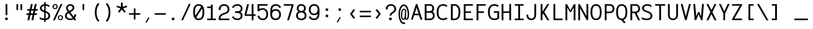 SplineFontDB: 3.0
FontName: AzarMehrMonospacedSansBold
FullName: AzarMehr Monospaced Sans Bold
FamilyName: AzarMehrMonospaced
Weight: Bold
Copyright: Copyright (c) 2018, opentypeshop (opentypeshop.com),\nwith Reserved Font Name AzarMehrMonospaced.\nThis Font Software is licensed under the SIL Open Font License, Version 1.1.
Version: 1.00
ItalicAngle: 0
UnderlinePosition: 0
UnderlineWidth: 0
Ascent: 1638
Descent: 410
InvalidEm: 0
sfntRevision: 0x00010003
LayerCount: 2
Layer: 0 0 "Back" 1
Layer: 1 0 "Fore" 0
PreferredKerning: 4
XUID: [1021 89 1101065813 17353]
StyleMap: 0x0040
FSType: 0
OS2Version: 4
OS2_WeightWidthSlopeOnly: 0
OS2_UseTypoMetrics: 1
CreationTime: 1497005464
ModificationTime: 1527576204
PfmFamily: 33
TTFWeight: 1
TTFWidth: 5
LineGap: 0
VLineGap: 0
OS2TypoAscent: 994
OS2TypoAOffset: 1
OS2TypoDescent: -813
OS2TypoDOffset: 1
OS2TypoLinegap: 0
OS2WinAscent: 90
OS2WinAOffset: 1
OS2WinDescent: 90
OS2WinDOffset: 1
HheadAscent: 90
HheadAOffset: 1
HheadDescent: -90
HheadDOffset: 1
OS2CapHeight: 1400
OS2XHeight: 1012
OS2Vendor: 'aa68'
Lookup: 4 1 0 "'ccmp' Glyph Composition/Decomposition in Arabic lookup 0" { "'ccmp' Glyph Composition/Decomposition in Arabic lookup 0 subtable 0"  } ['ccmp' ('arab' <'FAR ' 'dflt' > ) ]
Lookup: 1 9 0 "'fina' Terminal Forms in Arabic lookup 1" { "'fina' Terminal Forms in Arabic lookup 1 subtable"  } ['fina' ('arab' <'FAR ' 'dflt' > ) ]
Lookup: 1 9 0 "'medi' Medial Forms in Arabic lookup 2" { "'medi' Medial Forms in Arabic lookup 2 subtable"  } ['medi' ('arab' <'FAR ' 'dflt' > ) ]
Lookup: 1 9 0 "'init' Initial Forms in Arabic lookup 3" { "'init' Initial Forms in Arabic lookup 3 subtable"  } ['init' ('arab' <'FAR ' 'dflt' > ) ]
Lookup: 4 9 1 "'liga' Standard Ligatures in Arabic lookup 4" { "'liga' Standard Ligatures in Arabic lookup 4 subtable"  } ['liga' ('arab' <'FAR ' 'dflt' > ) ]
Lookup: 260 1 0 "'mark' Mark Positioning in Arabic lookup 0" { "'mark' Mark Positioning in Arabic lookup 0 subtable"  } ['mark' ('arab' <'FAR ' 'dflt' > ) ]
Lookup: 261 1 0 "'mark' Mark Positioning in Arabic lookup 1" { "'mark' Mark Positioning in Arabic lookup 1 subtable"  } ['mark' ('arab' <'FAR ' 'dflt' > ) ]
Lookup: 260 1 0 "'mark' Mark Positioning in Arabic lookup 2" { "'mark' Mark Positioning in Arabic lookup 2 subtable"  } ['mark' ('arab' <'FAR ' 'dflt' > ) ]
Lookup: 261 1 0 "'mark' Mark Positioning in Arabic lookup 3" { "'mark' Mark Positioning in Arabic lookup 3 subtable"  } ['mark' ('arab' <'FAR ' 'dflt' > ) ]
Lookup: 262 1 0 "'mkmk' Mark to Mark in Arabic lookup 4" { "'mkmk' Mark to Mark in Arabic lookup 4 subtable"  } ['mkmk' ('arab' <'FAR ' 'dflt' > ) ]
Lookup: 262 1 0 "'mkmk' Mark to Mark in Arabic lookup 5" { "'mkmk' Mark to Mark in Arabic lookup 5 subtable"  } ['mkmk' ('arab' <'FAR ' 'dflt' > ) ]
MarkAttachClasses: 1
DEI: 91125
LangName: 1033 "" "" "" "" "" "" "" "" "" "Amin Abedi" "" "" "" "Copyright (c) 2018, opentypeshop (opentypeshop.com),+AAoA-with Reserved Font Name AzarMehrMonospaced.+AAoACgAA-This Font Software is licensed under the SIL Open Font License, Version 1.1.+AAoA-This license is copied below, and is also available with a FAQ at:+AAoA-http://scripts.sil.org/OFL+AAoACgAK------------------------------------------------------------+AAoA-SIL OPEN FONT LICENSE Version 1.1 - 26 February 2007+AAoA------------------------------------------------------------+AAoACgAA-PREAMBLE+AAoA-The goals of the Open Font License (OFL) are to stimulate worldwide+AAoA-development of collaborative font projects, to support the font creation+AAoA-efforts of academic and linguistic communities, and to provide a free and+AAoA-open framework in which fonts may be shared and improved in partnership+AAoA-with others.+AAoACgAA-The OFL allows the licensed fonts to be used, studied, modified and+AAoA-redistributed freely as long as they are not sold by themselves. The+AAoA-fonts, including any derivative works, can be bundled, embedded, +AAoA-redistributed and/or sold with any software provided that any reserved+AAoA-names are not used by derivative works. The fonts and derivatives,+AAoA-however, cannot be released under any other type of license. The+AAoA-requirement for fonts to remain under this license does not apply+AAoA-to any document created using the fonts or their derivatives.+AAoACgAA-DEFINITIONS+AAoAIgAA-Font Software+ACIA refers to the set of files released by the Copyright+AAoA-Holder(s) under this license and clearly marked as such. This may+AAoA-include source files, build scripts and documentation.+AAoACgAi-Reserved Font Name+ACIA refers to any names specified as such after the+AAoA-copyright statement(s).+AAoACgAi-Original Version+ACIA refers to the collection of Font Software components as+AAoA-distributed by the Copyright Holder(s).+AAoACgAi-Modified Version+ACIA refers to any derivative made by adding to, deleting,+AAoA-or substituting -- in part or in whole -- any of the components of the+AAoA-Original Version, by changing formats or by porting the Font Software to a+AAoA-new environment.+AAoACgAi-Author+ACIA refers to any designer, engineer, programmer, technical+AAoA-writer or other person who contributed to the Font Software.+AAoACgAA-PERMISSION & CONDITIONS+AAoA-Permission is hereby granted, free of charge, to any person obtaining+AAoA-a copy of the Font Software, to use, study, copy, merge, embed, modify,+AAoA-redistribute, and sell modified and unmodified copies of the Font+AAoA-Software, subject to the following conditions:+AAoACgAA-1) Neither the Font Software nor any of its individual components,+AAoA-in Original or Modified Versions, may be sold by itself.+AAoACgAA-2) Original or Modified Versions of the Font Software may be bundled,+AAoA-redistributed and/or sold with any software, provided that each copy+AAoA-contains the above copyright notice and this license. These can be+AAoA-included either as stand-alone text files, human-readable headers or+AAoA-in the appropriate machine-readable metadata fields within text or+AAoA-binary files as long as those fields can be easily viewed by the user.+AAoACgAA-3) No Modified Version of the Font Software may use the Reserved Font+AAoA-Name(s) unless explicit written permission is granted by the corresponding+AAoA-Copyright Holder. This restriction only applies to the primary font name as+AAoA-presented to the users.+AAoACgAA-4) The name(s) of the Copyright Holder(s) or the Author(s) of the Font+AAoA-Software shall not be used to promote, endorse or advertise any+AAoA-Modified Version, except to acknowledge the contribution(s) of the+AAoA-Copyright Holder(s) and the Author(s) or with their explicit written+AAoA-permission.+AAoACgAA-5) The Font Software, modified or unmodified, in part or in whole,+AAoA-must be distributed entirely under this license, and must not be+AAoA-distributed under any other license. The requirement for fonts to+AAoA-remain under this license does not apply to any document created+AAoA-using the Font Software.+AAoACgAA-TERMINATION+AAoA-This license becomes null and void if any of the above conditions are+AAoA-not met.+AAoACgAA-DISCLAIMER+AAoA-THE FONT SOFTWARE IS PROVIDED +ACIA-AS IS+ACIA, WITHOUT WARRANTY OF ANY KIND,+AAoA-EXPRESS OR IMPLIED, INCLUDING BUT NOT LIMITED TO ANY WARRANTIES OF+AAoA-MERCHANTABILITY, FITNESS FOR A PARTICULAR PURPOSE AND NONINFRINGEMENT+AAoA-OF COPYRIGHT, PATENT, TRADEMARK, OR OTHER RIGHT. IN NO EVENT SHALL THE+AAoA-COPYRIGHT HOLDER BE LIABLE FOR ANY CLAIM, DAMAGES OR OTHER LIABILITY,+AAoA-INCLUDING ANY GENERAL, SPECIAL, INDIRECT, INCIDENTAL, OR CONSEQUENTIAL+AAoA-DAMAGES, WHETHER IN AN ACTION OF CONTRACT, TORT OR OTHERWISE, ARISING+AAoA-FROM, OUT OF THE USE OR INABILITY TO USE THE FONT SOFTWARE OR FROM+AAoA-OTHER DEALINGS IN THE FONT SOFTWARE." "http://scripts.sil.org/OFL"
Encoding: UnicodeFull
Compacted: 1
UnicodeInterp: none
NameList: AGL For New Fonts
DisplaySize: -48
AntiAlias: 1
FitToEm: 1
WinInfo: 0 32 11
BeginPrivate: 0
EndPrivate
Grid
-2048 984 m 4
 4096 984 l 1028
-2048 1273 m 4
 4096 1273 l 1028
-2048 50 m 4
 4096 50 l 1028
100 2662 m 4
 100 -1434 l 1028
986 2662 m 4
 986 -1434 l 1028
936 2662 m 4
 936 -1434 l 1028
150 2662 m 4
 150 -1434 l 1028
-1851 934 m 4
 3702 934 l 1028
-1851 1323 m 4
 3702 1323 l 1028
-1850 -450 m 4
 3703 -450 l 1028
EndSplineSet
TeXData: 1 0 0 640000 320000 213333 716800 -1048576 213333 783286 444596 497025 792723 393216 433062 380633 303038 157286 324010 404750 52429 2506097 1059062 262144
AnchorClass2: "Anchor-4" "'mkmk' Mark to Mark in Arabic lookup 5 subtable" "Anchor-5" "'mkmk' Mark to Mark in Arabic lookup 4 subtable" "Anchor-2" "'mark' Mark Positioning in Arabic lookup 1 subtable" "Anchor-1" "'mark' Mark Positioning in Arabic lookup 0 subtable" "Anchor-0" "'mark' Mark Positioning in Arabic lookup 3 subtable" "Anchor-3" "'mark' Mark Positioning in Arabic lookup 2 subtable" "Anchor-5"""  "Anchor-4"""  "Anchor-1"""  "Anchor-0"""  "Anchor-3"""  "Anchor-2"""  "Anchor-5"""  "Anchor-4"""  "Anchor-3"""  "Anchor-2"""  "Anchor-1"""  "Anchor-0""" 
BeginChars: 1114126 445

StartChar: a
Encoding: 97 97 0
GlifName: a
Width: 1086
VWidth: 1494
Flags: HMW
LayerCount: 2
Fore
SplineSet
941 659 m 2
 941 -25 l 1
 791 -25 l 1
 791 90 l 1
 724 22 639 -16 506 -16 c 0
 319 -16 145 95 145 298 c 0
 145 510 323 639 535 639 c 0
 630 639 720 619 791 579 c 1
 791 659 l 2
 791 776 682 868 536 868 c 0
 455.2810283 868 365.044557379 833.283418034 282 771 c 1
 176 865 l 1
 285.264378768 946.948284076 410.972581076 1000 536 1000 c 0
 755 1000 941 856 941 659 c 2
541 116 m 0
 700 116 791 186 791 342 c 2
 791 454 l 1
 724 488 640 507 535 507 c 0
 395 507 295 434 295 298 c 0
 295 178 374 116 541 116 c 0
EndSplineSet
Colour: ffff
EndChar

StartChar: c
Encoding: 99 99 1
GlifName: c
Width: 1086
VWidth: 1494
Flags: HMW
LayerCount: 2
Fore
SplineSet
850 747 m 1
 800 821 743 868 580 868 c 0
 300 868 245 710 245 492 c 0
 245 274 300 116 580 116 c 0
 743 116 801 164 851 237 c 1
 981 169 l 1
 904 57 785 -16 580 -16 c 0
 186 -16 95 251 95 492 c 0
 95 733 186 1000 580 1000 c 0
 786 1000 904 925 980 815 c 1
 850 747 l 1
EndSplineSet
Colour: ffff
EndChar

StartChar: e
Encoding: 101 101 2
GlifName: e
Width: 1086
VWidth: 1494
Flags: HMW
LayerCount: 2
Fore
SplineSet
228 558 m 1
 858 558 l 1
 842 743 763 868 543 868 c 0
 323 868 244 742 228 558 c 1
228 426 m 1
 245 241 323 116 557 116 c 0
 714.204028476 116 797.964035839 169.318609828 863 239 c 1
 986 162 l 1
 888.72135598 60.0890395978 763.60266899 -16 557 -16 c 0
 180 -16 75 252 75 492 c 0
 75 731 178 1000 543 1000 c 0
 908 1000 1011 731 1011 492 c 0
 1011 470 1011 448 1011 426 c 1
 750 426 489 426 228 426 c 1
EndSplineSet
Colour: ffff
EndChar

StartChar: f
Encoding: 102 102 3
GlifName: f
Width: 1086
VWidth: 1494
Flags: HMW
LayerCount: 2
Fore
SplineSet
671 1227 m 0
 609 1227 580 1215 564 1196 c 0
 548 1176 540 1139 540 1075 c 2
 540 980 l 1
 911 980 l 1
 911 868 l 1
 540 868 l 1
 540 116 l 1
 911 116 l 1
 911 -16 l 1
 175 -16 l 1
 175 116 l 1
 390 116 l 1
 390 868 l 1
 175 868 l 1
 175 980 l 1
 390 980 l 1
 390 1055 l 2
 390 1130 397 1201 451 1261 c 0
 507 1323 591 1339 671 1339 c 0
 911 1339 l 1
 911 1227 l 1
 671 1227 l 0
EndSplineSet
Colour: ffff
EndChar

StartChar: g
Encoding: 103 103 4
GlifName: g
Width: 1086
VWidth: 1494
Flags: HW
LayerCount: 2
Fore
SplineSet
255 151 m 0
 255 66 303 66 413 66 c 2
 634 66 l 2
 746 66 1011 52 1011 -150 c 0
 1011 -376 675 -391 534 -391 c 0
 384 -391 75 -371 75 -144 c 0
 75 -78 99 -15 139 30 c 1
 116 65 105 105 105 151 c 0
 105 246 142 328 218 409 c 1
 178 476 165 554 165 629 c 0
 165 801 243 1000 525 1000 c 0
 635 1000 717 969 773 920 c 1
 819.764007905 950.795810084 866.791334518 977.269579509 919 1002 c 1
 998 888 l 1
 946.899901482 862.449950741 899.245506349 838.497004233 852 807 c 1
 876 749 885 689 885 629 c 0
 885 457 807 259 525 259 c 0
 439 259 369 278 317 309 c 1
 268 253 255 210 255 151 c 0
315 629 m 0
 315 480 358 391 525 391 c 0
 692 391 735 480 735 629 c 0
 735 778 692 868 525 868 c 0
 358 868 315 778 315 629 c 0
258 -31 m 1
 241 -50 225 -105 225 -144 c 0
 225 -220 354 -259 534 -259 c 0
 714 -259 861 -215 861 -150 c 0
 861 -96 774 -46 634 -46 c 2
 413 -46 l 2
 372 -46 309 -45 258 -31 c 1
EndSplineSet
Colour: ffff
EndChar

StartChar: o
Encoding: 111 111 5
GlifName: o
Width: 1086
VWidth: 1494
Flags: HMW
LayerCount: 2
Fore
SplineSet
1011 492 m 0
 1011 253 902 -16 543 -16 c 0
 184 -16 75 253 75 492 c 0
 75 731 184 1000 543 1000 c 0
 902 1000 1011 731 1011 492 c 0
861 492 m 0
 861 711 780 868 543 868 c 0
 306 868 225 711 225 492 c 0
 225 273 306 116 543 116 c 0
 780 116 861 273 861 492 c 0
EndSplineSet
Colour: ffff
EndChar

StartChar: s
Encoding: 115 115 6
GlifName: s
Width: 1086
VWidth: 1494
Flags: HMW
LayerCount: 2
Fore
SplineSet
590 1000 m 0
 712 1000 849 964 940 928 c 1
 940 768 l 1
 870.731440851 812.402922532 760.866351787 868 590 868 c 0
 425 868 305 817 305 720 c 0
 305 634 374 598 567 576 c 0
 743 556 981 506 981 278 c 0
 981 54 768 -16 568 -16 c 0
 419 -16 244 19 135 66 c 1
 135 210 l 1
 229.174960955 166.948589278 385.766097074 116 568 116 c 0
 748 116 831 166 831 278 c 0
 831 385 746 422 547 444 c 0
 380 463 155 510 155 720 c 0
 155 937 411 1000 590 1000 c 0
EndSplineSet
Colour: ffff
EndChar

StartChar: t
Encoding: 116 116 7
GlifName: t
Width: 1086
VWidth: 1494
Flags: HMW
LayerCount: 2
Fore
SplineSet
420 1348 m 1
 570 1348 l 1
 570 1000 l 1
 911 1000 l 1
 911 868 l 1
 570 868 l 1
 570 267 l 2
 570 137 596 116 701 116 c 0
 911 116 l 1
 911 -16 l 1
 701 -16 l 0
 506 -16 420 98 420 267 c 2
 420 868 l 1
 175 868 l 1
 175 1000 l 1
 420 1000 l 1
 420 1348 l 1
EndSplineSet
Colour: ffff
EndChar

StartChar: v
Encoding: 118 118 8
GlifName: v
Width: 1086
VWidth: 1494
Flags: HMW
LayerCount: 2
Fore
SplineSet
164 1009 m 1
 319 1009 l 1
 543 281 l 1
 767 1009 l 1
 922 1009 l 1
 603 -16 l 1
 483 -16 l 1
 164 1009 l 1
EndSplineSet
Colour: ffff
EndChar

StartChar: w
Encoding: 119 119 9
GlifName: w
Width: 1086
VWidth: 1494
Flags: HMW
LayerCount: 2
Fore
SplineSet
793 1009 m 1
 945 1009 l 1
 812 -16 l 1
 667 -16 l 1
 543 423 l 1
 419 -16 l 1
 274 -16 l 1
 141 1009 l 1
 293 1009 l 1
 394 288 l 1
 480 648 l 1
 606 648 l 1
 692 288 l 1
 793 1009 l 1
EndSplineSet
Colour: ffff
EndChar

StartChar: x
Encoding: 120 120 10
GlifName: x
Width: 1086
VWidth: 1494
Flags: HMW
LayerCount: 2
Fore
SplineSet
628 492 m 1
 934 -25 l 1
 764 -25 l 1
 543 348 l 1
 322 -25 l 1
 152 -25 l 1
 457 493 l 1
 152 1009 l 1
 323 1009 l 1
 543 637 l 1
 762 1009 l 1
 934 1009 l 1
 628 492 l 1
EndSplineSet
Colour: ffff
EndChar

StartChar: y
Encoding: 121 121 11
GlifName: y
Width: 1086
VWidth: 1494
Flags: HMW
LayerCount: 2
Fore
SplineSet
324 1009 m 1
 543 282 l 1
 762 1009 l 1
 918 1009 l 1
 573 -87 l 0
 518 -263 433 -391 198 -391 c 0
 157 -391 116 -391 75 -391 c 1
 75 -259 l 1
 116 -259 157 -259 198 -259 c 0
 344 -259 363 -219 430 -47 c 2
 465 41 l 1
 168 1009 l 1
 324 1009 l 1
EndSplineSet
Colour: ffff
EndChar

StartChar: z
Encoding: 122 122 12
GlifName: z
Width: 1086
VWidth: 1494
Flags: HMW
LayerCount: 2
Fore
SplineSet
961 116 m 1
 961 -16 l 1
 125 -16 l 1
 125 167 l 1
 810 868 l 1
 125 868 l 1
 125 1000 l 1
 961 1000 l 1
 961 817 l 1
 276 116 l 1
 961 116 l 1
EndSplineSet
Colour: ffff
EndChar

StartChar: A
Encoding: 65 65 13
GlifName: A_
Width: 1086
VWidth: 1494
Flags: HMW
LayerCount: 2
Fore
SplineSet
380 530 m 1
 706 530 l 1
 543 1046 l 1
 380 530 l 1
338 398 m 1
 220 25 l 1
 66 25 l 1
 480 1339 l 1
 606 1339 l 1
 1020 25 l 1
 866 25 l 1
 748 398 l 1
 338 398 l 1
EndSplineSet
Colour: ffff
EndChar

StartChar: B
Encoding: 66 66 14
GlifName: B_
Width: 1086
VWidth: 1494
Flags: HMW
LayerCount: 2
Fore
SplineSet
546 745 m 2
 711 745 785 847 785 979 c 0
 785 1101 726 1207 546 1207 c 2
 295 1207 l 1
 295 745 l 1
 546 745 l 2
835 362 m 0
 835 493 765 613 596 613 c 2
 295 613 l 1
 295 116 l 1
 596 116 l 2
 770 116 835 237 835 362 c 0
807 694 m 1
 942 617 985 475 985 362 c 0
 985 203 885 -16 596 -16 c 2
 145 -16 l 1
 145 1339 l 1
 546 1339 l 2
 829 1339 935 1142 935 979 c 0
 935 881 903 770 807 694 c 1
EndSplineSet
Colour: ffff
EndChar

StartChar: C
Encoding: 67 67 15
GlifName: C_
Width: 1086
VWidth: 1494
Flags: HMW
LayerCount: 2
Fore
SplineSet
985 125 m 1
 886 34 755 -16 633 -16 c 0
 188 -16 75 326 75 661 c 0
 75 996 188 1339 633 1339 c 0
 755 1339 886 1289 985 1198 c 1
 877 1108 l 1
 806 1174 709 1207 633 1207 c 0
 319 1207 225 988 225 661 c 0
 225 334 319 116 633 116 c 0
 709 116 806 149 877 215 c 1
 985 125 l 1
EndSplineSet
Colour: ffff
EndChar

StartChar: D
Encoding: 68 68 16
GlifName: D_
Width: 1086
VWidth: 1494
Flags: HMW
LayerCount: 2
Fore
SplineSet
345 116 m 1
 491 116 l 2
 666 116 835 225 835 661 c 0
 835 1098 666 1207 491 1207 c 2
 345 1207 l 1
 345 116 l 1
491 -16 m 2
 195 -16 l 1
 195 1339 l 1
 491 1339 l 2
 782 1339 985 1122 985 661 c 0
 985 199 782 -16 491 -16 c 2
EndSplineSet
Colour: ffff
EndChar

StartChar: E
Encoding: 69 69 17
GlifName: E_
Width: 1086
VWidth: 1494
Flags: HMW
LayerCount: 2
Fore
SplineSet
961 116 m 1
 961 -16 l 1
 195 -16 l 1
 195 1339 l 1
 961 1339 l 1
 961 1207 l 1
 345 1207 l 1
 345 728 l 1
 811 728 l 1
 811 596 l 1
 345 596 l 1
 345 116 l 1
 961 116 l 1
EndSplineSet
Colour: ffff
EndChar

StartChar: F
Encoding: 70 70 18
GlifName: F_
Width: 1086
VWidth: 1494
Flags: HMW
LayerCount: 2
Fore
SplineSet
961 1339 m 1
 961 1207 l 1
 345 1207 l 1
 345 728 l 1
 811 728 l 1
 811 596 l 1
 345 596 l 1
 345 -25 l 1
 195 -25 l 1
 195 1339 l 1
 961 1339 l 1
EndSplineSet
Colour: ffff
EndChar

StartChar: G
Encoding: 71 71 19
GlifName: G_
Width: 1086
VWidth: 1494
Flags: HMW
LayerCount: 2
Fore
SplineSet
1011 124 m 1
 906 40 762 -16 633 -16 c 0
 188 -16 75 326 75 661 c 0
 75 996 188 1339 633 1339 c 0
 755 1339 886 1289 985 1198 c 1
 877 1108 l 1
 806 1174 709 1207 633 1207 c 0
 319 1207 225 988 225 661 c 0
 225 334 319 116 633 116 c 0
 697 116 796 141 861 184 c 1
 861 613 l 1
 569 613 l 1
 569 745 l 1
 1011 745 l 1
 1011 124 l 1
EndSplineSet
Colour: ffff
EndChar

StartChar: H
Encoding: 72 72 20
GlifName: H_
Width: 1086
VWidth: 1494
Flags: HMW
LayerCount: 2
Fore
SplineSet
791 1348 m 1
 941 1348 l 1
 941 -25 l 1
 791 -25 l 1
 791 596 l 1
 295 596 l 1
 295 -25 l 1
 145 -25 l 1
 145 1348 l 1
 295 1348 l 1
 295 728 l 1
 791 728 l 1
 791 1348 l 1
EndSplineSet
Colour: ffff
EndChar

StartChar: I
Encoding: 73 73 21
GlifName: I_
Width: 1086
VWidth: 1494
Flags: HMW
LayerCount: 2
Fore
SplineSet
175 -16 m 1
 175 116 l 1
 468 116 l 1
 468 1207 l 1
 175 1207 l 1
 175 1339 l 1
 911 1339 l 1
 911 1207 l 1
 618 1207 l 1
 618 116 l 1
 911 116 l 1
 911 -16 l 1
 175 -16 l 1
EndSplineSet
Colour: ffff
EndChar

StartChar: J
Encoding: 74 74 22
GlifName: J_
Width: 1086
VWidth: 1494
Flags: HMW
LayerCount: 2
Fore
SplineSet
741 1348 m 1
 891 1348 l 1
 891 445 l 0
 891 217 786 -16 484 -16 c 0
 182 -16 75 218 75 445 c 1
 225 445 l 1
 225 239 304 116 484 116 c 0
 664 116 741 237 741 445 c 0
 741 1348 l 1
EndSplineSet
Colour: ffff
EndChar

StartChar: K
Encoding: 75 75 23
GlifName: K_
Width: 1086
VWidth: 1494
Flags: HMW
LayerCount: 2
Fore
SplineSet
195 1348 m 1
 345 1348 l 1
 345 696 l 1
 755 1348 l 1
 926 1348 l 1
 501 672 l 1
 925 -25 l 1
 755 -25 l 1
 415 534 l 1
 345 424 l 1
 345 -25 l 1
 195 -25 l 1
 195 1348 l 1
EndSplineSet
Colour: ffff
EndChar

StartChar: L
Encoding: 76 76 24
GlifName: L_
Width: 1086
VWidth: 1494
Flags: HMW
LayerCount: 2
Fore
SplineSet
961 116 m 1
 961 -16 l 1
 194 -16 l 1
 194 1348 l 1
 344 1348 l 1
 344 116 l 1
 961 116 l 1
EndSplineSet
Colour: ffff
EndChar

StartChar: M
Encoding: 77 77 25
GlifName: M_
Width: 1086
VWidth: 1494
Flags: HMW
LayerCount: 2
Fore
SplineSet
961 -25 m 1
 811 -25 l 1
 811 1051 l 1
 598 670 l 1
 500 670 l 1
 275 1059 l 1
 275 -25 l 1
 125 -25 l 1
 125 1338 l 1
 252 1338 l 1
 547 805 l 1
 833 1338 l 1
 961 1338 l 1
 961 -25 l 1
EndSplineSet
Colour: ffff
EndChar

StartChar: N
Encoding: 78 78 26
GlifName: N_
Width: 1086
VWidth: 1494
Flags: HMW
LayerCount: 2
Fore
SplineSet
811 1348 m 1
 961 1348 l 1
 961 -16 l 1
 834 -16 l 1
 275 995 l 1
 275 -25 l 1
 125 -25 l 1
 125 1339 l 1
 252 1339 l 1
 811 328 l 1
 811 1348 l 1
EndSplineSet
Colour: ffff
EndChar

StartChar: O
Encoding: 79 79 27
GlifName: O_
Width: 1086
VWidth: 1494
Flags: HMW
LayerCount: 2
Fore
SplineSet
75 661 m 0
 75 986 159 1339 543 1339 c 0
 927 1339 1011 986 1011 661 c 0
 1011 336 927 -16 543 -16 c 0
 159 -16 75 336 75 661 c 0
225 661 m 0
 225 324 311 116 543 116 c 0
 775 116 861 324 861 661 c 0
 861 998 775 1207 543 1207 c 0
 311 1207 225 998 225 661 c 0
EndSplineSet
Colour: ffff
EndChar

StartChar: P
Encoding: 80 80 28
GlifName: P_
Width: 1086
VWidth: 1494
Flags: HMW
LayerCount: 2
Fore
SplineSet
345 709 m 1
 621 709 l 2
 795 709 861 834 861 961 c 0
 861 1086 795 1207 621 1207 c 2
 345 1207 l 1
 345 709 l 1
345 577 m 1
 345 -25 l 1
 195 -25 l 1
 195 1339 l 1
 621 1339 l 0
 910 1339 1011 1120 1011 961 c 0
 1011 800 913 577 621 577 c 2
 345 577 l 1
EndSplineSet
Colour: ffff
EndChar

StartChar: Q
Encoding: 81 81 29
GlifName: Q_
Width: 1086
VWidth: 1494
Flags: HMW
LayerCount: 2
Fore
SplineSet
868 -211 m 1
 742 -285 l 1
 504 -14 l 1
 151 10 75 348 75 661 c 0
 75 986 159 1339 543 1339 c 0
 927 1339 1011 986 1011 661 c 0
 1011 379 949 78 680 2 c 1
 868 -211 l 1
225 661 m 0
 225 324 311 116 543 116 c 0
 775 116 861 324 861 661 c 0
 861 998 775 1207 543 1207 c 0
 311 1207 225 998 225 661 c 0
EndSplineSet
Colour: ffff
EndChar

StartChar: R
Encoding: 82 82 30
GlifName: R_
Width: 1086
VWidth: 1494
Flags: HMW
LayerCount: 2
Fore
SplineSet
345 709 m 1
 621 709 l 2
 795 709 861 834 861 961 c 0
 861 1086 795 1207 621 1207 c 2
 345 1207 l 1
 345 709 l 1
345 577 m 1
 345 -25 l 1
 195 -25 l 1
 195 1339 l 1
 621 1339 l 0
 910 1339 1011 1120 1011 961 c 0
 1011 818 936 627 713 585 c 1
 1012 -25 l 1
 847 -25 l 1
 552 577 l 1
 345 577 l 1
EndSplineSet
Colour: ffff
EndChar

StartChar: S
Encoding: 83 83 31
GlifName: S_
Width: 1086
VWidth: 1494
Flags: HMW
LayerCount: 2
Fore
SplineSet
514 -18 m 0
 355 -18 212 16 75 78 c 1
 75 236 l 1
 183.463099239 167.496989954 366.414396963 114 514 114 c 0
 687 114 811 181 811 354 c 0
 811 523 673 590 471 647 c 0
 299 696 100 780 100 984 c 0
 100 1223 309 1339 535 1339 c 0
 656 1339 781 1308 882 1254 c 1
 882 1071 l 1
 804.687593285 1146.51444377 704.390547284 1207 535 1207 c 0
 363 1207 250 1134 250 984 c 0
 250 882 331 826 517 773 c 0
 711 717 961 620 961 354 c 0
 961 90 735 -18 514 -18 c 0
EndSplineSet
Colour: ffff
EndChar

StartChar: T
Encoding: 84 84 32
GlifName: T_
Width: 1086
VWidth: 1494
Flags: HMW
LayerCount: 2
Fore
SplineSet
961 1339 m 1
 961 1207 l 1
 618 1207 l 1
 618 -25 l 1
 468 -25 l 1
 468 1207 l 1
 125 1207 l 1
 125 1339 l 1
 961 1339 l 1
EndSplineSet
Colour: ffff
EndChar

StartChar: U
Encoding: 85 85 33
GlifName: U_
Width: 1086
VWidth: 1494
Flags: HMW
LayerCount: 2
Fore
SplineSet
811 1348 m 1
 961 1348 l 1
 961 397 l 0
 961 133 770 -16 543 -16 c 0
 316 -16 125 133 125 397 c 0
 125 1348 l 1
 275 1348 l 1
 275 397 l 0
 275 196 400 116 543 116 c 0
 686 116 811 196 811 397 c 0
 811 1348 l 1
EndSplineSet
Colour: ffff
EndChar

StartChar: V
Encoding: 86 86 34
GlifName: V_
Width: 1086
VWidth: 1494
Flags: HMW
LayerCount: 2
Fore
SplineSet
273 1348 m 1
 543 313 l 1
 813 1348 l 1
 967 1348 l 1
 608 -16 l 1
 478 -16 l 1
 119 1348 l 1
 273 1348 l 1
EndSplineSet
Colour: ffff
EndChar

StartChar: W
Encoding: 87 87 35
GlifName: W_
Width: 1086
VWidth: 1494
Flags: HMW
LayerCount: 2
Fore
SplineSet
983 1348 m 1
 876 -16 l 1
 743 -16 l 1
 543 493 l 1
 343 -16 l 1
 210 -16 l 1
 103 1348 l 1
 253 1348 l 1
 341 292 l 1
 485 668 l 1
 601 668 l 1
 745 292 l 1
 833 1348 l 1
 983 1348 l 1
EndSplineSet
Colour: ffff
EndChar

StartChar: X
Encoding: 88 88 36
GlifName: X_
Width: 1086
VWidth: 1494
Flags: HMW
LayerCount: 2
Fore
SplineSet
626 662 m 1
 962 -25 l 1
 797 -25 l 1
 543 493 l 1
 289 -25 l 1
 124 -25 l 1
 460 662 l 1
 124 1348 l 1
 289 1348 l 1
 543 830 l 1
 797 1348 l 1
 962 1348 l 1
 626 662 l 1
EndSplineSet
Colour: ffff
EndChar

StartChar: Y
Encoding: 89 89 37
GlifName: Y_
Width: 1086
VWidth: 1494
Flags: HMW
LayerCount: 2
Fore
SplineSet
468 549 m 1
 95 1348 l 1
 257 1348 l 1
 543 728 l 1
 829 1348 l 1
 991 1348 l 1
 618 549 l 1
 618 -25 l 1
 468 -25 l 1
 468 549 l 1
EndSplineSet
Colour: ffff
EndChar

StartChar: Z
Encoding: 90 90 38
GlifName: Z_
Width: 1086
VWidth: 1494
Flags: HMW
LayerCount: 2
Fore
SplineSet
961 116 m 1
 961 -16 l 1
 125 -16 l 1
 125 81 l 1
 768 1207 l 1
 125 1207 l 1
 125 1339 l 1
 961 1339 l 1
 961 1243 l 1
 318 116 l 1
 961 116 l 1
EndSplineSet
Colour: ffff
EndChar

StartChar: zero
Encoding: 48 48 39
GlifName: zero
Width: 1086
VWidth: 1494
Flags: HMW
LayerCount: 2
Fore
SplineSet
780 1171 m 1
 915 1113 l 1
 304 161 l 1
 169 219 l 1
 780 1171 l 1
EndSplineSet
Refer: 27 79 N 1 0 0 1 0 0 2
Colour: ffff
EndChar

StartChar: one
Encoding: 49 49 40
GlifName: one
Width: 1086
VWidth: 1494
Flags: HMW
LayerCount: 2
Fore
SplineSet
175 -16 m 1
 175 116 l 1
 488 116 l 1
 488 1007 l 1
 175 1007 l 1
 175 1139 l 1
 488 1139 l 1
 488 1298 l 1
 638 1298 l 1
 638 116 l 1
 911 116 l 1
 911 -16 l 1
 175 -16 l 1
EndSplineSet
Colour: ffff
EndChar

StartChar: two
Encoding: 50 50 41
GlifName: two
Width: 1086
VWidth: 1494
Flags: HMW
LayerCount: 2
Fore
SplineSet
966 116 m 1
 966 -16 l 1
 72 -16 l 1
 72 167 l 0
 72 429 302 521 476 580 c 0
 674 648 819 731 819 864 c 0
 819 1100 709 1207 520 1207 c 0
 312 1207 220 1077 220 891 c 0
 220 873 220 859 222 845 c 0
 72 832 l 0
 70 854 70 873 70 891 c 0
 70 1117 206 1339 520 1339 c 0
 812 1339 969 1140 969 864 c 0
 969 631 724 522 530 456 c 0
 352 395 222 340 222 167 c 2
 222 116 l 1
 966 116 l 1
EndSplineSet
Colour: ffff
EndChar

StartChar: three
Encoding: 51 51 42
GlifName: three
Width: 1086
VWidth: 1494
Flags: HMW
LayerCount: 2
Fore
SplineSet
100 1065 m 1
 170 1218 323 1339 557 1339 c 0
 830 1339 991 1170 991 960 c 0
 991 827 935 721 809 661 c 1
 936 601 991 496 991 363 c 0
 991 153 830 -16 557 -16 c 0
 323 -16 170 105 100 258 c 1
 240 306 l 1
 292 191 389 116 557 116 c 0
 748 116 841 216 841 363 c 0
 841 507 791 561 559 586 c 0
 503 592 436 595 360 595 c 1
 360 727 l 1
 436 727 503 730 559 736 c 0
 791 760 841 816 841 960 c 0
 841 1107 748 1207 557 1207 c 0
 389 1207 292 1132 240 1017 c 1
 100 1065 l 1
EndSplineSet
Colour: ffff
EndChar

StartChar: four
Encoding: 52 52 43
GlifName: four
Width: 1086
VWidth: 1494
Flags: HMW
LayerCount: 2
Fore
SplineSet
685 1348 m 1
 835 1348 l 1
 835 477 l 1
 1011 477 l 1
 1011 345 l 1
 835 345 l 1
 835 -25 l 1
 685 -25 l 1
 685 345 l 1
 140 345 l 1
 73 411 l 1
 305 1345 l 1
 453 1321 l 1
 243 477 l 1
 685 477 l 1
 685 1348 l 1
EndSplineSet
Colour: ffff
EndChar

StartChar: five
Encoding: 53 53 44
GlifName: five
Width: 1086
VWidth: 1494
Flags: HMW
LayerCount: 2
Fore
SplineSet
941 1339 m 1
 941 1207 l 1
 245 1207 l 1
 245 926 l 1
 333 975 433 998 526 998 c 0
 839 998 991 753 991 514 c 0
 991 262 881 -16 529 -16 c 0
 275 -16 120 148 95 351 c 1
 245 365 l 1
 264 210 361 116 529 116 c 0
 753 116 841 279 841 514 c 0
 841 715 727 866 526 866 c 0
 422 866 294 819 233 736 c 2
 223 723 l 1
 95 752 l 1
 95 1339 l 1
 941 1339 l 1
EndSplineSet
Colour: ffff
EndChar

StartChar: six
Encoding: 54 54 45
GlifName: six
Width: 1086
VWidth: 1494
Flags: HMW
LayerCount: 2
Fore
SplineSet
245 453 m 0
 245 258 346 116 542 116 c 0
 738 116 841 259 841 453 c 0
 841 647 738 789 542 789 c 0
 346 789 245 648 245 453 c 0
542 921 m 0
 852 921 991 683 991 453 c 0
 991 223 853 -16 542 -16 c 0
 231 -16 95 224 95 453 c 2
 95 762 l 2
 95 979 149 1339 552 1339 c 0
 780 1339 937 1229 996 1053 c 1
 852 1015 l 1
 810 1140 720 1207 552 1207 c 0
 320 1207 256 1024 246 819 c 1
 319 883 417 921 542 921 c 0
EndSplineSet
Colour: ffff
EndChar

StartChar: eight
Encoding: 56 56 46
GlifName: eight
Width: 1086
VWidth: 1494
Flags: HMW
LayerCount: 2
Fore
SplineSet
544 764 m 0
 721 764 771 851 771 985 c 0
 771 1118 721 1205 544 1205 c 0
 367 1205 317 1118 317 985 c 0
 317 851 367 764 544 764 c 0
544 632 m 0
 315 632 255 511 255 374 c 0
 255 237 315 116 544 116 c 0
 772 116 831 237 831 374 c 0
 831 511 772 632 544 632 c 0
798 706 m 1
 934 630 981 494 981 374 c 0
 981 194 872 -16 544 -16 c 0
 217 -16 105 194 105 374 c 0
 105 495 154 631 290 706 c 1
 200 776 167 883 167 985 c 0
 167 1158 267 1337 544 1337 c 0
 821 1337 921 1158 921 985 c 0
 921 883 888 775 798 706 c 1
EndSplineSet
Colour: ffff
EndChar

StartChar: period
Encoding: 46 46 47
GlifName: period
Width: 1086
VWidth: 1850
Flags: HMW
LayerCount: 2
Fore
SplineSet
643 186 m 1
 643 -15 l 1
 443 -15 l 1
 443 186 l 1
 643 186 l 1
EndSplineSet
Colour: ffff00
EndChar

StartChar: colon
Encoding: 58 58 48
GlifName: colon
Width: 1086
VWidth: 1896
Flags: HMW
LayerCount: 2
Fore
Refer: 47 46 N 1 0 0 1 0 787 2
Refer: 47 46 N 1 0 0 1 0 256 2
Colour: ffff
EndChar

StartChar: comma
Encoding: 44 44 49
GlifName: comma
Width: 1086
VWidth: 1850
Flags: HMW
LayerCount: 2
Fore
SplineSet
463 -242 m 1
 373 -204 l 1
 623 224 l 1
 713 186 l 1
 463 -242 l 1
EndSplineSet
Colour: ffff00
EndChar

StartChar: semicolon
Encoding: 59 59 50
GlifName: semicolon
Width: 1086
VWidth: 1850
Flags: HMW
LayerCount: 2
Fore
Refer: 47 46 N 1 0 0 1 0 787 2
Refer: 49 44 N 1 0 0 1 -86 23 2
Colour: ffff
EndChar

StartChar: bracketleft
Encoding: 91 91 51
GlifName: bracketleft
Width: 1086
VWidth: 1850
Flags: HMW
LayerCount: 2
Fore
SplineSet
852 116 m 1
 852 -16 l 1
 425 -16 l 1
 425 1339 l 1
 852 1339 l 1
 852 1207 l 1
 575 1207 l 1
 575 116 l 1
 852 116 l 1
EndSplineSet
Colour: ffff
EndChar

StartChar: bracketright
Encoding: 93 93 52
GlifName: bracketright
Width: 1086
VWidth: 1850
Flags: HMW
LayerCount: 2
Fore
Refer: 51 91 N -1 0 0 -1 1086 1323 2
Colour: ffff
EndChar

StartChar: braceleft
Encoding: 123 123 53
GlifName: braceleft
Width: 1086
VWidth: 0
Flags: HMW
LayerCount: 2
Fore
SplineSet
900 116 m 1
 900 -16 l 1
 875 -16 l 2
 659 -16 614 122 614 353 c 0
 614 524 575 580 536 591 c 0
 525 594 515 595 500 595 c 2
 475 595 l 1
 475 727 l 1
 500 727 l 2
 516 727 527 729 536 731 c 0
 575 743 614 801 614 971 c 0
 614 1202 659 1339 875 1339 c 2
 900 1339 l 1
 900 1207 l 1
 875 1207 l 2
 781 1207 764 1206 764 971 c 0
 764 845 751 734 678 661 c 1
 753 588 764 479 764 353 c 0
 764 118 781 116 875 116 c 2
 900 116 l 1
EndSplineSet
Colour: ffff
EndChar

StartChar: braceright
Encoding: 125 125 54
GlifName: braceright
Width: 1086
VWidth: 0
Flags: HMW
LayerCount: 2
Fore
Refer: 53 123 N -1 0 0 -1 1086 1323 2
Colour: ffff
EndChar

StartChar: grave
Encoding: 96 96 55
GlifName: grave
Width: 1086
VWidth: 1850
Flags: HMW
LayerCount: 2
Colour: ffff00
EndChar

StartChar: bar
Encoding: 124 124 56
GlifName: bar
Width: 1086
VWidth: 1850
Flags: HMW
LayerCount: 2
Fore
SplineSet
468 1548 m 1
 618 1548 l 1
 618 -270 l 1
 468 -270 l 1
 468 1548 l 1
EndSplineSet
Colour: ffff
EndChar

StartChar: asciicircum
Encoding: 94 94 57
GlifName: asciicircum
Width: 1086
VWidth: 1850
Flags: HMW
LayerCount: 2
Colour: ffff00
EndChar

StartChar: hyphen
Encoding: 45 45 58
GlifName: hyphen
Width: 1086
VWidth: 1941
Flags: HMW
LayerCount: 2
Fore
SplineSet
1011 574 m 1
 1011 442 l 1
 75 442 l 1
 75 574 l 1
 1011 574 l 1
EndSplineSet
Colour: ffff
EndChar

StartChar: plus
Encoding: 43 43 59
GlifName: plus
Width: 1086
VWidth: 1850
Flags: HMW
LayerCount: 2
Fore
Refer: 58 45 N 0 1 -1 0 1051 -35 2
Refer: 58 45 N 1 0 0 1 0 0 2
Colour: ffff
EndChar

StartChar: exclam
Encoding: 33 33 60
GlifName: exclam
Width: 1086
VWidth: 0
Flags: HMW
LayerCount: 2
Fore
SplineSet
663 95 m 0
 663 40 618 -16 543 -16 c 0
 468 -16 423 40 423 95 c 0
 423 148 467 207 543 207 c 0
 619 207 663 148 663 95 c 0
618 404 m 1
 468 404 l 1
 468 1348 l 1
 618 1348 l 1
 618 404 l 1
EndSplineSet
Colour: ffff
EndChar

StartChar: quotedbl
Encoding: 34 34 61
GlifName: quotedbl
Width: 1086
VWidth: 1850
Flags: HMW
LayerCount: 2
Fore
Refer: 62 39 N 1 0 0 1 170 0 2
Refer: 62 39 N 1 0 0 1 -170 0 2
Colour: ffff00
EndChar

StartChar: quotesingle
Encoding: 39 39 62
GlifName: quotesingle
Width: 1086
VWidth: 1850
Flags: HMW
LayerCount: 2
Fore
SplineSet
473 1338 m 1
 613 1338 l 1
 613 841 l 1
 473 841 l 1
 473 1338 l 1
EndSplineSet
Colour: ffff00
EndChar

StartChar: parenleft
Encoding: 40 40 63
GlifName: parenleft
Width: 1086
VWidth: 1850
Flags: HMW
LayerCount: 2
Fore
SplineSet
811 1349 m 1
 660 1193 575 919 575 640 c 0
 575 361 660 87 811 -69 c 1
 697 -155 l 1
 510 37 425 341 425 640 c 0
 425 939 510 1243 697 1435 c 1
 811 1349 l 1
EndSplineSet
Colour: ffff
EndChar

StartChar: parenright
Encoding: 41 41 64
GlifName: parenright
Width: 1086
VWidth: 1850
Flags: HMW
LayerCount: 2
Fore
Refer: 63 40 N -1 0 0 -1 1086 1280 2
Colour: ffff
EndChar

StartChar: less
Encoding: 60 60 65
GlifName: less
Width: 1086
VWidth: 1850
Flags: HMW
LayerCount: 2
Fore
SplineSet
628.5 915 m 1
 760.5 850 l 1
 505.5 508 l 1
 760.5 167 l 1
 628.5 102 l 1
 325.5 508 l 1
 628.5 915 l 1
EndSplineSet
Colour: ffff
EndChar

StartChar: backslash
Encoding: 92 92 66
GlifName: backslash
Width: 1086
VWidth: 1850
Flags: HMW
LayerCount: 2
Fore
SplineSet
1023 -25 m 1
 856 -25 l 1
 63 1348 l 1
 231 1348 l 1
 1023 -25 l 1
EndSplineSet
Colour: ffff
EndChar

StartChar: asterisk
Encoding: 42 42 67
GlifName: asterisk
Width: 1086
VWidth: 0
Flags: HMW
LayerCount: 2
Fore
SplineSet
88 1093 m 1
 146 1215 l 1
 468 1110 l 1
 468 1463 l 1
 618 1463 l 1
 618 1110 l 1
 940 1216 l 1
 998 1094 l 1
 656 983 l 1
 872 686 l 1
 740 621 l 1
 543 893 l 1
 346 621 l 1
 214 686 l 1
 430 983 l 1
 88 1093 l 1
EndSplineSet
Colour: ffff
EndChar

StartChar: numbersign
Encoding: 35 35 68
GlifName: numbersign
Width: 1086
VWidth: 1850
Flags: HMW
LayerCount: 2
Fore
SplineSet
306 -25 m 1
 154 -25 l 1
 248 424 l 1
 75 424 l 1
 75 556 l 1
 276 556 l 1
 324 791 l 1
 135 791 l 1
 135 923 l 1
 352 923 l 1
 441 1348 l 1
 593 1348 l 1
 504 923 l 1
 686 923 l 1
 775 1348 l 1
 927 1348 l 1
 838 923 l 1
 1011 923 l 1
 1011 791 l 1
 810 791 l 1
 762 556 l 1
 951 556 l 1
 951 424 l 1
 734 424 l 1
 640 -25 l 1
 488 -25 l 1
 582 424 l 1
 400 424 l 1
 306 -25 l 1
658 791 m 1
 476 791 l 1
 428 556 l 1
 610 556 l 1
 658 791 l 1
EndSplineSet
Colour: ffff
EndChar

StartChar: percent
Encoding: 37 37 69
GlifName: percent
Width: 1086
VWidth: 1850
Flags: HMW
LayerCount: 2
Fore
SplineSet
442 1128 m 0
 442 1213 401 1264 323 1264 c 0
 245 1264 200 1212 200 1128 c 0
 200 1045 248 998 323 998 c 0
 397 998 442 1044 442 1128 c 0
542 1128 m 0
 542 1017 453 914 323 914 c 0
 193 914 100 1016 100 1128 c 0
 100 1237 186 1348 323 1348 c 0
 461 1348 542 1236 542 1128 c 0
886 189 m 0
 886 274 845 325 767 325 c 0
 689 325 644 273 644 189 c 0
 644 106 692 59 767 59 c 0
 841 59 886 105 886 189 c 0
986 189 m 0
 986 78 897 -25 767 -25 c 0
 637 -25 544 77 544 189 c 0
 544 298 630 409 767 409 c 0
 905 409 986 297 986 189 c 0
EndSplineSet
Refer: 70 47 N 1 0 0 1 0 0 2
Colour: ffff
EndChar

StartChar: slash
Encoding: 47 47 70
GlifName: slash
Width: 1086
VWidth: 1850
Flags: HMW
LayerCount: 2
Fore
SplineSet
297 -25 m 1
 150 -25 l 1
 788 1348 l 1
 936 1348 l 1
 297 -25 l 1
EndSplineSet
Colour: ffff
EndChar

StartChar: greater
Encoding: 62 62 71
GlifName: greater
Width: 1086
VWidth: 1850
Flags: HMW
LayerCount: 2
Fore
Refer: 65 60 N -1 0 0 -1 1086 1017 2
Colour: ffff
EndChar

StartChar: equal
Encoding: 61 61 72
GlifName: equal
Width: 1086
VWidth: 1850
Flags: HMW
LayerCount: 2
Fore
Refer: 58 45 N 1 0 0 1 0 -203 2
Refer: 58 45 N 1 0 0 1 0 203 2
Colour: ffff
EndChar

StartChar: guillemotleft
Encoding: 171 171 73
GlifName: guillemotleft
Width: 1086
VWidth: 1850
Flags: HMW
LayerCount: 2
Back
Refer: 65 60 N 1 0 0 1 363.326 0 2
Refer: 65 60 N 1 0 0 1 0 0 2
Fore
Refer: 65 60 N 1 0 0 1 144 0 2
Refer: 65 60 N 1 0 0 1 -144 0 2
Colour: ffff
EndChar

StartChar: guillemotright
Encoding: 187 187 74
GlifName: guillemotright
Width: 1086
VWidth: 1850
Flags: HMW
LayerCount: 2
Back
Refer: 65 60 N -1 0 0 -1 626.33 1480.42 2
Refer: 65 60 N -1 0 0 -1 989.656 1480.42 2
Fore
Refer: 65 60 N -1 0 0 -1 942 1017 2
Refer: 65 60 N -1 0 0 -1 1230 1017 2
Colour: ffff
EndChar

StartChar: AE
Encoding: 198 198 75
GlifName: A_E_
Width: 2048
VWidth: 1850
Flags: HM
LayerCount: 2
Back
SplineSet
81.341796875 4.5185546875 m 1
 759.188476562 1475.89746094 l 1
 1733.47949219 1475.89746094 l 1
 1733.47949219 1394.55566406 l 1
 930.004882812 1394.55566406 l 1
 930.004882812 780.87890625 l 1
 1733.47949219 780.87890625 l 1
 1733.47949219 699.537109375 l 1
 930.004882812 699.537109375 l 1
 930.004882812 85.8603515625 l 1
 1733.47949219 85.8603515625 l 1
 1733.47949219 4.5185546875 l 1
 839.625976562 4.5185546875 l 1
 839.625976562 422.072265625 l 1
 371.459960938 422.072265625 l 1
 178.951171875 4.5185546875 l 1
 81.341796875 4.5185546875 l 1
839.625976562 1394.55566406 m 1
 818.838867188 1394.55566406 l 1
 408.515625 503.4140625 l 1
 839.625976562 503.4140625 l 1
 839.625976562 1394.55566406 l 1
EndSplineSet
Colour: ffff
EndChar

StartChar: plusminus
Encoding: 177 177 76
GlifName: plusminus
Width: 2048
VWidth: 1850
Flags: HM
LayerCount: 2
Back
Refer: 58 45 N 1 0 0 1 0 -499.799 2
Refer: 59 43 N 1 0 0 1 0 0 2
Colour: ffff
EndChar

StartChar: cedilla
Encoding: 184 184 77
GlifName: cedilla
Width: 1086
VWidth: 1850
Flags: HMW
LayerCount: 2
Colour: ffff
EndChar

StartChar: Oslash
Encoding: 216 216 78
GlifName: O_slash
Width: 2048
VWidth: 1850
Flags: HM
LayerCount: 2
Back
SplineSet
163.134765625 20.787109375 m 1
 90.8310546875 69.591796875 l 1
 1272.99511719 1459.62890625 l 1
 1345.29882812 1410.82421875 l 1
 163.134765625 20.787109375 l 1
EndSplineSet
Refer: 27 79 N 1 0 0 1 -8.58605 0 2
Colour: ffff
EndChar

StartChar: space
Encoding: 32 32 79
GlifName: space
Width: 1086
VWidth: 0
Flags: HMW
LayerCount: 2
Colour: ffff
EndChar

StartChar: uni0627
Encoding: 1575 1575 80
GlifName: uni0627
Width: 1086
VWidth: 1850
Flags: HMW
AnchorPoint: "Anchor-1" 519 -259 basechar 0
AnchorPoint: "Anchor-3" 537 1362 basechar 0
LayerCount: 2
Fore
SplineSet
486 -66 m 1
 369 27 l 1
 430.211866765 108.615822354 468 252.253466601 468 634 c 0
 468 872 468 1110 468 1348 c 1
 618 1348 l 1
 618 1110 618 872 618 634 c 0
 618 258.697111099 592.2974189 68.6433972729 486 -66 c 1
EndSplineSet
Substitution2: "'fina' Terminal Forms in Arabic lookup 1 subtable" uniFE8E
Colour: ffff
EndChar

StartChar: uni066E
Encoding: 1646 1646 81
GlifName: uni066E_
Width: 1086
VWidth: 2267
Flags: HMW
AnchorPoint: "Anchor-1" 382 -177 basechar 0
AnchorPoint: "Anchor-3" 421 493 basechar 0
LayerCount: 2
Fore
SplineSet
-192 735 m 1
 -57 672 l 1
 -95.0399937649 584.508014341 -125 493.315362646 -125 423 c 0
 -125 239 -1 125 394 125 c 0
 788 125 911 239 911 423 c 0
 911 493.569649374 881.187887058 584.167859766 843 672 c 1
 978 735 l 1
 1026.58618579 633.410702447 1061 520.577768075 1061 423 c 0
 1061 119 808 -25 394 -25 c 0
 -19 -25 -275 118 -275 423 c 0
 -275 520.762238057 -240.695004098 633.183173249 -192 735 c 1
EndSplineSet
Substitution2: "'fina' Terminal Forms in Arabic lookup 1 subtable" uniFBE8
Colour: ffff
EndChar

StartChar: uni0631
Encoding: 1585 1585 82
GlifName: uni0631
Width: 1086
VWidth: 1446
Flags: HMW
AnchorPoint: "Anchor-1" 587 -601 basechar 0
AnchorPoint: "Anchor-3" 744 569 basechar 0
LayerCount: 2
Fore
SplineSet
703 460 m 1
 826 544 l 1
 915.206954063 419.110264312 967 273.535210286 967 111 c 0
 967 -223.736514013 713.201998829 -473.943840094 175 -517 c 1
 163 -367 l 1
 651.099923981 -327.952006082 817 -130.321737386 817 111 c 0
 817 246.588036535 772.140088878 356.289866684 703 460 c 1
EndSplineSet
Substitution2: "'fina' Terminal Forms in Arabic lookup 1 subtable" uniFEAE
Colour: ffff
EndChar

StartChar: uni0633
Encoding: 1587 1587 83
GlifName: uni0633
Width: 1086
VWidth: 1321
Flags: HMW
AnchorPoint: "Anchor-1" -48 -591 basechar 0
AnchorPoint: "Anchor-3" 551 592 basechar 0
LayerCount: 2
Fore
SplineSet
763 642 m 1
 888 722 l 1
 957.049548446 623.357787934 1011 462.967398014 1011 311 c 0
 1011 173 955 -25 758 -25 c 0
 690 -25 632 4 595 50 c 1
 556 2 500 -25 432 -25 c 0
 414 -25 396 -23 382 -20 c 1
 382 -282 260 -514 -43 -514 c 0
 -366 -514 -472 -254 -472 -4 c 0
 -472 179.602495415 -419.893132925 365.057242841 -366 520 c 1
 -225 469 l 1
 -276.514426584 331.628195776 -322 153.961759423 -322 -4 c 0
 -322 -224 -252 -364 -43 -364 c 0
 155 -364 232 -242 232 -19 c 0
 232 46 223 118 208 193 c 0
 150 484 l 1
 297 514 l 1
 316 417 354 223 354 223 c 2
 368 152 376.392916805 125 432 125 c 0
 479 125 503 146 515 284 c 0
 520.430615603 349.16738723 521 440.55859375 521 527 c 1
 669 527 l 1
 669 440.688476562 669.578551473 349.057382325 675 284 c 0
 687 146 711 125 758 125 c 0
 817 125 861 185 861 311 c 0
 861 433.773731376 809.072753894 567.574782171 763 642 c 1
EndSplineSet
Substitution2: "'init' Initial Forms in Arabic lookup 3 subtable" uniFEB3
Substitution2: "'medi' Medial Forms in Arabic lookup 2 subtable" uniFEB4
Substitution2: "'fina' Terminal Forms in Arabic lookup 1 subtable" uniFEB2
Colour: ffff
EndChar

StartChar: uni066F
Encoding: 1647 1647 84
GlifName: uni066F_
Width: 1086
VWidth: 1321
Flags: HMW
AnchorPoint: "Anchor-1" 505 -642 basechar 0
AnchorPoint: "Anchor-3" 762 709 basechar 0
LayerCount: 2
Fore
SplineSet
931 155 m 1
 912 397 829 583 768 583 c 0
 707 583 602 410 602 254 c 0
 602 139 655 127 758 127 c 0
 828 127 880 136 931 155 c 1
768 733 m 0
 1046 733 1085 266 1085 45 c 0
 1085 -315 813 -514 546 -514 c 0
 282 -514 1 -332 1 10 c 0
 1 190.994012688 56.8845085858 375.769017172 132 526 c 1
 267 461 l 1
 206.834837629 322.620126547 151 164.613885243 151 10 c 0
 151 -234 344 -364 546 -364 c 0
 730 -364 912 -241 933 -1 c 1
 878 -16 822 -23 758 -23 c 0
 634 -23 452 25 452 254 c 0
 452 415 541 733 768 733 c 0
EndSplineSet
Colour: ffff
EndChar

StartChar: uni06BA
Encoding: 1722 1722 85
GlifName: uni06B_A_
Width: 1086
VWidth: 1321
Flags: HMW
AnchorPoint: "Anchor-1" 492 -628 basechar 0
AnchorPoint: "Anchor-3" 542 380 basechar 0
LayerCount: 2
Fore
SplineSet
854 477 m 1
 998 519 l 1
 1082 229 l 2
 1101 162 1113 96 1113 31 c 0
 1113 -333 831 -514 546 -514 c 0
 262 -514 -27 -334 -27 10 c 0
 -27 192.860986827 36.6368474598 378.00088701 119 529 c 1
 251 457 l 1
 179.016683488 325.030586395 123 160.13722421 123 10 c 0
 123 -232 316 -364 546 -364 c 0
 771 -364 963 -237 963 31 c 0
 963 78 955 130 938 187 c 2
 854 477 l 1
EndSplineSet
Colour: ffff
EndChar

StartChar: uni06A1
Encoding: 1697 1697 86
GlifName: uni06A_1
Width: 1086
VWidth: 1458
Flags: HMW
AnchorPoint: "Anchor-1" 287 -96 basechar 0
AnchorPoint: "Anchor-3" 690 1132 basechar 0
LayerCount: 2
Fore
SplineSet
857 551 m 1
 838 785 757 954 694 954 c 0
 628 954 528 802 528 651 c 0
 528 536 581 525 684 525 c 0
 756 525 806 533 857 551 c 1
694 1104 m 0
 970 1104 1011 661 1011 440 c 0
 1011 154 808 -25 322 -25 c 0
 -58 -25 -325 89 -325 380 c 0
 -325 471.062995328 -291.747097234 574.681676361 -249 673 c 1
 -111 613 l 1
 -146.538378904 531.261728522 -175 437.680855585 -175 380 c 0
 -175 224 -52 125 322 125 c 0
 742 125 843 241 859 395 c 1
 802 380 747 375 684 375 c 0
 560 375 378 422 378 651 c 0
 378 817 472 1104 694 1104 c 0
EndSplineSet
Colour: ffff
EndChar

StartChar: uni0644
Encoding: 1604 1604 87
GlifName: uni0644
Width: 1086
VWidth: 1321
Flags: HMW
AnchorPoint: "Anchor-1" 451 -492 basechar 0
AnchorPoint: "Anchor-3" 485 378 basechar 0
LayerCount: 2
Fore
SplineSet
861 1348 m 1
 1011 1348 l 1
 1011 121 l 0
 1011 -238 729 -398 484 -398 c 0
 167 -398 -43 -202 -43 74 c 0
 -43 229.558406103 22.7370080753 403.431811305 131 555 c 1
 254 470 l 1
 161.459863365 337.799804807 107 193.296912079 107 74 c 0
 107 -112 233 -248 484 -248 c 0
 671 -248 861 -139 861 121 c 0
 861 1348 l 1
EndSplineSet
Substitution2: "'init' Initial Forms in Arabic lookup 3 subtable" uniFEDF
Substitution2: "'medi' Medial Forms in Arabic lookup 2 subtable" uniFEE0
Substitution2: "'fina' Terminal Forms in Arabic lookup 1 subtable" uniFEDE
Colour: ffff
EndChar

StartChar: uni0645
Encoding: 1605 1605 88
GlifName: uni0645
Width: 1086
VWidth: 1282
Flags: HMW
AnchorPoint: "Anchor-1" 628 -232 basechar 0
AnchorPoint: "Anchor-3" 686 694 basechar 0
LayerCount: 2
Fore
SplineSet
434 208 m 1
 467.023596422 199.083628966 498.411355963 188.004639962 530 174.824235284 c 0
 593.368910875 148.383471052 658.958551671 125 740 125 c 0
 828 125 865 160 865 277 c 0
 865 400 793 504 694 504 c 0
 522 504 464 368 434 208 c 1
285 227 m 1
 316 397 401 654 694 654 c 0
 913 654 1015 442 1015 277 c 0
 1015 103 917 -25 740 -25 c 0
 636 -25 559 -1 488 30 c 0
 432 54 374 78 306 78 c 0
 251 78 221 50 221 -35 c 2
 221 -835 l 1
 71 -835 l 1
 71 -35 l 2
 71 94 144 215 285 227 c 1
EndSplineSet
Substitution2: "'init' Initial Forms in Arabic lookup 3 subtable" uniFEE3
Substitution2: "'medi' Medial Forms in Arabic lookup 2 subtable" uniFEE4
Substitution2: "'fina' Terminal Forms in Arabic lookup 1 subtable" uniFEE2
Colour: ffff
EndChar

StartChar: uni0635
Encoding: 1589 1589 89
GlifName: uni0635
Width: 1086
VWidth: 1321
Flags: HMW
AnchorPoint: "Anchor-1" -82 -642 basechar 0
AnchorPoint: "Anchor-3" 742 685 basechar 0
LayerCount: 2
Fore
SplineSet
401 175 m 1
 438 138 483 125 548 125 c 0
 770 125 911 270 911 380 c 0
 911 487 879 542 772 542 c 0
 656 542 480 373 401 175 c 1
150 484 m 1
 297 513 l 1
 307 463 317 413 327 363 c 1
 431 535 594 692 772 692 c 0
 980 692 1061 532 1061 380 c 0
 1061 154 822 -25 548 -25 c 0
 493 -25 434 -15 382 9 c 1
 382 -19 l 2
 382 -281 260 -514 -43 -514 c 0
 -366 -514 -472 -254 -472 -4 c 0
 -472 179.602495415 -419.893132925 365.057242841 -366 520 c 1
 -225 469 l 1
 -276.514426584 331.628195776 -322 153.961759423 -322 -4 c 0
 -322 -224 -252 -364 -43 -364 c 0
 155 -364 232 -242 232 -19 c 0
 232 46 221.867021172 117.782277861 208 193 c 2
 150 484 l 1
EndSplineSet
Substitution2: "'init' Initial Forms in Arabic lookup 3 subtable" uniFEBB
Substitution2: "'medi' Medial Forms in Arabic lookup 2 subtable" uniFEBC
Substitution2: "'fina' Terminal Forms in Arabic lookup 1 subtable" uniFEBA
Colour: ffff
EndChar

StartChar: uni0648
Encoding: 1608 1608 90
GlifName: uni0648
Width: 1086
VWidth: 1446
Flags: HMW
AnchorPoint: "Anchor-1" 573 -587 basechar 0
AnchorPoint: "Anchor-3" 599 713 basechar 0
LayerCount: 2
Fore
SplineSet
769 152 m 1
 749 386 668 554 604 554 c 0
 538 554 439 402 439 251 c 0
 439 136 493 125 596 125 c 0
 668 125 716 132 769 152 c 1
604 704 m 0
 880 704 923 261 923 40 c 0
 923 -224.61373482 613.048912772 -477.476086978 219 -509 c 1
 207 -359 l 1
 515.030959321 -334.357523254 725.431083846 -154.866881925 767 -5 c 1
 712 -19 658 -25 596 -25 c 0
 472 -25 289 22 289 251 c 0
 289 417 382 704 604 704 c 0
EndSplineSet
Substitution2: "'fina' Terminal Forms in Arabic lookup 1 subtable" uniFEEE
Colour: ffff
EndChar

StartChar: uni0637
Encoding: 1591 1591 91
GlifName: uni0637
Width: 1086
VWidth: 1407
Flags: HMW
AnchorPoint: "Anchor-1" 464 -164 basechar 0
AnchorPoint: "Anchor-3" 733 694 basechar 0
LayerCount: 2
Fore
SplineSet
132 1348 m 1
 282 1348 l 1
 282 443 l 1
 405 595 562 726 732 726 c 0
 941 726 1061 593 1061 430 c 0
 1061 81 543 -25 170 -25 c 0
 78.9107206007 -25 -12.0436538595 -17.9530153825 -93 -5 c 1
 -72 144 l 1
 -20.0138831292 136.761665976 31.8553659835 130.596389175 87 127 c 1
 100 157 116 188 132 217 c 1
 132 1348 l 1
254 127 m 1
 624 145 911 275 911 430 c 0
 911 512 872 576 732 576 c 0
 585 576 367 341 254 127 c 1
EndSplineSet
Substitution2: "'init' Initial Forms in Arabic lookup 3 subtable" uniFEC3
Substitution2: "'medi' Medial Forms in Arabic lookup 2 subtable" uniFEC4
Substitution2: "'fina' Terminal Forms in Arabic lookup 1 subtable" uniFEC2
Colour: ffff
EndChar

StartChar: uni06A9
Encoding: 1705 1705 92
GlifName: uni06A_9
Width: 1086
VWidth: 1500
Flags: HMW
AnchorPoint: "Anchor-1" 410 -150 basechar 0
AnchorPoint: "Anchor-3" 807 1276 basechar 0
LayerCount: 2
Fore
SplineSet
1251 1342 m 1
 1314 1207 l 1
 690 916 l 1
 862 779 1059 551 1059 340 c 0
 1059 76 817 -25 480 -25 c 0
 117 -25 -75 135 -75 381 c 0
 -75 475.485671218 -35.7126590326 574.860125107 14 666 c 1
 146 594 l 1
 106.381230324 521.365588927 75 439.753652174 75 381 c 0
 75 240 156 125 480 125 c 0
 811 125 909 211 909 340 c 0
 909 489 680 757 511 860 c 0
 499 867 487 874 475 881 c 1
 475 981 l 1
 1251 1342 l 1
EndSplineSet
Substitution2: "'init' Initial Forms in Arabic lookup 3 subtable" uniFB90
Substitution2: "'medi' Medial Forms in Arabic lookup 2 subtable" uniFB91
Substitution2: "'fina' Terminal Forms in Arabic lookup 1 subtable" uniFB8F
Colour: ffff
EndChar

StartChar: uni062F
Encoding: 1583 1583 93
GlifName: uni062F_
Width: 1086
VWidth: 1811
Flags: HMW
AnchorPoint: "Anchor-1" 492 -150 basechar 0
AnchorPoint: "Anchor-3" 526 934 basechar 0
LayerCount: 2
Fore
SplineSet
131 302 m 1
 281 302 l 1
 281 153.432077259 359.240710603 125 512 125 c 0
 695 125 805 160 805 295 c 0
 805 468.678832783 607.596207936 717.182140686 476 828 c 1
 569 945 l 1
 730.299267305 824.025549521 955 544.605314468 955 295 c 0
 955 17 689 -25 512 -25 c 0
 358.775541894 -25 131 18.953786962 131 302 c 1
EndSplineSet
Substitution2: "'fina' Terminal Forms in Arabic lookup 1 subtable" uniFEAA
Colour: ffff
EndChar

StartChar: uni062D
Encoding: 1581 1581 94
GlifName: uni062D_
Width: 1086
VWidth: 1274
Flags: HMW
AnchorPoint: "Anchor-1" 519 -819 basechar 0
AnchorPoint: "Anchor-3" 313 801 basechar 0
LayerCount: 2
Fore
SplineSet
114 463 m 1
 -29 508 l 1
 17.6692391568 668.008819966 144.687690607 776 306 776 c 0
 453 776 557 711 650 652 c 0
 754 586 869 523 1049 520 c 0
 1123 518 l 1
 1123 360 l 1
 1048 360 l 0
 550 360 113 217 113 -159 c 0
 113 -397 321 -532 610 -532 c 0
 754.711647427 -532 873.348319196 -504.217226935 988 -466 c 1
 1036 -608 l 1
 909.029292061 -650.323569313 773.043542528 -682 610 -682 c 0
 285 -682 -37 -514 -37 -159 c 0
 -37 232 297 411 652 476 c 1
 622 493 595 510 570 526 c 0
 476 586 407 626 306 626 c 0
 208.589759129 626 147.606450117 559.618544086 114 463 c 1
EndSplineSet
Substitution2: "'init' Initial Forms in Arabic lookup 3 subtable" uniFEA3
Substitution2: "'medi' Medial Forms in Arabic lookup 2 subtable" uniFEA4
Substitution2: "'fina' Terminal Forms in Arabic lookup 1 subtable" uniFEA2
Colour: ffff
EndChar

StartChar: uni0639
Encoding: 1593 1593 95
GlifName: uni0639
Width: 1086
VWidth: 1436
Flags: HMW
AnchorPoint: "Anchor-1" 573 -833 basechar 0
AnchorPoint: "Anchor-3" 543 1172 basechar 0
LayerCount: 2
Fore
SplineSet
586 538 m 0
 629.666836092 538 684.210243867 540.954819494 738.999996428 545.93203751 c 0
 794.331867064 550.958502688 850.079790035 554 895 554 c 1
 895 404 l 1
 550.039556835 404 225 138.617635533 225 -172 c 0
 225 -407 396 -518 628 -518 c 0
 736.903844736 -518 853.267873551 -486.241875659 955 -440 c 1
 1018 -577 l 1
 899.389687754 -633.726671074 758.244409921 -668 628 -668 c 0
 348 -668 75 -512 75 -172 c 0
 75 65 218 276 412 408 c 1
 271 446 147 542 147 722 c 0
 147 951 327 1155 560 1155 c 0
 713.540284138 1155 801.502426971 1076.24635954 857 993 c 1
 731 909 l 1
 699.767743601 955.848384598 662.258983426 1005 560 1005 c 0
 419 1005 297 876 297 722 c 0
 297 596 401 538 586 538 c 0
EndSplineSet
Substitution2: "'init' Initial Forms in Arabic lookup 3 subtable" uniFECB
Substitution2: "'medi' Medial Forms in Arabic lookup 2 subtable" uniFECC
Substitution2: "'fina' Terminal Forms in Arabic lookup 1 subtable" uniFECA
Colour: ffff
EndChar

StartChar: uni0638
Encoding: 1592 1592 96
GlifName: uni0638
Width: 1086
VWidth: 2204
Flags: HMW
AnchorPoint: "Anchor-1" 478 -177 basechar 0
AnchorPoint: "Anchor-3" 720 1021 basechar 0
LayerCount: 2
Fore
Refer: 223 57344 N 1 0 0 1 219 895 2
Refer: 91 1591 N 1 0 0 1 0 0 2
Substitution2: "'init' Initial Forms in Arabic lookup 3 subtable" uniFEC7
Substitution2: "'medi' Medial Forms in Arabic lookup 2 subtable" uniFEC8
Substitution2: "'fina' Terminal Forms in Arabic lookup 1 subtable" uniFEC6
Colour: ffff
EndChar

StartChar: uni0622
Encoding: 1570 1570 97
GlifName: uni0622
Width: 1086
VWidth: 1850
Flags: HMW
AnchorPoint: "Anchor-3" 553 1707 basechar 0
AnchorPoint: "Anchor-1" 464 -300 basechar 0
LayerCount: 2
Fore
SplineSet
841 1747 m 1
 991 1747 l 1
 991 1571.00114491 916.011917918 1427 752 1427 c 0
 638 1427 568 1458 507 1487 c 0
 453 1513 407 1534 334 1534 c 0
 278.610445209 1534 245 1487.63982875 245 1364 c 1
 95 1364 l 1
 95 1539.99885509 169.988082082 1684 334 1684 c 0
 449 1684 519 1653 580 1624 c 0
 634 1598 679 1577 752 1577 c 0
 807.389554791 1577 841 1623.36017125 841 1747 c 1
486 -66 m 1
 369 27 l 1
 430.211866765 108.615822354 468 252.253466601 468 634 c 0
 468 872 468 1110 468 1348 c 1
 618 1348 l 1
 618 1110 618 872 618 634 c 0
 618 258.697111099 592.2974189 68.6433972729 486 -66 c 1
EndSplineSet
Ligature2: "'liga' Standard Ligatures in Arabic lookup 4 subtable" uni0627 uni0653
Substitution2: "'fina' Terminal Forms in Arabic lookup 1 subtable" uniFE82
LCarets2: 1 0
Colour: ffff
EndChar

StartChar: uni0628
Encoding: 1576 1576 98
GlifName: uni0628
Width: 1086
VWidth: 2267
Flags: HMW
AnchorPoint: "Anchor-1" 426 -560 basechar 0
AnchorPoint: "Anchor-3" 411 489 basechar 0
LayerCount: 2
Fore
Refer: 81 1646 N 1 0 0 1 0 0 2
Refer: 223 57344 N 1 0 0 1 -79 -407 2
Substitution2: "'init' Initial Forms in Arabic lookup 3 subtable" uniFE91
Substitution2: "'medi' Medial Forms in Arabic lookup 2 subtable" uniFE92
Substitution2: "'fina' Terminal Forms in Arabic lookup 1 subtable" uniFE90
Colour: ffff
EndChar

StartChar: uni062A
Encoding: 1578 1578 99
GlifName: uni062A_
Width: 1086
VWidth: 2267
Flags: HMW
AnchorPoint: "Anchor-1" 418 -143 basechar 0
AnchorPoint: "Anchor-3" 412 712 basechar 0
LayerCount: 2
Fore
Refer: 81 1646 N 1 0 0 1 0 0 2
Refer: 224 57345 N 1 0 0 1 -89 572 2
Substitution2: "'init' Initial Forms in Arabic lookup 3 subtable" uniFE97
Substitution2: "'medi' Medial Forms in Arabic lookup 2 subtable" uniFE98
Substitution2: "'fina' Terminal Forms in Arabic lookup 1 subtable" uniFE96
Colour: ffff
EndChar

StartChar: uni062B
Encoding: 1579 1579 100
GlifName: uni062B_
Width: 1086
VWidth: 2267
Flags: HMW
AnchorPoint: "Anchor-1" 418 -143 basechar 0
AnchorPoint: "Anchor-3" 413 929 basechar 0
LayerCount: 2
Fore
Refer: 81 1646 N 1 0 0 1 0 0 2
Refer: 226 57347 N 1 0 0 1 -89 536 2
Substitution2: "'init' Initial Forms in Arabic lookup 3 subtable" uniFE9B
Substitution2: "'medi' Medial Forms in Arabic lookup 2 subtable" uniFE9C
Substitution2: "'fina' Terminal Forms in Arabic lookup 1 subtable" uniFE9A
Colour: ffff
EndChar

StartChar: uni067E
Encoding: 1662 1662 101
GlifName: uni067E_
Width: 1086
VWidth: 2267
Flags: HMW
AnchorPoint: "Anchor-1" 399 -765 basechar 0
AnchorPoint: "Anchor-3" 413 676 basechar 0
LayerCount: 2
Fore
Refer: 81 1646 N 1 0 0 1 0 0 2
Refer: 225 57346 N 1 0 0 1 -79 -654 2
Substitution2: "'init' Initial Forms in Arabic lookup 3 subtable" uniFB58
Substitution2: "'medi' Medial Forms in Arabic lookup 2 subtable" uniFB59
Substitution2: "'fina' Terminal Forms in Arabic lookup 1 subtable" uniFB57
Colour: ffff
EndChar

StartChar: uni062C
Encoding: 1580 1580 102
GlifName: uni062C_
Width: 1086
VWidth: 2314
Flags: HMW
AnchorPoint: "Anchor-1" 505 -792 basechar 0
AnchorPoint: "Anchor-3" 550 759 basechar 0
LayerCount: 2
Fore
Refer: 94 1581 N 1 0 0 1 0 0 2
Refer: 223 57344 N 1 0 0 1 41 -230 2
Substitution2: "'init' Initial Forms in Arabic lookup 3 subtable" uniFE9F
Substitution2: "'medi' Medial Forms in Arabic lookup 2 subtable" uniFEA0
Substitution2: "'fina' Terminal Forms in Arabic lookup 1 subtable" uniFE9E
Colour: ffff
EndChar

StartChar: uni062E
Encoding: 1582 1582 103
GlifName: uni062E_
Width: 1086
VWidth: 2314
Flags: HMW
AnchorPoint: "Anchor-1" 519 -778 basechar 0
AnchorPoint: "Anchor-3" 289 1072 basechar 0
LayerCount: 2
Fore
Refer: 223 57344 N 1 0 0 1 -216 933 2
Refer: 94 1581 N 1 0 0 1 0 0 2
Substitution2: "'init' Initial Forms in Arabic lookup 3 subtable" uniFEA7
Substitution2: "'medi' Medial Forms in Arabic lookup 2 subtable" uniFEA8
Substitution2: "'fina' Terminal Forms in Arabic lookup 1 subtable" uniFEA6
Colour: ffff
EndChar

StartChar: uni0630
Encoding: 1584 1584 104
GlifName: uni0630
Width: 1086
VWidth: 2267
Flags: HMW
AnchorPoint: "Anchor-1" 532 -137 basechar 0
AnchorPoint: "Anchor-3" 545 1248 basechar 0
LayerCount: 2
Fore
Refer: 93 1583 N 1 0 0 1 0 0 2
Refer: 223 57344 N 1 0 0 1 41 1123 2
Substitution2: "'fina' Terminal Forms in Arabic lookup 1 subtable" uniFEAC
Colour: ffff
EndChar

StartChar: uni0632
Encoding: 1586 1586 105
GlifName: uni0632
Width: 1086
VWidth: 2330
Flags: HMW
AnchorPoint: "Anchor-1" 587 -573 basechar 0
AnchorPoint: "Anchor-3" 778 836 basechar 0
LayerCount: 2
Fore
Refer: 82 1585 N 1 0 0 1 0 0 2
Refer: 223 57344 N 1 0 0 1 275 697 2
Substitution2: "'fina' Terminal Forms in Arabic lookup 1 subtable" uniFEB0
Colour: ffff
EndChar

StartChar: uni0698
Encoding: 1688 1688 106
GlifName: uni0698
Width: 1086
VWidth: 2330
Flags: HMW
AnchorPoint: "Anchor-1" 628 -587 basechar 0
AnchorPoint: "Anchor-3" 778 1064 basechar 0
LayerCount: 2
Fore
Refer: 226 57347 N 1 0 0 1 274 672 2
Refer: 82 1585 N 1 0 0 1 0 0 2
Substitution2: "'fina' Terminal Forms in Arabic lookup 1 subtable" uniFB8B
Colour: ffff
EndChar

StartChar: uni0634
Encoding: 1588 1588 107
GlifName: uni0634
Width: 1086
VWidth: 2313
Flags: HMW
AnchorPoint: "Anchor-1" -55 -642 basechar 0
AnchorPoint: "Anchor-3" 561 1092 basechar 0
LayerCount: 2
Fore
Refer: 226 57347 N 1 0 0 1 56 696 2
Refer: 83 1587 N 1 0 0 1 0 0 2
Substitution2: "'init' Initial Forms in Arabic lookup 3 subtable" uniFEB7
Substitution2: "'medi' Medial Forms in Arabic lookup 2 subtable" uniFEB8
Substitution2: "'fina' Terminal Forms in Arabic lookup 1 subtable" uniFEB6
Colour: ffff
EndChar

StartChar: uni0636
Encoding: 1590 1590 108
GlifName: uni0636
Width: 1086
VWidth: 2314
Flags: HMW
AnchorPoint: "Anchor-1" -55 -642 basechar 0
AnchorPoint: "Anchor-3" 729 1087 basechar 0
LayerCount: 2
Fore
Refer: 223 57344 N 1 0 0 1 228 947 2
Refer: 89 1589 N 1 0 0 1 2 0 2
Substitution2: "'init' Initial Forms in Arabic lookup 3 subtable" uniFEBF
Substitution2: "'medi' Medial Forms in Arabic lookup 2 subtable" uniFEC0
Substitution2: "'fina' Terminal Forms in Arabic lookup 1 subtable" uniFEBE
Colour: ffff
EndChar

StartChar: uni063A
Encoding: 1594 1594 109
GlifName: uni063A_
Width: 1086
VWidth: 2314
Flags: HMW
AnchorPoint: "Anchor-1" 602 -780 basechar 0
AnchorPoint: "Anchor-3" 556 1489 basechar 0
LayerCount: 2
Fore
Refer: 223 57344 N 1 0 0 1 53 1351 2
Refer: 95 1593 N 1 0 0 1 0 0 2
Substitution2: "'init' Initial Forms in Arabic lookup 3 subtable" uniFECF
Substitution2: "'medi' Medial Forms in Arabic lookup 2 subtable" uniFED0
Substitution2: "'fina' Terminal Forms in Arabic lookup 1 subtable" uniFECE
Colour: ffff
EndChar

StartChar: uni0642
Encoding: 1602 1602 110
GlifName: uni0642
Width: 1086
VWidth: 2304
Flags: HMW
AnchorPoint: "Anchor-1" 546 -614 basechar 0
AnchorPoint: "Anchor-3" 778 1020 basechar 0
LayerCount: 2
Fore
Refer: 84 1647 N 1 0 0 1 0 0 2
Refer: 224 57345 N 1 0 0 1 273 885 2
Substitution2: "'init' Initial Forms in Arabic lookup 3 subtable" uniFED7
Substitution2: "'medi' Medial Forms in Arabic lookup 2 subtable" uniFED8
Substitution2: "'fina' Terminal Forms in Arabic lookup 1 subtable" uniFED6
Colour: ffff
EndChar

StartChar: uni0641
Encoding: 1601 1601 111
GlifName: uni0641
Width: 1086
VWidth: 2222
Flags: HMW
AnchorPoint: "Anchor-1" 345 -145 basechar 0
AnchorPoint: "Anchor-3" 696 1477 basechar 0
LayerCount: 2
Fore
Refer: 223 57344 N 1 0 0 1 181 1343 2
Refer: 86 1697 N 1 0 0 1 0 0 2
Substitution2: "'init' Initial Forms in Arabic lookup 3 subtable" uniFED3
Substitution2: "'medi' Medial Forms in Arabic lookup 2 subtable" uniFED4
Substitution2: "'fina' Terminal Forms in Arabic lookup 1 subtable" uniFED2
Colour: ffff
EndChar

StartChar: uni0646
Encoding: 1606 1606 112
GlifName: uni0646
Width: 1086
VWidth: 2320
Flags: HMW
AnchorPoint: "Anchor-3" 548 268 basechar 0
AnchorPoint: "Anchor-1" 519 -642 basechar 0
LayerCount: 2
Fore
Refer: 85 1722 N 1 0 0 1 0 0 2
Refer: 223 57344 N 1 0 0 1 41 131 2
Substitution2: "'init' Initial Forms in Arabic lookup 3 subtable" uniFEE7
Substitution2: "'medi' Medial Forms in Arabic lookup 2 subtable" uniFEE8
Substitution2: "'fina' Terminal Forms in Arabic lookup 1 subtable" uniFEE6
Colour: ffff
EndChar

StartChar: uni0647
Encoding: 1607 1607 113
GlifName: uni0647
Width: 1086
VWidth: 1446
Flags: HMW
AnchorPoint: "Anchor-1" 532 -150 basechar 0
AnchorPoint: "Anchor-3" 537 977 basechar 0
LayerCount: 2
Fore
SplineSet
537 669 m 1
 427 529 379 392 379 295 c 0
 379 186 432 125 543 125 c 0
 666 125 707 184 707 281 c 0
 707 384 642 538 537 669 c 1
433 779 m 1
 408.815015798 800.497763735 384.781055398 819.664208451 359 838 c 1
 449 958 l 1
 500.639512075 919.270365944 548.95087207 877.204233775 594 831 c 0
 749 669 857 461 857 281 c 0
 857 115 747 -25 543 -25 c 0
 348 -25 229 117 229 295 c 0
 229 444 300 616 433 779 c 1
EndSplineSet
Substitution2: "'init' Initial Forms in Arabic lookup 3 subtable" uniFEEB
Substitution2: "'medi' Medial Forms in Arabic lookup 2 subtable" uniFEEC
Substitution2: "'fina' Terminal Forms in Arabic lookup 1 subtable" uniFEEA
Colour: ffff
EndChar

StartChar: uniFEB3
Encoding: 65203 65203 114
GlifName: uniF_E_B_3
Width: 1086
VWidth: 1458
Flags: HMW
AnchorPoint: "Anchor-1" 560 -164 basechar 0
AnchorPoint: "Anchor-3" 553 563 basechar 0
LayerCount: 2
Fore
SplineSet
0 125 m 0
 65 125 88 152 100 291 c 0
 105.43359375 355.12109375 106 442.488112939 106 527 c 1
 256 527 l 1
 256 442.132413964 256.564285067 355.228579194 262 290 c 0
 274 152 297 125 362 125 c 0
 427 125 450 152 462 291 c 0
 467.43359375 355.12109375 468 442.488112939 468 527 c 1
 618 527 l 1
 618 442.132413964 618.564285067 355.228579194 624 290 c 0
 636 152 659 125 724 125 c 0
 803 125 847 191 847 311 c 0
 847 432.835529948 790.298601165 564.78195837 738 638 c 1
 861 725 l 1
 933.429172537 621.529753519 997 467.867629375 997 311 c 0
 997 167 929 -25 724 -25 c 0
 648 -25 585 7 543 58 c 1
 501 5 439 -25 362 -25 c 0
 286 -25 223 7 181 58 c 1
 139 5 77 -25 0 -25 c 0
 -41 -25 -75 9 -75 50 c 0
 -75 91 -41 125 0 125 c 0
EndSplineSet
Colour: ffff
EndChar

StartChar: uniFEB4
Encoding: 65204 65204 115
GlifName: uniF_E_B_4
Width: 1086
VWidth: 1458
Flags: HMW
AnchorPoint: "Anchor-1" 546 -177 basechar 0
AnchorPoint: "Anchor-3" 561 523 basechar 0
LayerCount: 2
Fore
SplineSet
0 125 m 0
 65 125 88 152 100 291 c 0
 105.43359375 355.12109375 106 442.488112939 106 527 c 1
 256 527 l 1
 256 442.132413964 256.564285067 355.228579194 262 290 c 0
 274 152 297 125 362 125 c 0
 427 125 450 152 462 291 c 0
 467.43359375 355.12109375 468 442.488112939 468 527 c 1
 618 527 l 1
 618 442.132413964 618.564285067 355.228579194 624 290 c 0
 636 152 659 125 724 125 c 0
 789 125 812 152 824 291 c 0
 829.43359375 355.12109375 830 442.488112939 830 527 c 1
 980 527 l 1
 980 442.132413964 980.564285067 355.228579194 986 290 c 0
 998 152 1021 125 1086 125 c 1
 1086 -25 l 1
 1010 -25 947 7 905 58 c 1
 863 5 801 -25 724 -25 c 0
 648 -25 585 7 543 58 c 1
 501 5 439 -25 362 -25 c 0
 286 -25 223 7 181 58 c 1
 139 5 77 -25 0 -25 c 0
 -41 -25 -75 9 -75 50 c 0
 -75 91 -41 125 0 125 c 0
EndSplineSet
Colour: ffff
EndChar

StartChar: uniFEB2
Encoding: 65202 65202 116
GlifName: uniF_E_B_2
Width: 1086
VWidth: 1321
Flags: HMW
AnchorPoint: "Anchor-1" -55 -655 basechar 0
AnchorPoint: "Anchor-3" 543 609 basechar 0
LayerCount: 2
Fore
SplineSet
232 -19 m 0
 232 38 227 106 213 169 c 0
 192 274 171 379 150 484 c 1
 297 513 l 1
 355 223 l 2
 371 146 381 125 434 125 c 0
 481 125 504 146 516 284 c 0
 521.430664062 349.166992188 522 440.558660518 522 527 c 1
 672 527 l 1
 672 440.688396347 672.578125 349.057617188 678 284 c 0
 690 146 713 125 760 125 c 0
 807 125 830 146 842 284 c 0
 847.430664062 349.166992188 848 440.558660518 848 527 c 1
 998 527 l 1
 998 440.688396347 998.578125 349.057617188 1004 284 c 0
 1016 146 1039 125 1086 125 c 1
 1086 -25 l 1
 1018 -25 960 4 923 50 c 1
 884 2 828 -25 760 -25 c 0
 692 -25 634 4 597 50 c 1
 558 2 502 -25 434 -25 c 0
 416 -25 398 -23 382 -20 c 1
 382 -282 260 -514 -43 -514 c 0
 -366 -514 -472 -254 -472 -4 c 0
 -472 179.602495415 -419.893132925 365.057242841 -366 520 c 1
 -225 469 l 1
 -276.514426584 331.628195776 -322 153.961759423 -322 -4 c 0
 -322 -224 -252 -364 -43 -364 c 0
 155 -364 232 -242 232 -19 c 0
EndSplineSet
Colour: ffff
EndChar

StartChar: uniFE91
Encoding: 65169 65169 117
GlifName: uniF_E_91
Width: 1086
VWidth: 2267
Flags: HMW
AnchorPoint: "Anchor-1" 437 -492 basechar 0
AnchorPoint: "Anchor-3" 413 701 basechar 0
LayerCount: 2
Fore
Refer: 218 64488 N 1 0 0 1 0 0 2
Refer: 223 57344 N 1 0 0 1 -59 -447 2
Colour: ffff
EndChar

StartChar: uniFEE7
Encoding: 65255 65255 118
GlifName: uniF_E_E_7
Width: 1086
VWidth: 2267
Flags: HMW
AnchorPoint: "Anchor-1" 403 -199 basechar 0
AnchorPoint: "Anchor-3" 489 1106 basechar 0
LayerCount: 2
Fore
Refer: 223 57344 N 1 0 0 1 -11 979 2
Refer: 218 64488 N 1 0 0 1 0 0 2
Colour: ffff
EndChar

StartChar: uniFE97
Encoding: 65175 65175 119
GlifName: uniF_E_97
Width: 1086
VWidth: 2267
Flags: HMW
AnchorPoint: "Anchor-1" 421 -176 basechar 0
AnchorPoint: "Anchor-3" 417 1103 basechar 0
LayerCount: 2
Fore
Refer: 224 57345 N 1 0 0 1 -87 969 2
Refer: 218 64488 N 1 0 0 1 0 0 2
Colour: ffff
EndChar

StartChar: uniFE9B
Encoding: 65179 65179 120
GlifName: uniF_E_9B_
Width: 1086
VWidth: 2267
Flags: HMW
AnchorPoint: "Anchor-1" 469 -163 basechar 0
AnchorPoint: "Anchor-3" 458 1352 basechar 0
LayerCount: 2
Fore
Refer: 226 57347 N 1 0 0 1 -43 969 2
Refer: 218 64488 N 1 0 0 1 0 0 2
Colour: ffff
EndChar

StartChar: uniFEF3
Encoding: 65267 65267 121
GlifName: uniF_E_F_3
Width: 1086
VWidth: 2267
Flags: HMW
AnchorPoint: "Anchor-1" 382 -492 basechar 0
AnchorPoint: "Anchor-3" 444 776 basechar 0
LayerCount: 2
Fore
Refer: 224 57345 N 1 0 0 1 -124 -447 2
Refer: 218 64488 N 1 0 0 1 0 0 2
Colour: ffff
EndChar

StartChar: uniFE98
Encoding: 65176 65176 122
GlifName: uniF_E_98
Width: 1086
VWidth: 2313
Flags: HMW
AnchorPoint: "Anchor-1" 395 -193 basechar 0
AnchorPoint: "Anchor-3" 337 908 basechar 0
LayerCount: 2
Fore
Refer: 224 57345 N 1 0 0 1 -163 775 2
Refer: 219 64489 N 1 0 0 1 0 0 2
Colour: ffff
EndChar

StartChar: uniFE9C
Encoding: 65180 65180 123
GlifName: uniF_E_9C_
Width: 1086
VWidth: 2313
Flags: HMW
AnchorPoint: "Anchor-1" 432 -166 basechar 0
AnchorPoint: "Anchor-3" 311 1161 basechar 0
LayerCount: 2
Fore
Refer: 226 57347 N 1 0 0 1 -189 775 2
Refer: 219 64489 N 1 0 0 1 0 0 2
Colour: ffff
EndChar

StartChar: uniFEF4
Encoding: 65268 65268 124
GlifName: uniF_E_F_4
Width: 1086
VWidth: 2313
Flags: HMW
AnchorPoint: "Anchor-1" 259 -519 basechar 0
AnchorPoint: "Anchor-3" 296 652 basechar 0
LayerCount: 2
Fore
Refer: 224 57345 N 1 0 0 1 -234 -447 2
Refer: 219 64489 N 1 0 0 1 0 0 2
Colour: ffff
EndChar

StartChar: uniFEE8
Encoding: 65256 65256 125
GlifName: uniF_E_E_8
Width: 1086
VWidth: 2313
Flags: HMW
AnchorPoint: "Anchor-1" 465 -217 basechar 0
AnchorPoint: "Anchor-3" 377 951 basechar 0
LayerCount: 2
Fore
Refer: 223 57344 N 1 0 0 1 -123 814 2
Refer: 219 64489 N 1 0 0 1 0 0 2
Colour: ffff
EndChar

StartChar: uniFE92
Encoding: 65170 65170 126
GlifName: uniF_E_92
Width: 1086
VWidth: 2313
Flags: HMW
AnchorPoint: "Anchor-1" 314 -546 basechar 0
AnchorPoint: "Anchor-3" 268 551 basechar 0
LayerCount: 2
Fore
Refer: 223 57344 N 1 0 0 1 -170 -447 2
Refer: 219 64489 N 1 0 0 1 0 0 2
Colour: ffff
EndChar

StartChar: uniFE82
Encoding: 65154 65154 127
GlifName: uniF_E_82
Width: 1086
VWidth: 1446
Flags: HMW
AnchorPoint: "Anchor-1" 667 -232 basechar 0
AnchorPoint: "Anchor-3" 402 1798 basechar 0
LayerCount: 2
Fore
Refer: 239 1619 N 1 0 0 1 92 284 2
Refer: 134 65166 N 1 0 0 1 0 0 2
Colour: ffff
EndChar

StartChar: uniFE84
Encoding: 65156 65156 128
GlifName: uniF_E_84
Width: 1086
VWidth: 1446
Flags: HMW
AnchorPoint: "Anchor-1" 667 -232 basechar 0
AnchorPoint: "Anchor-3" 431 1846 basechar 0
LayerCount: 2
Fore
Refer: 240 1620 N 1 0 0 1 200 327 2
Refer: 134 65166 N 1 0 0 1 0 0 2
Colour: ffff
EndChar

StartChar: uniFE86
Encoding: 65158 65158 129
GlifName: uniF_E_86
Width: 1086
VWidth: 1446
Flags: HMW
AnchorPoint: "Anchor-1" 488 -551 basechar 0
AnchorPoint: "Anchor-3" 459 1269 basechar 0
LayerCount: 2
Fore
Refer: 240 1620 N 1 0 0 1 221 -235 2
Refer: 191 65262 N 1 0 0 1 0 0 2
Colour: ffff
EndChar

StartChar: uniFE88
Encoding: 65160 65160 130
GlifName: uniF_E_88
Width: 1086
VWidth: 1446
Flags: HMW
AnchorPoint: "Anchor-1" 396 -655 basechar 0
AnchorPoint: "Anchor-3" 412 1457 basechar 0
LayerCount: 2
Fore
Refer: 240 1620 N 1 0 0 1 161 -1844 2
Refer: 134 65166 N 1 0 0 1 0 0 2
Colour: ffff
EndChar

StartChar: uniFE8A
Encoding: 65162 65162 131
GlifName: uniF_E_8A_
Width: 1086
VWidth: 2301
Flags: HMW
AnchorPoint: "Anchor-1" 519 -672 basechar 0
AnchorPoint: "Anchor-3" 628 533 basechar 0
LayerCount: 2
Fore
Refer: 240 1620 N 1 0 0 1 349 -890 2
Refer: 202 64509 N 1 0 0 1 0 0 2
Colour: ffff
EndChar

StartChar: uniFE8B
Encoding: 65163 65163 132
GlifName: uniF_E_8B_
Width: 1086
VWidth: 1446
Flags: HMW
AnchorPoint: "Anchor-1" 440 -210 basechar 0
AnchorPoint: "Anchor-3" 571 1195 basechar 0
LayerCount: 2
Fore
Refer: 240 1620 N 1 0 0 1 350 -294 2
Refer: 218 64488 N 1 0 0 1 0 0 2
Colour: ffff
EndChar

StartChar: uniFE8C
Encoding: 65164 65164 133
GlifName: uniF_E_8C_
Width: 1086
VWidth: 1446
Flags: HMW
AnchorPoint: "Anchor-1" 437 -221 basechar 0
AnchorPoint: "Anchor-3" 381 992 basechar 0
LayerCount: 2
Fore
Refer: 240 1620 N 1 0 0 1 150 -482 2
Refer: 219 64489 N 1 0 0 1 0 0 2
Colour: ffff
EndChar

StartChar: uniFE8E
Encoding: 65166 65166 134
GlifName: uniF_E_8E_
Width: 1086
VWidth: 1543
Flags: HMW
AnchorPoint: "Anchor-1" 546 -250 basechar 0
AnchorPoint: "Anchor-3" 400 1436 basechar 0
LayerCount: 2
Fore
SplineSet
1086 125 m 1
 1086 -25 l 1
 682 -25 l 0
 468 -25 325 107 325 369 c 0
 325 1359 l 1
 475 1359 l 1
 475 369 l 0
 475 170 543 125 682 125 c 0
 1086 125 l 1
EndSplineSet
Colour: ffff
EndChar

StartChar: uniFE90
Encoding: 65168 65168 135
GlifName: uniF_E_90
Width: 1086
VWidth: 2313
Flags: HMW
AnchorPoint: "Anchor-1" 150 -532 basechar 0
AnchorPoint: "Anchor-3" 160 547 basechar 0
LayerCount: 2
Fore
SplineSet
-332 699 m 1
 -206 618 l 1
 -238.00672586 569.989911211 -275 478.123741134 -275 407 c 0
 -275 259 -133 125 178 125 c 0
 502.202499271 125 684.093537217 275.0189195 770 522 c 1
 911 479 l 1
 898.281543193 430.245915574 893 407.522549872 893 358 c 0
 893 201 928 125 1086 125 c 1
 1086 -25 l 1
 901 -25 798 74 761 204 c 1
 623 53 420 -25 178 -25 c 0
 -165 -25 -425 137 -425 407 c 0
 -425 510.665339625 -384.996195662 623.291149054 -332 699 c 1
EndSplineSet
Refer: 223 57344 N 1 0 0 1 -345 -450 2
Colour: ffff
EndChar

StartChar: uniFE94
Encoding: 65172 65172 136
GlifName: uniF_E_94
Width: 1086
VWidth: 2222
Flags: HMW
AnchorPoint: "Anchor-1" 477 -144 basechar 0
AnchorPoint: "Anchor-3" 536 1366 basechar 0
LayerCount: 2
Fore
Refer: 224 57345 N 1 0 0 1 36 1235 2
Refer: 188 65258 N 1 0 0 1 0 0 2
Colour: ffff
EndChar

StartChar: uniFE96
Encoding: 65174 65174 137
GlifName: uniF_E_96
Width: 1086
VWidth: 2313
Flags: HMW
AnchorPoint: "Anchor-1" 187 -172 basechar 0
AnchorPoint: "Anchor-3" 166 689 basechar 0
LayerCount: 2
Fore
SplineSet
-332 699 m 1
 -206 618 l 1
 -238.00672586 569.989911211 -275 478.123741134 -275 407 c 0
 -275 259 -133 125 178 125 c 0
 502.202499271 125 684.093537217 275.0189195 770 522 c 1
 911 479 l 1
 898.281543193 430.245915574 893 407.522549872 893 358 c 0
 893 201 928 125 1086 125 c 1
 1086 -25 l 1
 901 -25 798 74 761 204 c 1
 623 53 420 -25 178 -25 c 0
 -165 -25 -425 137 -425 407 c 0
 -425 510.665339625 -384.996195662 623.291149054 -332 699 c 1
EndSplineSet
Refer: 224 57345 N 1 0 0 1 -323 555 2
Colour: ffff
EndChar

StartChar: uniFE9A
Encoding: 65178 65178 138
GlifName: uniF_E_9A_
Width: 1086
VWidth: 2313
Flags: HMW
AnchorPoint: "Anchor-1" 181 -173 basechar 0
AnchorPoint: "Anchor-3" 194 932 basechar 0
LayerCount: 2
Fore
SplineSet
-332 699 m 1
 -206 618 l 1
 -238.00672586 569.989911211 -275 478.123741134 -275 407 c 0
 -275 259 -133 125 178 125 c 0
 502.202499271 125 684.093537217 275.0189195 770 522 c 1
 911 479 l 1
 898.281543193 430.245915574 893 407.522549872 893 358 c 0
 893 201 928 125 1086 125 c 1
 1086 -25 l 1
 901 -25 798 74 761 204 c 1
 623 53 420 -25 178 -25 c 0
 -165 -25 -425 137 -425 407 c 0
 -425 510.665339625 -384.996195662 623.291149054 -332 699 c 1
EndSplineSet
Refer: 226 57347 N 1 0 0 1 -306 547 2
Colour: ffff
EndChar

StartChar: uniFE9E
Encoding: 65182 65182 139
GlifName: uniF_E_9E_
Width: 1086
VWidth: 2314
Flags: HMW
AnchorPoint: "Anchor-1" 541 -832 basechar 0
AnchorPoint: "Anchor-3" 493 741 basechar 0
LayerCount: 2
Fore
Refer: 223 57344 N 1 0 0 1 74 -226 2
Refer: 142 65186 N 1 0 0 1 0 0 2
Colour: ffff
EndChar

StartChar: uniFE9F
Encoding: 65183 65183 140
GlifName: uniF_E_9F_
Width: 1086
VWidth: 2314
Flags: HMW
AnchorPoint: "Anchor-1" 519 -464 basechar 0
AnchorPoint: "Anchor-3" 328 755 basechar 0
LayerCount: 2
Fore
Refer: 223 57344 N 1 0 0 1 19 -407 2
Refer: 143 65187 N 1 0 0 1 0 0 2
Colour: ffff
EndChar

StartChar: uniFEA0
Encoding: 65184 65184 141
GlifName: uniF_E_A_0
Width: 1086
VWidth: 2314
Flags: HMW
AnchorPoint: "Anchor-3" 328 755 basechar 0
AnchorPoint: "Anchor-1" 505 -437 basechar 0
LayerCount: 2
Fore
Refer: 223 57344 N 1 0 0 1 19 -407 2
Refer: 144 65188 N 1 0 0 1 0 0 2
Colour: ffff
EndChar

StartChar: uniFEA2
Encoding: 65186 65186 142
GlifName: uniF_E_A_2
Width: 1086
VWidth: 1274
Flags: HMW
AnchorPoint: "Anchor-1" 557 -732 basechar 0
AnchorPoint: "Anchor-3" 385 777 basechar 0
LayerCount: 2
Fore
SplineSet
840 424 m 1
 857 217 890 125 1086 125 c 1
 1086 -25 l 1
 784 -25 707 190 690 412 c 1
 840 424 l 1
EndSplineSet
Refer: 94 1581 N 1 0 0 1 0 0 2
Colour: ffff
EndChar

StartChar: uniFEA3
Encoding: 65187 65187 143
GlifName: uniF_E_A_3
Width: 1086
VWidth: 1458
Flags: HMW
AnchorPoint: "Anchor-1" 538 -122 basechar 0
AnchorPoint: "Anchor-3" 380 746 basechar 0
LayerCount: 2
Fore
SplineSet
0 125 m 0
 89 125 l 0
 289 125 425 217 590 336 c 0
 639 371 692 401 742 425 c 1
 712.621636572 441.080788403 675.003283148 465.748054687 635.000003245 492.885341969 c 0
 545.183830019 553.814528308 441.404849949 622 382 622 c 0
 332.893610402 622 265.447315192 572.828824941 209 443 c 1
 71 503 l 1
 145.557123827 674.481384802 254.418907037 772 382 772 c 0
 495 772 591 704 680 640 c 0
 784 566 888 506 986 506 c 0
 1011 506 1036 506 1061 506 c 1
 1061 351 l 1
 1038 350 1015 348 992 346 c 0
 910 340 786 292 678 214 c 0
 513 95 341 -25 89 -25 c 0
 0 -25 l 0
 -41 -25 -75 9 -75 50 c 0
 -75 91 -41 125 0 125 c 0
EndSplineSet
Colour: ffff
EndChar

StartChar: uniFEA4
Encoding: 65188 65188 144
GlifName: uniF_E_A_4
Width: 1086
VWidth: 1393
Flags: HMW
AnchorPoint: "Anchor-1" 538 -122 basechar 0
AnchorPoint: "Anchor-3" 341 787 basechar 0
LayerCount: 2
Fore
SplineSet
816 348 m 0
 832 191 925 125 1086 125 c 1
 1086 -25 l 1
 871 -25 690 92 666 333 c 0
 816 348 l 0
EndSplineSet
Refer: 143 65187 N 1 0 0 1 0 0 2
Colour: ffff
EndChar

StartChar: uniFEA6
Encoding: 65190 65190 145
GlifName: uniF_E_A_6
Width: 1086
VWidth: 2314
Flags: HMW
AnchorPoint: "Anchor-1" 557 -732 basechar 0
AnchorPoint: "Anchor-3" 323 979 basechar 0
LayerCount: 2
Fore
Refer: 223 57344 N 1 0 0 1 -176 837 2
Refer: 142 65186 N 1 0 0 1 0 0 2
Colour: ffff
EndChar

StartChar: uniFEA7
Encoding: 65191 65191 146
GlifName: uniF_E_A_7
Width: 1086
VWidth: 2314
Flags: HMW
AnchorPoint: "Anchor-1" 538 -122 basechar 0
AnchorPoint: "Anchor-3" 350 1108 basechar 0
LayerCount: 2
Fore
Refer: 223 57344 N 1 0 0 1 -152 971 2
Refer: 143 65187 N 1 0 0 1 0 0 2
Colour: ffff
EndChar

StartChar: uniFEA8
Encoding: 65192 65192 147
GlifName: uniF_E_A_8
Width: 1086
VWidth: 2314
Flags: HMW
AnchorPoint: "Anchor-1" 538 -122 basechar 0
AnchorPoint: "Anchor-3" 350 1108 basechar 0
LayerCount: 2
Fore
Refer: 223 57344 N 1 0 0 1 -152 971 2
Refer: 144 65188 N 1 0 0 1 0 0 2
Colour: ffff
EndChar

StartChar: uniFEAA
Encoding: 65194 65194 148
GlifName: uniF_E_A_A_
Width: 1086
VWidth: 1414
Flags: HMW
AnchorPoint: "Anchor-1" 440 -116 basechar 0
AnchorPoint: "Anchor-3" 634 964 basechar 0
LayerCount: 2
Fore
SplineSet
1086 -25 m 1
 986 -25 908 24 844 130 c 1
 727 14 572 -25 444 -25 c 0
 253.26153992 -25 113 73.1614155118 113 308 c 1
 263 308 l 1
 263 166.517079757 301.238220043 125 444 125 c 0
 561 125 694 169 774 278 c 1
 767 295 761 311 756 327 c 0
 556 897 l 1
 697 948 l 1
 898 377 l 0
 982 137 1031 125 1086 125 c 1
 1086 -25 l 1
EndSplineSet
Colour: ffff
EndChar

StartChar: uniFEAC
Encoding: 65196 65196 149
GlifName: uniF_E_A_C_
Width: 1086
VWidth: 2314
Flags: HMW
AnchorPoint: "Anchor-1" 440 -116 basechar 0
AnchorPoint: "Anchor-3" 625 1227 basechar 0
LayerCount: 2
Fore
Refer: 223 57344 N 1 0 0 1 122 1097 2
Refer: 148 65194 N 1 0 0 1 0 0 2
Colour: ffff
EndChar

StartChar: uniFEAE
Encoding: 65198 65198 150
GlifName: uniF_E_A_E_
Width: 1086
VWidth: 1300
Flags: HMW
AnchorPoint: "Anchor-1" 574 -548 basechar 0
AnchorPoint: "Anchor-3" 551 653 basechar 0
LayerCount: 2
Fore
SplineSet
1086 125 m 1
 1086 -25 l 1
 892 -25 l 0
 693 -25 581 168 540 306 c 1
 684 348 l 1
 719 228 807 125 892 125 c 0
 1086 125 l 1
EndSplineSet
Refer: 82 1585 N 1 0 0 1 -244 0 2
Colour: ffff
EndChar

StartChar: uniFEB0
Encoding: 65200 65200 151
GlifName: uniF_E_B_0
Width: 1086
VWidth: 2267
Flags: HMW
AnchorPoint: "Anchor-1" 574 -548 basechar 0
AnchorPoint: "Anchor-3" 505 830 basechar 0
LayerCount: 2
Fore
Refer: 223 57344 N 1 0 0 1 1 699 2
Refer: 150 65198 N 1 0 0 1 0 0 2
Colour: ffff
EndChar

StartChar: uniFEB6
Encoding: 65206 65206 152
GlifName: uniF_E_B_6
Width: 1086
VWidth: 2313
Flags: HMW
AnchorPoint: "Anchor-1" -48 -591 basechar 0
AnchorPoint: "Anchor-3" 549 1081 basechar 0
LayerCount: 2
Fore
Refer: 226 57347 N 1 0 0 1 47 696 2
Refer: 116 65202 N 1 0 0 1 0 0 2
Colour: ffff
EndChar

StartChar: uniFEB7
Encoding: 65207 65207 153
GlifName: uniF_E_B_7
Width: 1086
VWidth: 2313
Flags: HMW
AnchorPoint: "Anchor-1" 538 -122 basechar 0
AnchorPoint: "Anchor-3" 625 1125 basechar 0
LayerCount: 2
Fore
Refer: 226 57347 N 1 0 0 1 118 736 2
Refer: 114 65203 N 1 0 0 1 0 0 2
Colour: ffff
EndChar

StartChar: uniFEB8
Encoding: 65208 65208 154
GlifName: uniF_E_B_8
Width: 1086
VWidth: 2313
Flags: HMW
AnchorPoint: "Anchor-1" 538 -122 basechar 0
AnchorPoint: "Anchor-3" 572 1123 basechar 0
LayerCount: 2
Fore
Refer: 226 57347 N 1 0 0 1 70 736 2
Refer: 115 65204 N 1 0 0 1 0 0 2
Colour: ffff
EndChar

StartChar: uniFEBA
Encoding: 65210 65210 155
GlifName: uniF_E_B_A_
Width: 1086
VWidth: 1321
Flags: HMW
AnchorPoint: "Anchor-1" -48 -591 basechar 0
AnchorPoint: "Anchor-3" 816 683 basechar 0
LayerCount: 2
Fore
SplineSet
583 -25 m 1
 583 125 l 1
 1111 125 l 1
 1111 -25 l 1
 583 -25 l 1
EndSplineSet
Refer: 89 1589 N 1 0 0 1 56 0 2
Colour: ffff
EndChar

StartChar: uniFEBB
Encoding: 65211 65211 156
GlifName: uniF_E_B_B_
Width: 1086
VWidth: 2204
Flags: HMW
AnchorPoint: "Anchor-1" 553 -132 basechar 0
AnchorPoint: "Anchor-3" 827 696 basechar 0
LayerCount: 2
Fore
SplineSet
0 125 m 0
 97 125 125 130 143 305 c 0
 148.485873539 352.178512435 150 420.046589012 150 487 c 1
 300 487 l 1
 300 428.963503354 302.769368704 372.537840831 312 331 c 1
 428 519 623 692 827 692 c 0
 1047 692 1141 538 1141 380 c 0
 1141 147 872 -25 574 -25 c 0
 461 -25 333 9 249 113 c 1
 198 11 106 -25 0 -25 c 0
 -41 -25 -75 9 -75 50 c 0
 -75 91 -41 125 0 125 c 0
398 175 m 1
 443 140 504 125 574 125 c 0
 836 125 991 277 991 380 c 0
 991 481 960 542 827 542 c 0
 688 542 488 370 398 175 c 1
EndSplineSet
Colour: ffff
EndChar

StartChar: uniFEBC
Encoding: 65212 65212 157
GlifName: uniF_E_B_C_
Width: 1086
VWidth: 1406
Flags: HMW
AnchorPoint: "Anchor-1" 553 -132 basechar 0
AnchorPoint: "Anchor-3" 827 696 basechar 0
LayerCount: 2
Fore
SplineSet
550 -25 m 1
 550 125 l 1
 1111 125 l 1
 1111 -25 l 1
 550 -25 l 1
EndSplineSet
Refer: 156 65211 N 1 0 0 1 0 0 2
Colour: ffff
EndChar

StartChar: uniFEBE
Encoding: 65214 65214 158
GlifName: uniF_E_B_E_
Width: 1086
VWidth: 2314
Flags: HMW
AnchorPoint: "Anchor-1" -48 -591 basechar 0
AnchorPoint: "Anchor-3" 796 1080 basechar 0
LayerCount: 2
Fore
Refer: 223 57344 N 1 0 0 1 290 947 2
Refer: 155 65210 N 1 0 0 1 0 0 2
Colour: ffff
EndChar

StartChar: uniFEBF
Encoding: 65215 65215 159
GlifName: uniF_E_B_F_
Width: 1086
VWidth: 2204
Flags: HMW
AnchorPoint: "Anchor-1" 553 -132 basechar 0
AnchorPoint: "Anchor-3" 798 1069 basechar 0
LayerCount: 2
Fore
Refer: 223 57344 N 1 0 0 1 298 934 2
Refer: 156 65211 N 1 0 0 1 0 0 2
Colour: ffff
EndChar

StartChar: uniFEC0
Encoding: 65216 65216 160
GlifName: uniF_E_C_0
Width: 1086
VWidth: 2204
Flags: HMW
AnchorPoint: "Anchor-1" 553 -132 basechar 0
AnchorPoint: "Anchor-3" 798 1069 basechar 0
LayerCount: 2
Fore
Refer: 223 57344 N 1 0 0 1 298 934 2
Refer: 157 65212 N 1 0 0 1 0 0 2
Colour: ffff
EndChar

StartChar: uniFEC2
Encoding: 65218 65218 161
GlifName: uniF_E_C_2
Width: 1086
VWidth: 1406
Flags: HMW
AnchorPoint: "Anchor-1" 553 -132 basechar 0
AnchorPoint: "Anchor-3" 701 746 basechar 0
LayerCount: 2
Fore
SplineSet
870 241 m 1
 897 162 940 125 1086 125 c 1
 1086 -25 l 1
 905 -25 779 45 728 193 c 1
 870 241 l 1
EndSplineSet
Refer: 91 1591 N 1 0 0 1 -63 0 2
Colour: ffff
EndChar

StartChar: uniFEC3
Encoding: 65219 65219 162
GlifName: uniF_E_C_3
Width: 1086
VWidth: 2204
Flags: HMW
AnchorPoint: "Anchor-1" 553 -132 basechar 0
AnchorPoint: "Anchor-3" 682 746 basechar 0
LayerCount: 2
Fore
SplineSet
0 125 m 0
 25 125 51 125 77 126 c 1
 94 164 111 200 129 235 c 1
 129 1348 l 1
 279 1348 l 1
 279 474 l 1
 392 620 529 733 684 733 c 0
 877 733 1011 610 1011 413 c 0
 1011 34 381 -25 0 -25 c 0
 -41 -25 -75 9 -75 50 c 0
 -75 91 -41 125 0 125 c 0
248 135 m 1
 596 167 861 273 861 413 c 0
 861 532 808 583 684 583 c 0
 557 583 374 386 248 135 c 1
EndSplineSet
Colour: ffff
EndChar

StartChar: uniFEC4
Encoding: 65220 65220 163
GlifName: uniF_E_C_4
Width: 1086
VWidth: 1406
Flags: HMW
AnchorPoint: "Anchor-1" 553 -132 basechar 0
AnchorPoint: "Anchor-3" 652 795 basechar 0
LayerCount: 2
Fore
SplineSet
876 262 m 0
 905 172 948 125 1086 125 c 1
 1086 -25 l 1
 894 -25 779 71 732 214 c 1
 876 262 l 0
EndSplineSet
Refer: 162 65219 N 1 0 0 1 -43 0 2
Colour: ffff
EndChar

StartChar: uniFEC6
Encoding: 65222 65222 164
GlifName: uniF_E_C_6
Width: 1086
VWidth: 2204
Flags: HMW
AnchorPoint: "Anchor-1" 553 -132 basechar 0
AnchorPoint: "Anchor-3" 756 1067 basechar 0
LayerCount: 2
Fore
Refer: 223 57344 N 1 0 0 1 256 931 2
Refer: 161 65218 N 1 0 0 1 0 0 2
Colour: ffff
EndChar

StartChar: uniFEC7
Encoding: 65223 65223 165
GlifName: uniF_E_C_7
Width: 1086
VWidth: 2204
Flags: HMW
AnchorPoint: "Anchor-1" 553 -132 basechar 0
AnchorPoint: "Anchor-3" 765 1136 basechar 0
LayerCount: 2
Fore
Refer: 223 57344 N 1 0 0 1 265 1001 2
Refer: 162 65219 N 1 0 0 1 0 0 2
Colour: ffff
EndChar

StartChar: uniFEC8
Encoding: 65224 65224 166
GlifName: uniF_E_C_8
Width: 1086
VWidth: 2204
Flags: HMW
AnchorPoint: "Anchor-1" 553 -132 basechar 0
AnchorPoint: "Anchor-3" 695 1138 basechar 0
LayerCount: 2
Fore
Refer: 223 57344 N 1 0 0 1 193 1001 2
Refer: 163 65220 N 1 0 0 1 0 0 2
Colour: ffff
EndChar

StartChar: uniFECA
Encoding: 65226 65226 167
GlifName: uniF_E_C_A_
Width: 1086
VWidth: 2204
Flags: HMW
AnchorPoint: "Anchor-1" 628 -783 basechar 0
AnchorPoint: "Anchor-3" 485 774 basechar 0
LayerCount: 2
Fore
SplineSet
490 326 m 1
 528 349 l 2
 656 426 696 480 696 511 c 0
 696 580 616 651 483 651 c 0
 400 651 317 621 254 556 c 1
 490 326 l 1
85 583 m 1
 182 731 335 801 483 801 c 0
 652 801 846 704 846 511 c 0
 846 375 722 293 609 223 c 1
 718 141 792 125 930 125 c 0
 1086 125 l 1
 1086 -25 l 1
 930 -25 l 0
 757 -25 626 12 474 138 c 1
 332 41 225 -71 225 -242 c 0
 225 -430 418 -561 690 -561 c 0
 791.242967595 -561 898.871759921 -538.441485248 992 -502 c 1
 1046 -643 l 1
 931.953003217 -682.66852062 809.627304388 -711 690 -711 c 0
 388 -711 75 -556 75 -242 c 0
 75 -11 219 139 362 242 c 1
 92 505 l 1
 85 583 l 1
EndSplineSet
Colour: ffff
EndChar

StartChar: uniFECB
Encoding: 65227 65227 168
GlifName: uniF_E_C_B_
Width: 1086
VWidth: 1458
Flags: HMW
AnchorPoint: "Anchor-1" 539 -150 basechar 0
AnchorPoint: "Anchor-3" 656 864 basechar 0
LayerCount: 2
Fore
SplineSet
0 125 m 0
 212 125 l 0
 304 125 376 135 439 149 c 1
 349 193 275 276 275 403 c 0
 275 610 427 844 662 844 c 0
 822.917584111 844 916.585718773 748.752846821 963 642 c 1
 825 582 l 1
 801.375678366 636.335939758 763.517967554 694 662 694 c 0
 539 694 425 553 425 403 c 0
 425 303 521 252 663 252 c 0
 723.099276917 252 778.309795152 257.146595889 834 264.344250508 c 0
 890.502772998 271.64692512 947.742239566 277 1011 277 c 1
 1011 127 l 1
 874.882389006 127 766.545863768 100.148476125 663 62 c 0
 551 21 419 -25 212 -25 c 0
 0 -25 l 0
 -41 -25 -75 9 -75 50 c 0
 -75 91 -41 125 0 125 c 0
EndSplineSet
Colour: ffff
EndChar

StartChar: uniFECC
Encoding: 65228 65228 169
GlifName: uniF_E_C_C_
Width: 1086
VWidth: 1458
Flags: HMW
AnchorPoint: "Anchor-1" 539 -150 basechar 0
AnchorPoint: "Anchor-3" 568 786 basechar 0
LayerCount: 2
Fore
SplineSet
0 125 m 0
 93 125 l 0
 231 125 372 153 485 199 c 1
 164 512 l 1
 162 587 l 1
 259 735 411 803 559 803 c 0
 728 803 922 706 922 513 c 0
 922 378 848 265 746 181 c 1
 821 136 882 125 992 125 c 0
 1086 125 l 1
 1086 -25 l 1
 992 -25 l 0
 844 -25 732 4 610 93 c 1
 461 17 279 -25 93 -25 c 0
 0 -25 l 0
 -41 -25 -75 9 -75 50 c 0
 -75 91 -41 125 0 125 c 0
623 276 m 1
 722 347 772 428 772 513 c 0
 772 582 692 653 559 653 c 0
 476 653 393 624 330 559 c 1
 567 328 l 2
 586 309 606 291 623 276 c 1
EndSplineSet
Colour: ffff
EndChar

StartChar: uniFECE
Encoding: 65230 65230 170
GlifName: uniF_E_C_E_
Width: 1086
VWidth: 2204
Flags: HMW
AnchorPoint: "Anchor-1" 628 -783 basechar 0
AnchorPoint: "Anchor-3" 464 1155 basechar 0
LayerCount: 2
Fore
Refer: 223 57344 N 1 0 0 1 -40 1021 2
Refer: 167 65226 N 1 0 0 1 0 0 2
Colour: ffff
EndChar

StartChar: uniFECF
Encoding: 65231 65231 171
GlifName: uniF_E_C_F_
Width: 1086
VWidth: 2222
Flags: HMW
AnchorPoint: "Anchor-1" 539 -150 basechar 0
AnchorPoint: "Anchor-3" 662 1261 basechar 0
LayerCount: 2
Fore
Refer: 223 57344 N 1 0 0 1 162 1129 2
Refer: 168 65227 N 1 0 0 1 0 0 2
Colour: ffff
EndChar

StartChar: uniFED0
Encoding: 65232 65232 172
GlifName: uniF_E_D_0
Width: 1086
VWidth: 2204
Flags: HMW
AnchorPoint: "Anchor-1" 539 -150 basechar 0
AnchorPoint: "Anchor-3" 561 1144 basechar 0
LayerCount: 2
Fore
Refer: 169 65228 N 1 0 0 1 0 0 2
Refer: 223 57344 N 1 0 0 1 59 1007 2
Colour: ffff
EndChar

StartChar: uniFED2
Encoding: 65234 65234 173
GlifName: uniF_E_D_2
Width: 1086
VWidth: 2222
Flags: HMW
AnchorPoint: "Anchor-1" 224 -107 basechar 0
AnchorPoint: "Anchor-3" 693 1149 basechar 0
LayerCount: 2
Fore
SplineSet
674 219 m 1
 792 278 860 359 860 451 c 0
 860 600 801 693 691 693 c 0
 586 693 509 615 509 448 c 0
 509 359 568 278 674 219 c 1
671 54 m 1
 538 2 378 -25 232 -25 c 0
 -110 -25 -375 136 -375 407 c 0
 -375 476.446991783 -352.557138306 549.618581895 -325 613 c 1
 -187 553 l 1
 -206.722720133 507.637743693 -225 450.958730978 -225 407 c 0
 -225 259 -80 125 232 125 c 0
 319 125 416 136 501 157 c 1
 415 232 359 331 359 448 c 0
 359 663 481 843 691 843 c 0
 924 843 1010 630 1010 451 c 0
 1010 324 941 223 849 152 c 1
 923 134 1003 125 1086 125 c 1
 1086 -25 l 1
 935 -25 790 3 671 54 c 1
EndSplineSet
Refer: 223 57344 N 1 0 0 1 191 1012 2
Colour: ffff
EndChar

StartChar: uniFED3
Encoding: 65235 65235 174
GlifName: uniF_E_D_3
Width: 1086
VWidth: 2222
Flags: HMW
AnchorPoint: "Anchor-1" 536 -134 basechar 0
AnchorPoint: "Anchor-3" 648 1418 basechar 0
LayerCount: 2
Fore
SplineSet
0 125 m 0
 443 125 l 0
 744 125 802 199 810 396 c 1
 753 381 698 375 634 375 c 0
 510 375 328 422 328 651 c 0
 328 816 420 1105 643 1105 c 0
 918 1105 961 687 961 440 c 0
 961 138 820 -25 443 -25 c 0
 0 -25 l 0
 -41 -25 -75 9 -75 50 c 0
 -75 91 -41 125 0 125 c 0
807 552 m 1
 789 800 710 955 643 955 c 0
 577 955 478 803 478 651 c 0
 478 536 531 525 634 525 c 0
 704 525 756 534 807 552 c 1
EndSplineSet
Refer: 223 57344 N 1 0 0 1 145 1281 2
Colour: ffff
EndChar

StartChar: uniFED4
Encoding: 65236 65236 175
GlifName: uniF_E_D_4
Width: 1086
VWidth: 2222
Flags: HMW
AnchorPoint: "Anchor-1" 536 -134 basechar 0
AnchorPoint: "Anchor-3" 542 1194 basechar 0
LayerCount: 2
Fore
SplineSet
0 125 m 0
 141 125 l 0
 218 125 295 134 367 150 c 1
 278 224 218 326 218 447 c 0
 218 662 340 842 550 842 c 0
 783 842 868 630 868 451 c 0
 868 325 806 222 719 149 c 1
 790 133 866 125 945 125 c 0
 1086 125 l 1
 1086 -25 l 1
 945 -25 l 0
 800 -25 661 1 544 48 c 1
 424 0 280 -25 141 -25 c 0
 0 -25 l 0
 -41 -25 -75 9 -75 50 c 0
 -75 91 -41 125 0 125 c 0
544 212 m 1
 655 270 718 350 718 451 c 0
 718 600 660 692 550 692 c 0
 445 692 368 614 368 447 c 0
 368 355 432 271 544 212 c 1
EndSplineSet
Refer: 223 57344 N 1 0 0 1 40 1051 2
Colour: ffff
EndChar

StartChar: uniFED6
Encoding: 65238 65238 176
GlifName: uniF_E_D_6
Width: 1086
VWidth: 2304
Flags: HMW
AnchorPoint: "Anchor-1" 460 -622 basechar 0
AnchorPoint: "Anchor-3" 714 1035 basechar 0
LayerCount: 2
Fore
SplineSet
870 126 m 1
 854 373 769 581 704 581 c 0
 635 581 539 457 539 251 c 0
 539 156 566 131 870 126 c 1
1020 125 m 1
 1086 125 l 1
 1086 -25 l 1
 1019 -25 l 1
 992 -314 790 -506 469 -506 c 0
 186 -506 -126 -330 -126 18 c 0
 -126 200.231856233 -60.9637970834 385.733038681 21 536 c 1
 153 466 l 1
 81.0139742518 334.025619462 24 168.118055903 24 18 c 0
 24 -220 234 -356 469 -356 c 0
 717 -356 845 -232 869 -24 c 1
 585 -19 389 15 389 251 c 0
 389 466 484 731 704 731 c 0
 957 731 1009 337 1020 125 c 1
EndSplineSet
Refer: 224 57345 N 1 0 0 1 207 897 2
Colour: ffff
EndChar

StartChar: uniFED7
Encoding: 65239 65239 177
GlifName: uniF_E_D_7
Width: 1086
VWidth: 2222
Flags: HMW
AnchorPoint: "Anchor-1" 536 -134 basechar 0
AnchorPoint: "Anchor-3" 617 1405 basechar 0
LayerCount: 2
Fore
SplineSet
0 125 m 0
 443 125 l 0
 744 125 802 199 810 396 c 1
 753 381 698 375 634 375 c 0
 510 375 328 422 328 651 c 0
 328 816 420 1105 643 1105 c 0
 918 1105 961 687 961 440 c 0
 961 138 820 -25 443 -25 c 0
 0 -25 l 0
 -41 -25 -75 9 -75 50 c 0
 -75 91 -41 125 0 125 c 0
807 552 m 1
 789 800 710 955 643 955 c 0
 577 955 478 803 478 651 c 0
 478 536 531 525 634 525 c 0
 704 525 756 534 807 552 c 1
EndSplineSet
Refer: 224 57345 N 1 0 0 1 109 1264 2
Colour: ffff
EndChar

StartChar: uniFED8
Encoding: 65240 65240 178
GlifName: uniF_E_D_8
Width: 1086
VWidth: 2222
Flags: HMW
AnchorPoint: "Anchor-1" 536 -134 basechar 0
AnchorPoint: "Anchor-3" 528 1241 basechar 0
LayerCount: 2
Fore
SplineSet
0 125 m 0
 141 125 l 0
 218 125 295 134 367 150 c 1
 278 224 218 326 218 447 c 0
 218 662 340 842 550 842 c 0
 783 842 868 630 868 451 c 0
 868 325 806 222 719 149 c 1
 790 133 866 125 945 125 c 0
 1086 125 l 1
 1086 -25 l 1
 945 -25 l 0
 800 -25 661 1 544 48 c 1
 424 0 280 -25 141 -25 c 0
 0 -25 l 0
 -41 -25 -75 9 -75 50 c 0
 -75 91 -41 125 0 125 c 0
544 212 m 1
 655 270 718 350 718 451 c 0
 718 600 660 692 550 692 c 0
 445 692 368 614 368 447 c 0
 368 355 432 271 544 212 c 1
EndSplineSet
Refer: 224 57345 N 1 0 0 1 22 1106 2
Colour: ffff
EndChar

StartChar: uniFEDA
Encoding: 65242 65242 179
GlifName: uniF_E_D_A_
Width: 1086
VWidth: 2267
Flags: HMW
AnchorPoint: "Anchor-1" 256 -122 basechar 0
AnchorPoint: "Anchor-3" 242 892 basechar 0
LayerCount: 2
Fore
SplineSet
838 482 m 1
 838 220 858 125 1086 125 c 1
 1086 -25 l 1
 743 -25 688 214 688 482 c 1
 838 482 l 1
EndSplineSet
Refer: 261 1603 N 1 0 0 1 -292 0 2
Colour: ffff
EndChar

StartChar: uniFEDB
Encoding: 65243 65243 180
GlifName: uniF_E_D_B_
Width: 1086
VWidth: 2267
Flags: HMW
AnchorPoint: "Anchor-1" 448 -162 basechar 0
AnchorPoint: "Anchor-3" 508 1185 basechar 0
LayerCount: 2
Fore
SplineSet
0 125 m 0
 250 125 l 0
 507 125 545 186 545 299 c 0
 545 467 415 660 145 863 c 0
 135 870 125 878 115 886 c 1
 115 981 l 1
 890 1342 l 1
 953 1207 l 1
 324 913 l 1
 552 722 695 518 695 299 c 0
 695 82 536 -25 250 -25 c 0
 0 -25 l 0
 -41 -25 -75 9 -75 50 c 0
 -75 91 -41 125 0 125 c 0
EndSplineSet
Colour: ffff
EndChar

StartChar: uniFEDC
Encoding: 65244 65244 181
GlifName: uniF_E_D_C_
Width: 1086
VWidth: 2267
Flags: HMW
AnchorPoint: "Anchor-1" 448 -162 basechar 0
AnchorPoint: "Anchor-3" 508 1185 basechar 0
LayerCount: 2
Fore
SplineSet
1086 125 m 1
 1086 -25 l 1
 1024 -25 l 0
 763 -25 666 167 586 336 c 0
 545 423 493 515 426 597 c 1
 542 691 l 1
 621 595 676 493 721 402 c 0
 809 223 859 125 1024 125 c 0
 1086 125 l 1
EndSplineSet
Refer: 180 65243 N 1 0 0 1 0 0 2
Colour: ffff
EndChar

StartChar: uniFEDE
Encoding: 65246 65246 182
GlifName: uniF_E_D_E_
Width: 1086
VWidth: 1457
Flags: HMW
AnchorPoint: "Anchor-1" 298 -486 basechar 0
AnchorPoint: "Anchor-3" 352 474 basechar 0
LayerCount: 2
Fore
SplineSet
836 374 m 1
 836 162 888 125 1086 125 c 1
 1086 -25 l 1
 831 -25 686 93 686 374 c 1
 836 374 l 1
EndSplineSet
Refer: 87 1604 N 1 0 0 1 -175 0 2
Colour: ffff
EndChar

StartChar: uniFEDF
Encoding: 65247 65247 183
GlifName: uniF_E_D_F_
Width: 1086
VWidth: 1543
Flags: HMW
AnchorPoint: "Anchor-1" 448 -223 basechar 0
AnchorPoint: "Anchor-3" 592 1372 basechar 0
LayerCount: 2
Fore
SplineSet
0 125 m 0
 313 125 l 0
 505 125 521 225 521 536 c 0
 521 1348 l 1
 671 1348 l 1
 671 536 l 0
 671 249 646 -25 313 -25 c 0
 0 -25 l 0
 -41 -25 -75 9 -75 50 c 0
 -75 91 -41 125 0 125 c 0
EndSplineSet
Colour: ffff
EndChar

StartChar: uniFEE0
Encoding: 65248 65248 184
GlifName: uniF_E_E_0
Width: 1086
VWidth: 1543
Flags: HMW
AnchorPoint: "Anchor-1" 460 -204 basechar 0
AnchorPoint: "Anchor-3" 466 1400 basechar 0
LayerCount: 2
Fore
SplineSet
1086 125 m 1
 1086 -25 l 1
 879 -25 l 0
 546 -25 521 254 521 541 c 1
 671 541 l 1
 671 230 687 125 879 125 c 0
 1086 125 l 1
EndSplineSet
Refer: 183 65247 N 1 0 0 1 0 0 2
Colour: ffff
EndChar

StartChar: uniFEE2
Encoding: 65250 65250 185
GlifName: uniF_E_E_2
Width: 1086
VWidth: 1282
Flags: HMW
AnchorPoint: "Anchor-1" 590 -259 basechar 0
AnchorPoint: "Anchor-3" 587 673 basechar 0
LayerCount: 2
Fore
SplineSet
919 327 m 0
 931 150 933 125 1086 125 c 1
 1086 -25 l 1
 831 -25 781 128 769 317 c 1
 919 327 l 0
EndSplineSet
Refer: 88 1605 N 1 0 0 1 -93 0 2
Colour: ffff
EndChar

StartChar: uniFEE4
Encoding: 65252 65252 186
GlifName: uniF_E_E_4
Width: 1086
VWidth: 1371
Flags: HMW
AnchorPoint: "Anchor-1" 577 -191 basechar 0
AnchorPoint: "Anchor-3" 575 762 basechar 0
LayerCount: 2
Fore
SplineSet
0 125 m 0
 132 125 199 272 248 404 c 0
 299 541 392 691 581 691 c 0
 782 691 880 482 891 331 c 0
 903 166 919 125 1086 125 c 1
 1086 -25 l 1
 960 -25 874 11 820 76 c 1
 762 6 677 -25 589 -25 c 0
 468 -25 354 22 265 110 c 1
 204 35 118 -25 0 -25 c 0
 -41 -25 -75 9 -75 50 c 0
 -75 91 -41 125 0 125 c 0
742 299 m 0
 742 424 658 541 581 541 c 0
 488 541 435 477 388 352 c 0
 376 318 361 280 345 245 c 1
 412 163 496 125 589 125 c 0
 677 125 742 161 742 299 c 0
EndSplineSet
Colour: ffff
EndChar

StartChar: uniFEE6
Encoding: 65254 65254 187
GlifName: uniF_E_E_6
Width: 1086
VWidth: 2320
Flags: HMW
AnchorPoint: "Anchor-1" 434 -634 basechar 0
AnchorPoint: "Anchor-3" 428 264 basechar 0
LayerCount: 2
Fore
SplineSet
971 239 m 1
 1006 139 1030 125 1086 125 c 1
 1086 -25 l 1
 952 -25 873 64 829 191 c 0
 971 239 l 1
EndSplineSet
Refer: 223 57344 N 1 0 0 1 -73 131 2
Refer: 85 1722 N 1 0 0 1 -108 0 2
Colour: ffff
EndChar

StartChar: uniFEEA
Encoding: 65258 65258 188
GlifName: uniF_E_E_A_
Width: 1086
VWidth: 1453
Flags: HMW
AnchorPoint: "Anchor-1" 455 -163 basechar 0
AnchorPoint: "Anchor-3" 448 900 basechar 0
LayerCount: 2
Fore
SplineSet
986 -25 m 0
 815 -25 701 47 644 170 c 1
 590 156 527 147 467 147 c 0
 318 147 100 200 100 435 c 0
 100 638 308 786 527 852 c 1
 508 990 l 1
 657 1011 l 1
 745 374 l 0
 759 274 782 212 817 177 c 0
 847 147 895 125 986 125 c 0
 1086 125 l 1
 1086 -25 l 1
 986 -25 l 0
548 701 m 1
 363 638 250 521 250 435 c 0
 250 332 327 297 467 297 c 0
 510 297 561 304 601 314 c 1
 548 701 l 1
EndSplineSet
Colour: ffff
EndChar

StartChar: uniFEEB
Encoding: 65259 65259 189
GlifName: uniF_E_E_B_
Width: 1086
VWidth: 2405
Flags: HMW
AnchorPoint: "Anchor-1" 531 -185 basechar 0
AnchorPoint: "Anchor-3" 507 888 basechar 0
LayerCount: 2
Fore
SplineSet
0 125 m 0
 70 125 134 130 188 138 c 1
 106 205 44 294 44 402 c 0
 44 521 94 618 167 680 c 1
 54 714 l 1
 99 858 l 1
 574 713 l 0
 764 655 1011 547 1011 300 c 0
 1011 69 826 -25 647 -25 c 0
 557 -25 459 -3 379 28 c 1
 274 -8 152 -25 0 -25 c 0
 -41 -25 -75 9 -75 50 c 0
 -75 91 -41 125 0 125 c 0
560 133 m 1
 591 128 619 125 647 125 c 0
 784 125 861 174 861 300 c 0
 861 397 782 469 650 526 c 1
 662 481 669 435 669 382 c 0
 669 287 630 199 560 133 c 1
380 191 m 1
 475 237 519 303 519 382 c 0
 519 530 460 589 411 603 c 0
 399 606 390 607 380 607 c 0
 285 607 194 540 194 402 c 0
 194 335 269 247 380 191 c 1
EndSplineSet
Colour: ffff
EndChar

StartChar: uniFEEC
Encoding: 65260 65260 190
GlifName: uniF_E_E_C_
Width: 1086
VWidth: 1344
Flags: HMW
AnchorPoint: "Anchor-1" 617 -658 basechar 0
AnchorPoint: "Anchor-3" 618 808 basechar 0
LayerCount: 2
Fore
SplineSet
0 125 m 0
 160 125 l 0
 181 125 202 126 221 127 c 1
 220 148 219 169 219 190 c 0
 219 441 342 754 618 754 c 0
 765 754 851 652 851 505 c 0
 851 319 697 85 395 4 c 1
 424 -95 477 -186 557 -260 c 1
 559 -78 712 125 926 125 c 0
 1086 125 l 1
 1086 -25 l 1
 926 -25 l 2
 804 -25 697 -157 697 -268 c 0
 697 -320 721 -368 779 -394 c 1
 720 -532 l 1
 464 -421 306 -248 246 -21 c 1
 217 -24 189 -25 160 -25 c 0
 0 -25 l 0
 -41 -25 -75 9 -75 50 c 0
 -75 91 -41 125 0 125 c 0
370 153 m 1
 606 223 701 401 701 505 c 0
 701 593 685 604 618 604 c 0
 484 604 369 423 369 190 c 0
 369 178 369 164 370 153 c 1
EndSplineSet
Colour: ffff
EndChar

StartChar: uniFEEE
Encoding: 65262 65262 191
GlifName: uniF_E_E_E_
Width: 1086
VWidth: 1338
Flags: HMW
AnchorPoint: "Anchor-1" 518 -553 basechar 0
AnchorPoint: "Anchor-3" 536 746 basechar 0
LayerCount: 2
Fore
SplineSet
682 126 m 1
 666 366 583 554 516 554 c 0
 442 554 351 446 351 251 c 0
 351 155 383 131 682 126 c 1
1086 125 m 1
 1086 -25 l 1
 827 -25 l 1
 777.271438807 -266.23642451 498.072097611 -479.634232191 131 -509 c 1
 119 -359 l 1
 412.739128626 -335.50086971 618.650327082 -172.161330403 672 -23 c 1
 400 -17 201 15 201 251 c 0
 201 464 301 704 516 704 c 0
 767 704 820 333 832 125 c 1
 1086 125 l 1
EndSplineSet
Colour: ffff
EndChar

StartChar: uniFEF2
Encoding: 65266 65266 192
GlifName: uniF_E_F_2
Width: 1086
VWidth: 2301
Flags: HMW
AnchorPoint: "Anchor-1" 519 -915 basechar 0
AnchorPoint: "Anchor-3" 569 301 basechar 0
LayerCount: 2
Fore
Refer: 224 57345 N 1 0 0 1 13 -873 2
Refer: 202 64509 N 1 0 0 1 0 0 2
Colour: ffff
EndChar

StartChar: uniFEF5
Encoding: 65269 65269 193
GlifName: uniF_E_F_5
Width: 2048
VWidth: 1446
Flags: HM
LayerCount: 2
LCarets2: 1 0
Colour: ffff
EndChar

StartChar: uniFEF6
Encoding: 65270 65270 194
GlifName: uniF_E_F_6
Width: 2048
VWidth: 1446
Flags: HM
LayerCount: 2
LCarets2: 1 0
Colour: ffff
EndChar

StartChar: uniFEF7
Encoding: 65271 65271 195
GlifName: uniF_E_F_7
Width: 2048
VWidth: 1446
Flags: HM
LayerCount: 2
LCarets2: 1 0
Colour: ffff
EndChar

StartChar: uniFEF8
Encoding: 65272 65272 196
GlifName: uniF_E_F_8
Width: 2048
VWidth: 1446
Flags: HM
LayerCount: 2
LCarets2: 1 0
Colour: ffff
EndChar

StartChar: uniFEF9
Encoding: 65273 65273 197
GlifName: uniF_E_F_9
Width: 2048
VWidth: 1446
Flags: HM
LayerCount: 2
LCarets2: 1 0
Colour: ffff
EndChar

StartChar: uniFEFA
Encoding: 65274 65274 198
GlifName: uniF_E_F_A_
Width: 2048
VWidth: 1446
Flags: HM
LayerCount: 2
LCarets2: 1 0
Colour: ffff
EndChar

StartChar: uniFEFB
Encoding: 65275 65275 199
GlifName: uniF_E_F_B_
Width: 2048
VWidth: 1811
Flags: HM
LayerCount: 2
LCarets2: 1 0
Colour: ffff
EndChar

StartChar: uniFEFC
Encoding: 65276 65276 200
GlifName: uniF_E_F_C_
Width: 2048
VWidth: 1811
Flags: HM
LayerCount: 2
LCarets2: 1 0
Colour: ffff
EndChar

StartChar: uni06CC
Encoding: 1740 1740 201
GlifName: uni06C_C_
Width: 1086
VWidth: 2301
Flags: HMW
AnchorPoint: "Anchor-3" 317 765 basechar 0
AnchorPoint: "Anchor-1" 532 -569 basechar 0
LayerCount: 2
Fore
SplineSet
1035 703 m 1
 928 598 l 1
 884.916130419 638.690321271 840.797488458 670 782 670 c 0
 653 670 518 565 518 406 c 0
 518 262 613 241 767 211 c 0
 871.947265625 190.555664062 1061 153 1061 -42 c 0
 1061 -345 779 -463 558 -463 c 0
 275 -463 -30 -279 -30 81 c 0
 -30 234.579826031 7.30933071403 371.911460642 63 500 c 1
 201 440 l 1
 153.184850678 330.02515656 120 214.349175998 120 81 c 0
 120 -175 329 -313 558 -313 c 0
 740 -313 911 -225 911 -42 c 0
 911 12 883 42 747 61 c 0
 604 81 368 125 368 406 c 0
 368 657 579 820 782 820 c 0
 876.889716159 820 966.188298822 775.859448307 1035 703 c 1
EndSplineSet
Substitution2: "'init' Initial Forms in Arabic lookup 3 subtable" uniFBFE
Substitution2: "'medi' Medial Forms in Arabic lookup 2 subtable" uniFBFF
Substitution2: "'fina' Terminal Forms in Arabic lookup 1 subtable" uniFBFD
Colour: ffff
EndChar

StartChar: uniFBFD
Encoding: 64509 64509 202
GlifName: uniF_B_F_D_
Width: 1086
VWidth: 1263
Flags: HMW
AnchorPoint: "Anchor-1" 511 -646 basechar 0
AnchorPoint: "Anchor-3" 567 387 basechar 0
LayerCount: 2
Fore
SplineSet
1086 125 m 1
 1086 -25 l 1
 1024 -25 l 1
 1045 -62 1054 -100 1054 -144 c 0
 1054 -364 847 -549 522 -549 c 0
 195 -549 -55 -350 -55 -31 c 0
 -55 132.131790806 8.41040971706 323.615614576 122 494 c 1
 248 412 l 1
 148.851209135 263.276813703 95 97.597027937 95 -31 c 0
 95 -254 255 -399 522 -399 c 0
 795 -399 904 -256 904 -144 c 0
 904 -64.3372279447 817.319463382 -25 556 -25 c 1
 557 125 l 1
 1086 125 l 1
EndSplineSet
Colour: ffff
EndChar

StartChar: uniFBFE
Encoding: 64510 64510 203
GlifName: uniF_B_F_E_
Width: 1086
VWidth: 2267
Flags: HMW
AnchorPoint: "Anchor-1" 382 -492 basechar 0
AnchorPoint: "Anchor-3" 486 776 basechar 0
LayerCount: 2
Fore
Refer: 224 57345 N 1 0 0 1 -124 -447 2
Refer: 218 64488 N 1 0 0 1 0 0 2
Colour: ffff
EndChar

StartChar: uniFBFF
Encoding: 64511 64511 204
GlifName: uniF_B_F_F_
Width: 1086
VWidth: 2313
Flags: HMW
AnchorPoint: "Anchor-1" 273 -505 basechar 0
AnchorPoint: "Anchor-3" 290 673 basechar 0
LayerCount: 2
Fore
Refer: 224 57345 N 1 0 0 1 -234 -447 2
Refer: 219 64489 N 1 0 0 1 0 0 2
Colour: ffff
EndChar

StartChar: uniFB8F
Encoding: 64399 64399 205
GlifName: uniF_B_8F_
Width: 1086
VWidth: 1500
Flags: HMW
AnchorPoint: "Anchor-3" 523 1214 basechar 0
AnchorPoint: "Anchor-1" 243 -93 basechar 0
LayerCount: 2
Fore
SplineSet
1086 -25 m 1
 852 -25 760 203 697 362 c 0
 667 437 618 520 561 599 c 1
 683 689 l 0
 747 601 797 507 835 421 c 0
 912 241 975 125 1086 125 c 1
 1086 -25 l 1
EndSplineSet
Refer: 92 1705 N 1 0 0 1 -231 0 2
Colour: ffff
EndChar

StartChar: uniFB90
Encoding: 64400 64400 206
GlifName: uniF_B_90
Width: 1086
VWidth: 2267
Flags: HMW
AnchorPoint: "Anchor-1" 448 -162 basechar 0
AnchorPoint: "Anchor-3" 523 1214 basechar 0
LayerCount: 2
Fore
Refer: 180 65243 N 1 0 0 1 0 0 2
Colour: ffff
EndChar

StartChar: uniFB91
Encoding: 64401 64401 207
GlifName: uniF_B_91
Width: 1086
VWidth: 2267
Flags: HMW
AnchorPoint: "Anchor-3" 523 1214 basechar 0
AnchorPoint: "Anchor-1" 448 -162 basechar 0
LayerCount: 2
Fore
Refer: 181 65244 N 1 0 0 1 0 0 2
Colour: ffff
EndChar

StartChar: uniFB93
Encoding: 64403 64403 208
GlifName: uniF_B_93
Width: 1086
VWidth: 2267
Flags: HMW
AnchorPoint: "Anchor-3" 528 1490 basechar 0
AnchorPoint: "Anchor-1" 243 -93 basechar 0
LayerCount: 2
Fore
SplineSet
923 1479 m 1
 949 1395 l 1
 229 1055 l 1
 203 1139 l 1
 923 1479 l 1
EndSplineSet
Refer: 205 64399 N 1 0 0 1 0 0 2
Colour: ffff
EndChar

StartChar: uniFB94
Encoding: 64404 64404 209
GlifName: uniF_B_94
Width: 1086
VWidth: 2267
Flags: HMW
AnchorPoint: "Anchor-3" 378 1490 basechar 0
AnchorPoint: "Anchor-1" 448 -162 basechar 0
LayerCount: 2
Fore
SplineSet
795 1479 m 1
 821 1395 l 1
 101 1055 l 1
 75 1139 l 1
 795 1479 l 1
EndSplineSet
Refer: 180 65243 N 1 0 0 1 0 0 2
Colour: ffff
EndChar

StartChar: uniFB95
Encoding: 64405 64405 210
GlifName: uniF_B_95
Width: 1086
VWidth: 2267
Flags: HMW
AnchorPoint: "Anchor-3" 378 1490 basechar 0
AnchorPoint: "Anchor-1" 448 -162 basechar 0
LayerCount: 2
Fore
SplineSet
795 1479 m 1
 821 1395 l 1
 101 1055 l 1
 75 1139 l 1
 795 1479 l 1
EndSplineSet
Refer: 181 65244 N 1 0 0 1 0 0 2
Colour: ffff
EndChar

StartChar: uniFB8B
Encoding: 64395 64395 211
GlifName: uniF_B_8B_
Width: 1086
VWidth: 2267
Flags: HMW
AnchorPoint: "Anchor-1" 574 -548 basechar 0
AnchorPoint: "Anchor-3" 541 1064 basechar 0
LayerCount: 2
Fore
Refer: 226 57347 N 1 0 0 1 38 672 2
Refer: 150 65198 N 1 0 0 1 0 0 2
Colour: ffff
EndChar

StartChar: uniFB7B
Encoding: 64379 64379 212
GlifName: uniF_B_7B_
Width: 1086
VWidth: 2314
Flags: HMW
AnchorPoint: "Anchor-1" 557 -732 basechar 0
AnchorPoint: "Anchor-3" 301 762 basechar 0
LayerCount: 2
Fore
Refer: 225 57346 N 1 0 0 1 31 -399 2
Refer: 142 65186 N 1 0 0 1 0 0 2
Colour: ffff
EndChar

StartChar: uniFB7C
Encoding: 64380 64380 213
GlifName: uniF_B_7C_
Width: 1086
VWidth: 2314
Flags: HMW
AnchorPoint: "Anchor-1" 505 -751 basechar 0
AnchorPoint: "Anchor-3" 322 744 basechar 0
LayerCount: 2
Fore
Refer: 225 57346 N 1 0 0 1 8 -654 2
Refer: 143 65187 N 1 0 0 1 0 0 2
Colour: ffff
EndChar

StartChar: uniFB7D
Encoding: 64381 64381 214
GlifName: uniF_B_7D_
Width: 1086
VWidth: 2314
Flags: HMW
AnchorPoint: "Anchor-3" 322 744 basechar 0
AnchorPoint: "Anchor-1" 505 -710 basechar 0
LayerCount: 2
Fore
Refer: 225 57346 N 1 0 0 1 8 -654 2
Refer: 144 65188 N 1 0 0 1 0 0 2
Colour: ffff
EndChar

StartChar: uniFB57
Encoding: 64343 64343 215
GlifName: uniF_B_57
Width: 1086
VWidth: 2313
Flags: HMW
AnchorPoint: "Anchor-1" 109 -751 basechar 0
AnchorPoint: "Anchor-3" 153 531 basechar 0
LayerCount: 2
Fore
SplineSet
-332 699 m 1
 -206 618 l 1
 -238.00672586 569.989911211 -275 478.123741134 -275 407 c 0
 -275 259 -133 125 178 125 c 0
 502.202499271 125 684.093537217 275.0189195 770 522 c 1
 911 479 l 1
 898.281543193 430.245915574 893 407.522549872 893 358 c 0
 893 201 928 125 1086 125 c 1
 1086 -25 l 1
 901 -25 798 74 761 204 c 1
 623 53 420 -25 178 -25 c 0
 -165 -25 -425 137 -425 407 c 0
 -425 510.665339625 -384.996195662 623.291149054 -332 699 c 1
EndSplineSet
Refer: 225 57346 N 1 0 0 1 -382 -682 2
Colour: ffff
EndChar

StartChar: uniFB58
Encoding: 64344 64344 216
GlifName: uniF_B_58
Width: 1086
VWidth: 2267
Flags: HMW
AnchorPoint: "Anchor-1" 396 -724 basechar 0
AnchorPoint: "Anchor-3" 443 760 basechar 0
LayerCount: 2
Fore
Refer: 225 57346 N 1 0 0 1 -102 -694 2
Refer: 218 64488 N 1 0 0 1 0 0 2
Colour: ffff
EndChar

StartChar: uniFB59
Encoding: 64345 64345 217
GlifName: uniF_B_59
Width: 1086
VWidth: 2313
Flags: HMW
AnchorPoint: "Anchor-1" 259 -710 basechar 0
AnchorPoint: "Anchor-3" 277 628 basechar 0
LayerCount: 2
Fore
Refer: 225 57346 N 1 0 0 1 -238 -694 2
Refer: 219 64489 N 1 0 0 1 0 0 2
Colour: ffff
EndChar

StartChar: uniFBE8
Encoding: 64488 64488 218
GlifName: uniF_B_E_8
Width: 1086
VWidth: 1458
Flags: HMW
AnchorPoint: "Anchor-1" 559 -143 basechar 0
AnchorPoint: "Anchor-3" 540 827 basechar 0
LayerCount: 2
Fore
SplineSet
0 125 m 0
 542 125 l 0
 690 125 786 184 786 361 c 0
 786 449.723367378 747.68856554 600.747442703 683 756 c 1
 821 813 l 1
 894.136447992 644.786169619 936 478.519026066 936 361 c 0
 936 94 747 -25 542 -25 c 0
 0 -25 l 0
 -41 -25 -75 9 -75 50 c 0
 -75 91 -41 125 0 125 c 0
EndSplineSet
Colour: ffff
EndChar

StartChar: uniFBE9
Encoding: 64489 64489 219
GlifName: uniF_B_E_9
Width: 1086
VWidth: 1458
Flags: HMW
AnchorPoint: "Anchor-1" 559 -143 basechar 0
AnchorPoint: "Anchor-3" 362 634 basechar 0
LayerCount: 2
Fore
SplineSet
0 125 m 0
 225 125 l 0
 372 125 488 229 488 423 c 0
 488 459.478030315 482.242050794 507.547695236 474 545 c 1
 621 572 l 1
 632.952076553 505.030032545 646.038118837 432.19729962 658 380 c 0
 707 157 735 125 861 125 c 0
 1086 125 l 1
 1086 -25 l 1
 861 -25 l 0
 715 -25 622 42 568 161 c 1
 493 42 366 -25 225 -25 c 0
 0 -25 l 0
 -41 -25 -75 9 -75 50 c 0
 -75 91 -41 125 0 125 c 0
EndSplineSet
Colour: ffff
EndChar

StartChar: uni06AF
Encoding: 1711 1711 220
GlifName: uni06A_F_
Width: 1086
VWidth: 2267
Flags: HMW
AnchorPoint: "Anchor-1" 478 -92 basechar 0
AnchorPoint: "Anchor-3" 808 1490 basechar 0
LayerCount: 2
Fore
SplineSet
1163.45996094 1479.48046875 m 1
 1189.41992188 1394.56152344 l 1
 468.540039062 1054.51953125 l 1
 442.580078125 1139.43847656 l 1
 1163.45996094 1479.48046875 l 1
EndSplineSet
Refer: 92 1705 N 1 0 0 1 0 0 2
Substitution2: "'init' Initial Forms in Arabic lookup 3 subtable" uniFB94
Substitution2: "'medi' Medial Forms in Arabic lookup 2 subtable" uniFB95
Substitution2: "'fina' Terminal Forms in Arabic lookup 1 subtable" uniFB93
Colour: ffff
EndChar

StartChar: uni0686
Encoding: 1670 1670 221
GlifName: uni0686
Width: 1086
VWidth: 2314
Flags: HMW
AnchorPoint: "Anchor-1" 557 -732 basechar 0
AnchorPoint: "Anchor-3" 320 741 basechar 0
LayerCount: 2
Fore
Refer: 94 1581 N 1 0 0 1 0 0 2
Refer: 225 57346 N 1 0 0 1 41 -383 2
Substitution2: "'init' Initial Forms in Arabic lookup 3 subtable" uniFB7C
Substitution2: "'medi' Medial Forms in Arabic lookup 2 subtable" uniFB7D
Substitution2: "'fina' Terminal Forms in Arabic lookup 1 subtable" uniFB7B
Colour: ffff
EndChar

StartChar: uniFEE3
Encoding: 65251 65251 222
GlifName: uniF_E_E_3
Width: 1086
VWidth: 1453
Flags: HMW
AnchorPoint: "Anchor-1" 708 -156 basechar 0
AnchorPoint: "Anchor-3" 701 746 basechar 0
LayerCount: 2
Fore
SplineSet
0 125 m 0
 119 125 l 0
 251 125 318 272 367 404 c 0
 418 541 511 691 700 691 c 0
 914 691 1011 452 1011 299 c 0
 1011 82 865 -25 708 -25 c 0
 587 -25 473 22 384 110 c 1
 323 35 237 -25 119 -25 c 0
 0 -25 l 0
 -41 -25 -75 9 -75 50 c 0
 -75 91 -41 125 0 125 c 0
464 245 m 1
 531 163 615 125 708 125 c 0
 796 125 861 161 861 299 c 0
 861 419 779 541 700 541 c 0
 607 541 554 477 507 352 c 0
 495 318 480 280 464 245 c 1
EndSplineSet
Colour: ffff
EndChar

StartChar: uniE000
Encoding: 57344 57344 223
GlifName: uniE_000
Width: 1086
VWidth: 1850
Flags: HMW
LayerCount: 2
Fore
SplineSet
387 136 m 1
 502 251 l 1
 617 136 l 1
 502 22 l 1
 387 136 l 1
EndSplineSet
Colour: ffff00
EndChar

StartChar: uniE001
Encoding: 57345 57345 224
GlifName: uniE_001
Width: 1086
VWidth: 1850
Flags: HMW
LayerCount: 2
Fore
Refer: 223 57344 N 1 0 0 1 140 0 2
Refer: 223 57344 N 1 0 0 1 -140 0 2
Colour: ffff00
EndChar

StartChar: uniE002
Encoding: 57346 57346 225
GlifName: uniE_002
Width: 1086
VWidth: 1850
Flags: HMW
LayerCount: 2
Fore
Refer: 224 57345 N 1 0 0 1 0 248 2
Refer: 223 57344 N 1 0 0 1 0 -6 2
Colour: ffff00
EndChar

StartChar: uniE003
Encoding: 57347 57347 226
GlifName: uniE_003
Width: 1086
VWidth: 1850
Flags: HMW
LayerCount: 2
Fore
Refer: 224 57345 N 1 0 0 1 0 0 2
Refer: 223 57344 N 1 0 0 1 0 253 2
Colour: ffff00
EndChar

StartChar: uniE004
Encoding: 57348 57348 227
GlifName: uniE_004
Width: 2048
VWidth: 1393
Flags: HM
LayerCount: 2
Colour: ffff
EndChar

StartChar: uniE005
Encoding: 57349 57349 228
GlifName: uniE_005
Width: 2048
VWidth: 1458
Flags: HM
LayerCount: 2
Colour: ffff
EndChar

StartChar: uniE006
Encoding: 57350 57350 229
GlifName: uniE_006
Width: 2048
VWidth: 1420
Flags: HM
LayerCount: 2
Colour: ffff
EndChar

StartChar: uni064E
Encoding: 1614 1614 230
GlifName: uni064E_
Width: 1086
VWidth: -1189
Flags: HMW
AnchorPoint: "Anchor-5" 210 1399 basemark 0
AnchorPoint: "Anchor-5" 210 1038 mark 0
AnchorPoint: "Anchor-2" 210 1038 mark 0
AnchorPoint: "Anchor-3" 210 1038 mark 0
LayerCount: 2
Fore
SplineSet
40 1290 m 1
 6 1384 l 1
 402 1524 l 1
 436 1430 l 1
 40 1290 l 1
EndSplineSet
Colour: ffff00
EndChar

StartChar: uni0650
Encoding: 1616 1616 231
GlifName: uni0650
Width: 1086
VWidth: -370
Flags: HMW
AnchorPoint: "Anchor-4" 212 -182 mark 0
AnchorPoint: "Anchor-4" 216 -503 basemark 0
AnchorPoint: "Anchor-1" 212 -182 mark 0
AnchorPoint: "Anchor-0" 212 -182 mark 0
LayerCount: 2
Fore
Refer: 230 1614 N 1 0 0 1 0 -1705 2
Colour: ffff00
EndChar

StartChar: uni064B
Encoding: 1611 1611 232
GlifName: uni064B_
Width: 1086
VWidth: -1189
Flags: HMW
AnchorPoint: "Anchor-5" 217 947 mark 0
AnchorPoint: "Anchor-5" 217 1348 basemark 0
AnchorPoint: "Anchor-2" 217 947 mark 0
AnchorPoint: "Anchor-3" 217 947 mark 0
LayerCount: 2
Fore
Refer: 230 1614 N 1 0 0 1 0 181 2
Refer: 230 1614 N 1 0 0 1 0 -81 2
Colour: ffff00
EndChar

StartChar: uni064D
Encoding: 1613 1613 233
GlifName: uni064D_
Width: 1086
VWidth: -370
Flags: HMW
AnchorPoint: "Anchor-4" 208 -107 mark 0
AnchorPoint: "Anchor-4" 208 -413 basemark 0
AnchorPoint: "Anchor-1" 208 -107 mark 0
AnchorPoint: "Anchor-0" 208 -107 mark 0
LayerCount: 2
Fore
Refer: 230 1614 N 1 0 0 1 0 -1886 2
Refer: 230 1614 N 1 0 0 1 0 -1624 2
Colour: ffff00
EndChar

StartChar: uni064F
Encoding: 1615 1615 234
GlifName: uni064F_
Width: 1086
VWidth: 2308
Flags: HMW
AnchorPoint: "Anchor-5" 173 1551 basemark 0
AnchorPoint: "Anchor-5" 164 967 mark 0
AnchorPoint: "Anchor-2" 164 967 mark 0
AnchorPoint: "Anchor-3" 164 967 mark 0
LayerCount: 2
Fore
SplineSet
220 1471 m 1
 222 1483 222 1493 222 1506 c 0
 222 1598 205 1629 191 1629 c 0
 156 1629 119 1579 119 1525 c 0
 119 1510 145 1485 220 1471 c 1
290 1363 m 1
 232 1254 114 1223 -26 1214 c 1
 -32 1314 l 1
 68 1321 140 1341 178 1377 c 1
 109 1393 19 1430 19 1525 c 0
 19 1605 70 1729 191 1729 c 0
 322 1729 322 1564 322 1506 c 0
 322 1491 321 1475 319 1461 c 1
 331 1461 343 1461 355 1461 c 1
 355 1361 l 1
 332.40361938 1361 314.173439313 1361.65703115 290 1363 c 1
EndSplineSet
Colour: ffff00
EndChar

StartChar: uni0651
Encoding: 1617 1617 235
GlifName: uni0651
Width: 1086
VWidth: 2313
Flags: HMW
AnchorPoint: "Anchor-5" 242 1359 basemark 0
AnchorPoint: "Anchor-5" 242 962 mark 0
AnchorPoint: "Anchor-2" 242 962 mark 0
AnchorPoint: "Anchor-3" 242 962 mark 0
LayerCount: 2
Fore
SplineSet
135 1510 m 1
 111 1479 82 1424 82 1386 c 0
 82 1357 93 1349 122 1349 c 0
 155 1349 192 1391 192 1460 c 2
 192 1475 l 1
 292 1475 l 1
 292 1460 l 2
 292 1392 329 1348 360 1348 c 0
 391 1348 404 1353 404 1399 c 0
 404 1454 379 1521 361 1559 c 1
 452 1602 l 1
 476 1551 504 1477 504 1399 c 0
 504 1302 436 1248 360 1248 c 0
 313 1248 271 1272 242 1307 c 1
 210 1270 169 1249 122 1249 c 0
 54 1249 -18 1294 -18 1386 c 0
 -18 1456 18 1524 57 1573 c 1
 135 1510 l 1
EndSplineSet
Colour: ffff00
EndChar

StartChar: uni0670
Encoding: 1648 1648 236
GlifName: uni0670
Width: 1086
VWidth: 1850
Flags: HMW
AnchorPoint: "Anchor-5" 206 1434 basemark 0
AnchorPoint: "Anchor-5" 206 933 mark 0
AnchorPoint: "Anchor-2" 206 933 mark 0
AnchorPoint: "Anchor-3" 206 933 mark 0
LayerCount: 2
Fore
SplineSet
156 1430 m 0
 156 1493 151 1564 145 1637 c 1
 245 1643 l 1
 251 1569 256 1498 256 1430 c 0
 256 1357 244 1281 221 1210 c 1
 126 1241 l 1
 145 1300 156 1365 156 1430 c 0
EndSplineSet
Colour: ffff00
EndChar

StartChar: uni064C
Encoding: 1612 1612 237
GlifName: uni064C_
Width: 1086
VWidth: 2308
Flags: HMW
AnchorPoint: "Anchor-5" 184 1525 basemark 0
AnchorPoint: "Anchor-5" 178 946 mark 0
AnchorPoint: "Anchor-2" 178 946 mark 0
AnchorPoint: "Anchor-3" 178 946 mark 0
LayerCount: 2
Fore
SplineSet
-56 1406 m 1
 -93 1460 -118 1523 -118 1592 c 0
 -118 1764.82316612 7.11820731089 1934 208 1934 c 1
 208 1834 l 1
 78.5509967397 1834 -38 1724.90917969 -38 1592 c 0
 -38 1543 -29 1470 -3 1433 c 1
 -56 1406 l 1
EndSplineSet
Refer: 234 1615 N 1 0 0 1 0 0 2
Colour: ffff00
EndChar

StartChar: uni0652
Encoding: 1618 1618 238
GlifName: uni0652
Width: 1086
VWidth: 2308
Flags: HMW
AnchorPoint: "Anchor-5" 171 1462 basemark 0
AnchorPoint: "Anchor-5" 184 1044 mark 0
AnchorPoint: "Anchor-2" 184 1044 mark 0
AnchorPoint: "Anchor-3" 184 1044 mark 0
LayerCount: 2
Fore
SplineSet
179 1646 m 0
 284 1646 352 1560 352 1473 c 0
 352 1366 274 1283 177 1283 c 0
 76 1283 3 1367 3 1456 c 0
 3 1561 84 1646 179 1646 c 0
179 1546 m 0
 144 1546 103 1513 103 1456 c 0
 103 1419 134 1383 177 1383 c 0
 214 1383 252 1414 252 1473 c 0
 252 1512 224 1546 179 1546 c 0
EndSplineSet
Colour: ffff00
EndChar

StartChar: uni0653
Encoding: 1619 1619 239
GlifName: uni0653
Width: 1086
VWidth: 1850
Flags: HMW
AnchorPoint: "Anchor-5" 319 1346 basemark 0
AnchorPoint: "Anchor-5" 312 954 mark 0
AnchorPoint: "Anchor-2" 312 954 mark 0
AnchorPoint: "Anchor-3" 312 954 mark 0
LayerCount: 2
Fore
SplineSet
209 1336 m 0
 162 1336 123 1295 94 1246 c 1
 9 1298 l 1
 48 1366 109 1436 209 1436 c 0
 270 1436 310 1410 339 1390 c 0
 366 1371 378 1364 412 1364 c 0
 454 1364 489 1417 511 1464 c 1
 602 1421 l 1
 576 1367 525 1264 412 1264 c 0
 353 1264 312 1287 283 1308 c 0
 253 1329 243 1336 209 1336 c 0
EndSplineSet
Colour: ffff00
EndChar

StartChar: uni0654
Encoding: 1620 1620 240
GlifName: uni0654
Width: 1086
VWidth: 2314
Flags: HMW
AnchorPoint: "Anchor-5" 238 1519 basemark 0
AnchorPoint: "Anchor-5" 238 965 mark 0
AnchorPoint: "Anchor-2" 238 965 mark 0
AnchorPoint: "Anchor-3" 238 965 mark 0
LayerCount: 2
Fore
SplineSet
233 1403 m 0
 263 1403 321 1415 402 1442 c 1
 434 1348 l 1
 38 1210 l 1
 6 1304 l 1
 98 1336 l 1
 44 1370 19 1426 19 1482 c 0
 19 1607 119 1705 230 1705 c 0
 308 1705 358 1659 392 1612 c 1
 312 1554 l 1
 294 1579 268 1605 230 1605 c 0
 179 1605 119 1553 119 1482 c 0
 119 1442 134 1403 233 1403 c 0
EndSplineSet
Colour: ffff00
EndChar

StartChar: uni0655
Encoding: 1621 1621 241
GlifName: uni0655
Width: 1086
VWidth: 1944
Flags: HMW
AnchorPoint: "Anchor-4" 225 -195 mark 0
AnchorPoint: "Anchor-4" 225 -586 basemark 0
AnchorPoint: "Anchor-1" 225 -195 mark 0
AnchorPoint: "Anchor-0" 225 -195 mark 0
LayerCount: 2
Fore
Refer: 240 1620 N 1 0 0 1 0 -1861 2
Colour: ffff00
EndChar

StartChar: uni0656
Encoding: 1622 1622 242
GlifName: uni0656
Width: 1086
VWidth: 1850
Flags: HMW
AnchorPoint: "Anchor-4" 53 -26 mark 0
AnchorPoint: "Anchor-4" 53 -474 basemark 0
AnchorPoint: "Anchor-1" 53 -26 mark 0
AnchorPoint: "Anchor-0" 53 -26 mark 0
LayerCount: 2
Fore
Refer: 236 1648 N 1 0 0 1 30 -1706 2
Colour: ffff00
EndChar

StartChar: uni0657
Encoding: 1623 1623 243
GlifName: uni0657
Width: 1086
VWidth: 2308
Flags: HMW
AnchorPoint: "Anchor-5" 197 971 mark 0
AnchorPoint: "Anchor-5" 197 1442 basemark 0
AnchorPoint: "Anchor-2" 197 971 mark 0
AnchorPoint: "Anchor-3" 197 971 mark 0
LayerCount: 2
Fore
Refer: 234 1615 N -1 0 0 -1 340 2675 2
Colour: ffff00
EndChar

StartChar: uni0615
Encoding: 1557 1557 244
GlifName: uni0615
Width: 1086
VWidth: 2204
Flags: HMW
AnchorPoint: "Anchor-5" 251 1377 basemark 0
AnchorPoint: "Anchor-5" 259 852 mark 0
AnchorPoint: "Anchor-2" 259 852 mark 0
AnchorPoint: "Anchor-3" 259 852 mark 0
LayerCount: 2
Fore
SplineSet
153 1478 m 0
 153 1557 144 1646 132 1726 c 1
 232 1740 l 1
 245 1654 253 1562 253 1478 c 2
 253 1435 l 1
 293 1470 340 1497 394 1497 c 0
 488 1497 546 1433 546 1358 c 0
 546 1194 315 1157 169 1157 c 0
 110 1157 54 1164 5 1176 c 1
 29 1273 l 1
 56 1266 87 1261 122 1259 c 1
 142 1310 153 1388 153 1478 c 0
240 1260 m 1
 373 1274 446 1323 446 1358 c 0
 446 1380 440 1397 394 1397 c 0
 355 1397 287 1334 240 1260 c 1
EndSplineSet
Colour: ffff00
EndChar

StartChar: uniFE71
Encoding: 65137 65137 245
GlifName: uniF_E_71
Width: 1086
VWidth: 1850
Flags: HMW
AnchorPoint: "Anchor-1" 560 819 basechar 0
AnchorPoint: "Anchor-3" 532 1393 basechar 0
LayerCount: 2
Fore
Refer: 267 1600 N 1 0 0 1 0 0 2
Refer: 232 1611 N 1 0 0 1 322 -233 2
Ligature2: "'liga' Standard Ligatures in Arabic lookup 4 subtable" uni0640 uni064B
LCarets2: 1 0
Colour: ffff
EndChar

StartChar: uniFE79
Encoding: 65145 65145 246
GlifName: uniF_E_79
Width: 1086
VWidth: 1850
Flags: HMW
AnchorPoint: "Anchor-1" 573 778 basechar 0
AnchorPoint: "Anchor-3" 532 1393 basechar 0
LayerCount: 2
Fore
Refer: 267 1600 N 1 0 0 1 0 0 2
Refer: 234 1615 N 1 0 0 1 380 -233 2
Ligature2: "'liga' Standard Ligatures in Arabic lookup 4 subtable" uni0640 uni064F
LCarets2: 1 0
Colour: ffff
EndChar

StartChar: uniFE7B
Encoding: 65147 65147 247
GlifName: uniF_E_7B_
Width: 1086
VWidth: 1850
Flags: HMW
AnchorPoint: "Anchor-1" 564 -461 basechar 0
AnchorPoint: "Anchor-3" 564 359 basechar 0
LayerCount: 2
Fore
Refer: 267 1600 N 1 0 0 1 0 0 2
Refer: 231 1616 N 1 0 0 1 322 17 2
Ligature2: "'liga' Standard Ligatures in Arabic lookup 4 subtable" uni0640 uni0650
LCarets2: 1 0
Colour: ffff
EndChar

StartChar: uniFE77
Encoding: 65143 65143 248
GlifName: uniF_E_77
Width: 1086
VWidth: 1850
Flags: HMW
AnchorPoint: "Anchor-1" 546 1038 basechar 0
AnchorPoint: "Anchor-3" 532 1393 basechar 0
LayerCount: 2
Fore
Refer: 267 1600 N 1 0 0 1 0 0 2
Refer: 230 1614 N 1 0 0 1 322 -72 2
Ligature2: "'liga' Standard Ligatures in Arabic lookup 4 subtable" uni0640 uni064E
LCarets2: 1 0
Colour: ffff
EndChar

StartChar: uniFE7D
Encoding: 65149 65149 249
GlifName: uniF_E_7D_
Width: 1086
VWidth: 1850
Flags: HMW
AnchorPoint: "Anchor-1" 560 956 basechar 0
AnchorPoint: "Anchor-3" 532 1393 basechar 0
LayerCount: 2
Fore
Refer: 267 1600 N 1 0 0 1 0 0 2
Refer: 235 1617 N 1 0 0 1 300 -119 2
Ligature2: "'liga' Standard Ligatures in Arabic lookup 4 subtable" uni0640 uni0651
LCarets2: 1 0
Colour: ffff
EndChar

StartChar: uniFE7F
Encoding: 65151 65151 250
GlifName: uniF_E_7F_
Width: 1086
VWidth: 1850
Flags: HMW
AnchorPoint: "Anchor-1" 519 928 basechar 0
AnchorPoint: "Anchor-3" 532 1393 basechar 0
LayerCount: 2
Fore
Refer: 267 1600 N 1 0 0 1 0 0 2
Refer: 238 1618 N 1 0 0 1 366 -167 2
Ligature2: "'liga' Standard Ligatures in Arabic lookup 4 subtable" uni0640 uni0652
LCarets2: 1 0
Colour: ffff
EndChar

StartChar: uniE007
Encoding: 57351 57351 251
GlifName: uniE_007
Width: 2048
VWidth: 1385
Flags: HM
LayerCount: 2
Colour: ffff00
EndChar

StartChar: TF
Encoding: 1114112 -1 252
GlifName: T_F_
Width: 1086
VWidth: 1446
Flags: HMW
AnchorPoint: "Anchor-5" 249 1005 mark 0
AnchorPoint: "Anchor-5" 249 1371 basemark 0
AnchorPoint: "Anchor-3" 249 1005 mark 0
AnchorPoint: "Anchor-2" 249 1005 mark 0
LayerCount: 2
Fore
Refer: 235 1617 N 1 0 0 1 8 0 2
Refer: 230 1614 N 1 0 0 1 34 374 2
Ligature2: "'ccmp' Glyph Composition/Decomposition in Arabic lookup 0 subtable 0" uni0651 uni064E
Ligature2: "'ccmp' Glyph Composition/Decomposition in Arabic lookup 0 subtable 0" uni064E uni0651
LCarets2: 1 0
Colour: ffff00
EndChar

StartChar: TK
Encoding: 1114113 -1 253
GlifName: T_K_
Width: 1086
VWidth: 1446
Flags: HMW
AnchorPoint: "Anchor-5" 249 1374 basemark 0
AnchorPoint: "Anchor-5" 249 1007 mark 0
AnchorPoint: "Anchor-3" 249 1007 mark 0
AnchorPoint: "Anchor-2" 249 1007 mark 0
LayerCount: 2
Fore
Refer: 230 1614 N 1 0 0 1 30 -47 2
Refer: 235 1617 S 1 0 0 1 8 346 2
Ligature2: "'ccmp' Glyph Composition/Decomposition in Arabic lookup 0 subtable 0" uni0651 uni0650
Ligature2: "'ccmp' Glyph Composition/Decomposition in Arabic lookup 0 subtable 0" uni0650 uni0651
LCarets2: 1 0
Colour: ffff00
EndChar

StartChar: TZ
Encoding: 1114114 -1 254
GlifName: T_Z_
Width: 1086
VWidth: 1446
Flags: HMW
AnchorPoint: "Anchor-5" 248 1385 basemark 0
AnchorPoint: "Anchor-5" 248 1019 mark 0
AnchorPoint: "Anchor-3" 248 1019 mark 0
AnchorPoint: "Anchor-2" 248 1019 mark 0
LayerCount: 2
Fore
Refer: 235 1617 N 1 0 0 1 0 0 2
Refer: 234 1615 S 1 0 0 1 79 428 2
Ligature2: "'ccmp' Glyph Composition/Decomposition in Arabic lookup 0 subtable 0" uni0651 uni064F
Ligature2: "'ccmp' Glyph Composition/Decomposition in Arabic lookup 0 subtable 0" uni064F uni0651
LCarets2: 1 0
Colour: ffff00
EndChar

StartChar: TF2
Encoding: 1114115 -1 255
GlifName: T_F_2
Width: 1086
VWidth: 1446
Flags: HMW
AnchorPoint: "Anchor-5" 248 1383 basemark 0
AnchorPoint: "Anchor-5" 248 1017 mark 0
AnchorPoint: "Anchor-3" 248 1017 mark 0
AnchorPoint: "Anchor-2" 248 1017 mark 0
LayerCount: 2
Fore
Refer: 235 1617 N 1 0 0 1 0 0 2
Refer: 232 1611 N 1 0 0 1 32 417 2
Ligature2: "'ccmp' Glyph Composition/Decomposition in Arabic lookup 0 subtable 0" uni0651 uni064B
Ligature2: "'ccmp' Glyph Composition/Decomposition in Arabic lookup 0 subtable 0" uni064B uni0651
LCarets2: 1 0
Colour: ffff00
EndChar

StartChar: uni0623
Encoding: 1571 1571 256
GlifName: uni0623
Width: 1086
VWidth: 1446
Flags: HMW
AnchorPoint: "Anchor-1" 492 -259 basechar 0
AnchorPoint: "Anchor-3" 548 1897 basechar 0
LayerCount: 2
Fore
Refer: 240 1620 N 1 0 0 1 323 383 2
Refer: 80 1575 N 1 0 0 1 0 0 2
Ligature2: "'liga' Standard Ligatures in Arabic lookup 4 subtable" uni0627 uni0654
Substitution2: "'fina' Terminal Forms in Arabic lookup 1 subtable" uniFE84
LCarets2: 1 0
Colour: ffff
EndChar

StartChar: uni0624
Encoding: 1572 1572 257
GlifName: uni0624
Width: 1086
VWidth: 1446
Flags: HMW
AnchorPoint: "Anchor-3" 581 1273 basechar 0
AnchorPoint: "Anchor-1" 574 -548 basechar 0
LayerCount: 2
Fore
Refer: 240 1620 N 1 0 0 1 346 -214 2
Refer: 90 1608 N 1 0 0 1 0 0 2
Ligature2: "'liga' Standard Ligatures in Arabic lookup 4 subtable" uni0648 uni0654
Substitution2: "'fina' Terminal Forms in Arabic lookup 1 subtable" uniFE86
LCarets2: 1 0
Colour: ffff
EndChar

StartChar: uni0625
Encoding: 1573 1573 258
GlifName: uni0625
Width: 1086
VWidth: 1446
Flags: HMW
AnchorPoint: "Anchor-1" 546 -792 basechar 0
AnchorPoint: "Anchor-3" 554 1368 basechar 0
LayerCount: 2
Fore
Refer: 80 1575 N 1 0 0 1 0 0 2
Refer: 241 1621 N 1 0 0 1 323 -76 2
Ligature2: "'liga' Standard Ligatures in Arabic lookup 4 subtable" uni0627 uni0655
Substitution2: "'fina' Terminal Forms in Arabic lookup 1 subtable" uniFE88
LCarets2: 1 0
Colour: ffff
EndChar

StartChar: uni0626
Encoding: 1574 1574 259
GlifName: uni0626
Width: 1086
VWidth: 1446
Flags: HMW
AnchorPoint: "Anchor-3" 357 1080 basechar 0
AnchorPoint: "Anchor-1" 532 -569 basechar 0
LayerCount: 2
Fore
Refer: 240 1620 N 1 0 0 1 124 -366 2
Refer: 201 1740 N 1 0 0 1 0 0 2
Ligature2: "'liga' Standard Ligatures in Arabic lookup 4 subtable" uni064A uni0654
Substitution2: "'init' Initial Forms in Arabic lookup 3 subtable" uniFE8B
Substitution2: "'medi' Medial Forms in Arabic lookup 2 subtable" uniFE8C
Substitution2: "'fina' Terminal Forms in Arabic lookup 1 subtable" uniFE8A
LCarets2: 1 0
Colour: ffff
EndChar

StartChar: uni0629
Encoding: 1577 1577 260
GlifName: uni0629
Width: 1086
VWidth: 1446
Flags: HMW
AnchorPoint: "Anchor-1" 537 -77 basechar 0
AnchorPoint: "Anchor-3" 546 1213 basechar 0
LayerCount: 2
Fore
Refer: 113 1607 N 1 0 0 1 0 0 2
Refer: 224 57345 N 1 0 0 1 41 1077 2
Substitution2: "'fina' Terminal Forms in Arabic lookup 1 subtable" uniFE94
Colour: ffff
EndChar

StartChar: uni0643
Encoding: 1603 1603 261
GlifName: uni0643
Width: 1086
VWidth: 1500
Flags: HMW
AnchorPoint: "Anchor-1" 553 -121 basechar 0
AnchorPoint: "Anchor-3" 522 908 basechar 0
LayerCount: 2
Fore
SplineSet
1066 1284 m 0
 1110 974 1130 752 1130 482 c 0
 1130 165 996 -25 550 -25 c 0
 156 -25 -44 117 -44 386 c 0
 -44 468.165171576 -23.7403879451 573.51922411 27 675 c 1
 162 612 l 1
 122.950946754 526.092082859 106 456.28671645 106 386 c 0
 106 226 183 125 550 125 c 0
 936 125 980 228 980 482 c 0
 980 746 962 956 918 1262 c 0
 1066 1284 l 0
EndSplineSet
Refer: 240 1620 N 1 0 0 1 300 -584 2
Substitution2: "'init' Initial Forms in Arabic lookup 3 subtable" uniFEDB
Substitution2: "'medi' Medial Forms in Arabic lookup 2 subtable" uniFEDC
Substitution2: "'fina' Terminal Forms in Arabic lookup 1 subtable" uniFEDA
Colour: ffff
EndChar

StartChar: uni06C0
Encoding: 1728 1728 262
GlifName: uni06C_0
Width: 1086
VWidth: 1446
Flags: HMW
AnchorPoint: "Anchor-1" 537 -77 basechar 0
AnchorPoint: "Anchor-3" 455 1611 basechar 0
LayerCount: 2
Fore
Refer: 444 57359 N 1 0 0 1 59 378 2
Refer: 113 1607 N 1 0 0 1 0 0 2
LCarets2: 1 0
Ligature2: "'liga' Standard Ligatures in Arabic lookup 4 subtable" uni0647 uni0654
Substitution2: "'fina' Terminal Forms in Arabic lookup 1 subtable" uniFBA5
Colour: ffff
EndChar

StartChar: uni06CA
Encoding: 1738 1738 263
GlifName: uni06C_A_
Width: 1086
VWidth: 1446
Flags: HMW
AnchorPoint: "Anchor-1" 532 -546 basechar 0
AnchorPoint: "Anchor-3" 587 1093 basechar 0
LayerCount: 2
Fore
Refer: 224 57345 N 1 0 0 1 80 957 2
Refer: 90 1608 N 1 0 0 1 0 0 2
Colour: ffff
EndChar

StartChar: uniFBA5
Encoding: 64421 64421 264
GlifName: uniF_B_A_5
Width: 1086
VWidth: 1446
Flags: HMW
AnchorPoint: "Anchor-1" 519 -68 basechar 0
AnchorPoint: "Anchor-3" 498 1840 basechar 0
LayerCount: 2
Fore
Refer: 444 57359 N 1 0 0 1 -14 328 2
Refer: 188 65258 N 1 0 0 1 0 0 2
Ligature2: "'liga' Standard Ligatures in Arabic lookup 4 subtable" uniFEEA uni0654
LCarets2: 1 0
Colour: ffff
EndChar

StartChar: uni065A
Encoding: 1626 1626 265
GlifName: uni065A_
Width: 1086
VWidth: -370
Flags: HMW
AnchorPoint: "Anchor-5" 244 1389 basemark 0
AnchorPoint: "Anchor-5" 244 861 mark 0
AnchorPoint: "Anchor-2" 244 861 mark 0
AnchorPoint: "Anchor-3" 244 861 mark 0
LayerCount: 2
Fore
SplineSet
423 1561 m 1
 494 1490 l 1
 366.629664485 1371.89263093 297 1157.64999661 297 1032 c 1
 197 1032 l 1
 197 1157.64275172 127.407065622 1371.85222782 -0 1490 c 1
 71 1561 l 1
 147 1465 207 1379 247 1272 c 1
 287 1380 347 1465 423 1561 c 1
EndSplineSet
Colour: ffff00
EndChar

StartChar: uni0621
Encoding: 1569 1569 266
GlifName: uni0621
Width: 1086
VWidth: 2314
Flags: HMW
AnchorPoint: "Anchor-1" 573 41 basechar 0
AnchorPoint: "Anchor-3" 655 730 basechar 0
LayerCount: 2
Fore
SplineSet
528 325 m 0
 584.982136017 325 634.029239043 330.795707033 684 338.691313717 c 0
 735.312943738 346.798991363 787.903326594 353 851 353 c 1
 865 199 l 1
 657.111907736 161.202165043 452.84734594 87.8982306268 279 -28 c 1
 195 96 l 1
 252.661223592 134.440815728 313.411082049 172.346076542 375 202 c 1
 273 244 221 333 221 430 c 0
 221 595 337 800 546 800 c 0
 664 800 797 728 797 588 c 2
 797 563 l 1
 647 563 l 1
 647 588 l 2
 647 612 619 650 546 650 c 0
 451 650 371 544 371 430 c 0
 371 373 388 325 528 325 c 0
EndSplineSet
Colour: ffff
EndChar

StartChar: uni0640
Encoding: 1600 1600 267
GlifName: uni0640
Width: 1086
VWidth: 1458
Flags: HMW
AnchorPoint: "Anchor-1" 531 -149 basechar 0
AnchorPoint: "Anchor-3" 531 477 basechar 0
LayerCount: 2
Fore
SplineSet
0 125 m 0
 1086 125 l 1
 1086 -25 l 1
 0 -25 l 0
 -41 -25 -75 9 -75 50 c 0
 -75 91 -41 125 0 125 c 0
EndSplineSet
Colour: ffff
EndChar

StartChar: uniFEF0
Encoding: 65264 65264 268
GlifName: uniF_E_F_0
Width: 1086
VWidth: 2301
Flags: HMW
AnchorPoint: "Anchor-1" 526 -665 basechar 0
AnchorPoint: "Anchor-3" 599 299 basechar 0
LayerCount: 2
Fore
Refer: 202 64509 N 1 0 0 1 0 0 2
Colour: ffff
EndChar

StartChar: uni0649
Encoding: 1609 1609 269
GlifName: uni0649
Width: 1086
VWidth: 2301
Flags: HMW
AnchorPoint: "Anchor-1" 532 -569 basechar 0
AnchorPoint: "Anchor-3" 317 765 basechar 0
LayerCount: 2
Fore
Refer: 201 1740 N 1 0 0 1 0 0 2
Substitution2: "'init' Initial Forms in Arabic lookup 3 subtable" uniFBE8
Substitution2: "'medi' Medial Forms in Arabic lookup 2 subtable" uniFBE9
Substitution2: "'fina' Terminal Forms in Arabic lookup 1 subtable" uniFEF0
Colour: ffff
EndChar

StartChar: uni064A
Encoding: 1610 1610 270
GlifName: uni064A_
Width: 1086
VWidth: 2301
Flags: HMW
AnchorPoint: "Anchor-3" 317 765 basechar 0
AnchorPoint: "Anchor-1" 519 -901 basechar 0
LayerCount: 2
Fore
Refer: 201 1740 N 1 0 0 1 0 0 2
Refer: 224 57345 N 1 0 0 1 14 -853 2
Substitution2: "'init' Initial Forms in Arabic lookup 3 subtable" uniFEF3
Substitution2: "'medi' Medial Forms in Arabic lookup 2 subtable" uniFEF4
Substitution2: "'fina' Terminal Forms in Arabic lookup 1 subtable" uniFEF2
Colour: ffff
EndChar

StartChar: TK2
Encoding: 1114116 -1 271
GlifName: T_K_2
Width: 1086
VWidth: 1446
Flags: HMW
AnchorPoint: "Anchor-5" 249 1430 basemark 0
AnchorPoint: "Anchor-5" 249 1063 mark 0
AnchorPoint: "Anchor-3" 249 1063 mark 0
AnchorPoint: "Anchor-2" 249 1063 mark 0
LayerCount: 2
Fore
Refer: 232 1611 N 1 0 0 1 32 47 2
Refer: 235 1617 N 1 0 0 1 8 589 2
Ligature2: "'ccmp' Glyph Composition/Decomposition in Arabic lookup 0 subtable 0" uni0651 uni064D
Ligature2: "'ccmp' Glyph Composition/Decomposition in Arabic lookup 0 subtable 0" uni064D uni0651
LCarets2: 1 0
Colour: ffff00
EndChar

StartChar: TZ2
Encoding: 1114117 -1 272
GlifName: T_Z_2
Width: 1086
VWidth: 1446
Flags: HMW
AnchorPoint: "Anchor-5" 249 1395 basemark 0
AnchorPoint: "Anchor-5" 249 1029 mark 0
AnchorPoint: "Anchor-3" 249 1029 mark 0
AnchorPoint: "Anchor-2" 249 1029 mark 0
LayerCount: 2
Fore
Refer: 235 1617 N 1 0 0 1 0 0 2
Refer: 237 1612 S 1 0 0 1 114 412 2
Ligature2: "'ccmp' Glyph Composition/Decomposition in Arabic lookup 0 subtable 0" uni0651 uni064C
Ligature2: "'ccmp' Glyph Composition/Decomposition in Arabic lookup 0 subtable 0" uni064C uni0651
LCarets2: 1 0
Colour: ffff00
EndChar

StartChar: HF
Encoding: 1114118 -1 273
GlifName: H_F_
Width: 1086
VWidth: 1446
Flags: HMW
AnchorPoint: "Anchor-5" 246 1358 basemark 0
AnchorPoint: "Anchor-5" 246 992 mark 0
AnchorPoint: "Anchor-3" 246 992 mark 0
AnchorPoint: "Anchor-2" 246 992 mark 0
LayerCount: 2
Fore
Refer: 240 1620 N 1 0 0 1 0 -148 2
Refer: 230 1614 S 1 0 0 1 0 335 2
Ligature2: "'ccmp' Glyph Composition/Decomposition in Arabic lookup 0 subtable 0" uni0654 uni064E
Ligature2: "'ccmp' Glyph Composition/Decomposition in Arabic lookup 0 subtable 0" uni064E uni0654
LCarets2: 1 0
Colour: ffff00
EndChar

StartChar: HZ
Encoding: 1114119 -1 274
GlifName: H_Z_
Width: 1086
VWidth: 1446
Flags: HMW
AnchorPoint: "Anchor-5" 248 1374 basemark 0
AnchorPoint: "Anchor-5" 248 1008 mark 0
AnchorPoint: "Anchor-3" 248 1008 mark 0
AnchorPoint: "Anchor-2" 248 1008 mark 0
LayerCount: 2
Fore
Refer: 240 1620 N 1 0 0 1 0 -148 2
Refer: 234 1615 N 1 0 0 1 84 424 2
Ligature2: "'ccmp' Glyph Composition/Decomposition in Arabic lookup 0 subtable 0" uni0654 uni064F
Ligature2: "'ccmp' Glyph Composition/Decomposition in Arabic lookup 0 subtable 0" uni064F uni0654
LCarets2: 1 0
Colour: ffff00
EndChar

StartChar: uni0660
Encoding: 1632 1632 275
GlifName: uni0660
Width: 1086
VWidth: 2734
Flags: HMW
LayerCount: 2
Fore
SplineSet
85 473 m 0
 85 621 204 740 352 740 c 0
 499 740 620 621 620 473 c 0
 620 325 499 206 352 206 c 0
 204 206 85 325 85 473 c 0
235 473 m 0
 235 409 288 356 352 356 c 0
 417 356 470 409 470 473 c 0
 470 537 417 590 352 590 c 0
 288 590 235 537 235 473 c 0
EndSplineSet
Colour: ffff
EndChar

StartChar: uni0661
Encoding: 1633 1633 276
GlifName: uni0661
Width: 1086
VWidth: 1850
Flags: HMW
LayerCount: 2
Fore
SplineSet
360 1274 m 1
 503 1319 l 1
 649.572645149 879.282064552 703.078111634 525.047209159 723 27 c 1
 573 24 l 1
 552.585283277 513.953201362 494.161350606 833.184133723 360 1274 c 1
EndSplineSet
Colour: ffff
EndChar

StartChar: uni0662
Encoding: 1634 1634 277
GlifName: uni0662
Width: 1086
VWidth: 1850
Flags: HMW
LayerCount: 2
Fore
SplineSet
124 1279 m 1
 265 1331 l 1
 364 1044 l 2
 418 887 503 861 589 861 c 0
 689.092834717 861 808 967.334808454 808 1298 c 1
 958 1298 l 1
 958 932.585800968 812.939581669 711 589 711 c 0
 542 711 493 719 449 737 c 1
 498.513573105 527.598847075 530.432347828 308.095652152 551 51 c 1
 402 40 l 1
 363.093522139 526.330973267 284.721133421 850.410310878 124 1279 c 1
EndSplineSet
Colour: ffff
EndChar

StartChar: uni0663
Encoding: 1635 1635 278
GlifName: uni0663
Width: 1086
VWidth: 1850
Flags: HMW
LayerCount: 2
Fore
SplineSet
77 1259 m 1
 218 1311 l 1
 245.149702648 1232.94460489 271.715820312 1154.95703125 296 1081 c 0
 341 947 389 837 439 837 c 0
 458 837 505 857 527 958 c 0
 534 989 541 1024 541 1066 c 2
 541 1297 l 1
 681 1297 l 1
 681 1066 l 2
 681 1022 687 982 693 952 c 0
 713 849 748 839 782 839 c 0
 814 839 861 895 861 1048 c 0
 861 1136.35544977 843.188981986 1220.43305404 822 1284 c 1
 964 1332 l 1
 991.343563063 1249.96931081 1011 1150.15445799 1011 1048 c 0
 1011 907 973 689 782 689 c 0
 713 689 650 721 607 778 c 1
 565 723 508 687 439 687 c 0
 429 687 417 688 409 689 c 1
 454.392193308 487.830052386 484.330903307 276.863708664 504 31 c 1
 355 20 l 1
 316.093522139 506.330973267 237.721133421 830.410310878 77 1259 c 1
EndSplineSet
Colour: ffff
EndChar

StartChar: uni0664
Encoding: 1636 1636 279
GlifName: uni0664
Width: 1086
VWidth: 1850
Flags: HMW
LayerCount: 2
Fore
SplineSet
598 674 m 1
 455 597 251 414 251 284 c 0
 251 187 359 125 552 125 c 0
 692.854297488 125 817.048493263 163.60144821 892 210 c 1
 970 82 l 1
 862.856010006 15.6727680989 711.570752156 -25 552 -25 c 0
 359 -25 101 41 101 284 c 0
 101 464 257 619 389 718 c 1
 288 771 193 847 193 959 c 0
 193 1166.886896 417.382338823 1335.82705487 643 1399 c 1
 682 1254 l 1
 494.326145526 1207.08153638 343 1053.08940889 343 959 c 0
 343 903.010034363 425.012114197 851.995961934 587 798 c 1
 598 674 l 1
EndSplineSet
Colour: ffff
EndChar

StartChar: uni0665
Encoding: 1637 1637 280
GlifName: uni0665
Width: 1086
VWidth: 1850
Flags: HMW
LayerCount: 2
Fore
SplineSet
535 1039 m 1
 386 861 267 584 267 354 c 0
 267 176 382 125 539 125 c 0
 709 125 819 198 819 361 c 0
 819 623 689 866 535 1039 c 1
428 1146 m 1
 392.565428119 1177.63801061 359.682980456 1201.5446797 323 1226 c 1
 410 1349 l 1
 469.164015409 1306.62698844 527.306738147 1261.54531451 587 1203 c 0
 783 1009 969 708 969 361 c 0
 969 96 757 -25 539 -25 c 0
 347 -25 117 65 117 354 c 0
 117 635 255 944 428 1146 c 1
EndSplineSet
Colour: ffff
EndChar

StartChar: uni0666
Encoding: 1638 1638 281
GlifName: uni0666
Width: 1086
VWidth: 1850
Flags: HMW
LayerCount: 2
Fore
SplineSet
116 1213 m 1
 134 1363 l 1
 226.830017554 1351.86039789 324.298453567 1348 401 1348 c 0
 506 1348 614 1348 697 1284 c 0
 818.338706717 1190.43762374 824 1051 824 590 c 0
 824 379.500715773 923.002670798 168.997329202 1006 86 c 1
 901 -21 l 1
 772.523006027 100.339383197 674 348.939721727 674 590 c 0
 674 1073 648 1130 605 1164 c 0
 570 1190 511 1198 401 1198 c 0
 324.95330665 1198 215.463027753 1201.06443667 116 1213 c 1
EndSplineSet
Colour: ffff
EndChar

StartChar: uni0667
Encoding: 1639 1639 282
GlifName: uni0667
Width: 1086
VWidth: 1850
Flags: HMW
LayerCount: 2
Fore
SplineSet
887 1334 m 1
 1013 1253 l 1
 803.094932281 938.142398421 617 418 617 25 c 1
 467 25 l 1
 467 417.55488527 282.485406786 938.771889822 73 1253 c 1
 199 1334 l 1
 344.050732385 1126.78466802 465.812214741 815.278106385 542 527 c 1
 619.108924534 816.929556248 741.591121917 1126.27303131 887 1334 c 1
EndSplineSet
Colour: ffff
EndChar

StartChar: uni0668
Encoding: 1640 1640 283
GlifName: uni0668
Width: 1086
VWidth: 1850
Flags: HMW
LayerCount: 2
Fore
Refer: 282 1639 N -1 0 0 -1 1086 1323 2
Colour: ffff
EndChar

StartChar: uni0669
Encoding: 1641 1641 284
GlifName: uni0669
Width: 1086
VWidth: 1850
Flags: HMW
LayerCount: 2
Fore
SplineSet
624 796 m 1
 608 1071 535 1198 460 1198 c 0
 394 1198 295 1046 295 894 c 0
 295 779 347 768 450 768 c 0
 520 768 571 777 624 796 c 1
460 1348 m 0
 733 1348 777 974 777 683 c 0
 777 380.11120632 861.369279382 180.50762749 942 73 c 1
 819 -14 l 1
 723.171559282 122.897772454 636.522511192 330.058969283 628 639 c 1
 571 624 514 618 450 618 c 0
 326 618 145 665 145 894 c 0
 145 1059 237 1348 460 1348 c 0
EndSplineSet
Colour: ffff
EndChar

StartChar: uni066A
Encoding: 1642 1642 285
GlifName: uni066A_
Width: 1086
VWidth: 1850
Flags: HMW
LayerCount: 2
Fore
Refer: 69 37 N 1 0 0 1 0 0 2
Colour: ffff
EndChar

StartChar: uni06F0
Encoding: 1776 1776 286
GlifName: uni06F_0
Width: 1086
VWidth: 1850
Flags: HMW
LayerCount: 2
Fore
Refer: 275 1632 N 1 0 0 1 190 0 2
Colour: ffff
EndChar

StartChar: uni06F1
Encoding: 1777 1777 287
GlifName: uni06F_1
Width: 1086
VWidth: 1850
Flags: HMW
LayerCount: 2
Fore
Refer: 276 1633 N 1 0 0 1 0 0 2
Colour: ffff
EndChar

StartChar: uni06F2
Encoding: 1778 1778 288
GlifName: uni06F_2
Width: 1086
VWidth: 1850
Flags: HMW
LayerCount: 2
Fore
Refer: 277 1634 N 1 0 0 1 0 0 2
Colour: ffff
EndChar

StartChar: uni06F3
Encoding: 1779 1779 289
GlifName: uni06F_3
Width: 1086
VWidth: 1850
Flags: HMW
LayerCount: 2
Fore
Refer: 278 1635 N 1 0 0 1 0 0 2
Colour: ffff
EndChar

StartChar: uni06F4
Encoding: 1780 1780 290
GlifName: uni06F_4
Width: 1086
VWidth: 1850
Flags: HMW
LayerCount: 2
Fore
SplineSet
108 1279 m 1
 249 1331 l 1
 271.171391641 1270.13224903 293.659087461 1206.88503688 313 1150 c 1
 381 1276 504 1348 636 1348 c 0
 755.392131834 1348 859.05149362 1282.42275957 934 1170 c 1
 808 1086 l 1
 761.898103703 1155.15284445 705.37049612 1198 636 1198 c 0
 526 1198 398 1096 398 908 c 0
 398 788 486 731 617 731 c 0
 720.219668003 731 805.879937255 773.846262952 869 827 c 1
 968 716 l 1
 877.561767286 630.586113548 748.102677871 581 617 581 c 0
 563 581 510 591 461 611 c 1
 495.291615216 439.541923918 518.547426088 256.657173899 535 51 c 1
 386 40 l 1
 347.093522139 526.330973267 268.721133421 850.410310878 108 1279 c 1
EndSplineSet
Colour: ffff
EndChar

StartChar: uni06F5
Encoding: 1781 1781 291
GlifName: uni06F_5
Width: 1086
VWidth: 1850
Flags: HMW
LayerCount: 2
Fore
SplineSet
550 1054 m 1
 350 845 254 613 254 354 c 0
 254 194 335 125 389 125 c 0
 434 125 476 137 476 199 c 2
 476 269 l 1
 581 269 l 1
 581 199 l 2
 581 139 614 122 673 122 c 0
 724 122 832 195 832 392 c 0
 832 636 716 868 550 1054 c 1
982 392 m 0
 982 159 860 -28 683 -28 c 0
 625 -28 570 -8 525 40 c 1
 479 -7 427 -25 373 -25 c 0
 200 -25 104 167 104 354 c 0
 104 656 222 926 444 1159 c 1
 416 1185 389 1207 361 1230 c 1
 454 1347 l 1
 723 1132 982 794 982 392 c 0
EndSplineSet
Colour: ffff
EndChar

StartChar: uni06F6
Encoding: 1782 1782 292
GlifName: uni06F_6
Width: 1086
VWidth: 2234
Flags: HMW
LayerCount: 2
Fore
SplineSet
871 1152 m 1
 739 1080 l 1
 697.858901542 1155.42534717 654.127909122 1198 577 1198 c 0
 473 1198 331 1065 331 887 c 0
 331 783 420 726 593 726 c 0
 684.943921651 726 783.473463369 747.284598651 861 779 c 1
 922 646 l 1
 572.034626989 450.93952214 426.333849873 311.974776167 277 -5 c 1
 142 61 l 1
 262.368835531 281.676198474 359.659854813 436.862489291 539 578 c 1
 364 591 181 676 181 887 c 0
 181 1131 367 1348 577 1348 c 0
 713.170288273 1348 807.355792756 1268.68104661 871 1152 c 1
EndSplineSet
Colour: ffff
EndChar

StartChar: uni06F7
Encoding: 1783 1783 293
GlifName: uni06F_7
Width: 1086
VWidth: 1850
Flags: HMW
LayerCount: 2
Fore
Refer: 282 1639 N 1 0 0 1 0 0 2
Colour: ffff
EndChar

StartChar: uni06F8
Encoding: 1784 1784 294
GlifName: uni06F_8
Width: 1086
VWidth: 1850
Flags: HMW
LayerCount: 2
Fore
Refer: 282 1639 N -1 0 0 -1 1121 1324 2
Colour: ffff
EndChar

StartChar: uni06F9
Encoding: 1785 1785 295
GlifName: uni06F_9
Width: 1086
VWidth: 1850
Flags: HMW
LayerCount: 2
Fore
Refer: 284 1641 N 1 0 0 1 0 0 2
Colour: ffff
EndChar

StartChar: uni066B
Encoding: 1643 1643 296
GlifName: uni066B_
Width: 1086
VWidth: 1850
Flags: HMW
LayerCount: 2
Fore
SplineSet
428 -394 m 1
 290 -334 l 1
 658 518 l 1
 796 458 l 1
 428 -394 l 1
EndSplineSet
Colour: ffff
EndChar

StartChar: uni066C
Encoding: 1644 1644 297
GlifName: uni066C_
Width: 1086
VWidth: 1446
Flags: HMW
LayerCount: 2
Fore
Refer: 298 1548 N -1 0 0 -1 1086 1324 2
Colour: ffff00
EndChar

StartChar: uni060C
Encoding: 1548 1548 298
GlifName: uni060C_
Width: 1086
VWidth: 1446
Flags: HMW
LayerCount: 2
Fore
SplineSet
383 401 m 1
 498 377 602 307 602 188 c 0
 602 95 551 0 441 0 c 0
 299 0 250 112 250 219 c 0
 250 396 352 610 411 678 c 1
 485 612 l 1
 461 584 418 509 383 401 c 1
359 304 m 1
 353 273 350 245 350 219 c 0
 350 135 370 100 441 100 c 0
 478 100 502 123 502 188 c 0
 502 239 457 287 359 304 c 1
EndSplineSet
Colour: ffff00
EndChar

StartChar: uni061B
Encoding: 1563 1563 299
GlifName: uni061B_
Width: 1086
VWidth: 1446
Flags: HMW
LayerCount: 2
Fore
Refer: 298 1548 N 1 0 0 1 0 330 2
Refer: 47 46 N 0.8945 0 0 0.8945 -56 50 2
Colour: ffff
EndChar

StartChar: quoteleft
Encoding: 8216 8216 300
GlifName: quoteleft
Width: 2048
VWidth: 1446
Flags: HM
LayerCount: 2
Colour: ffff00
EndChar

StartChar: quoteright
Encoding: 8217 8217 301
GlifName: quoteright
Width: 2048
VWidth: 1446
Flags: HM
LayerCount: 2
Colour: ffff00
EndChar

StartChar: quotesinglbase
Encoding: 8218 8218 302
GlifName: quotesinglbase
Width: 2048
VWidth: 1446
Flags: HM
LayerCount: 2
Colour: ffff00
EndChar

StartChar: quotereversed
Encoding: 8219 8219 303
GlifName: quotereversed
Width: 2048
VWidth: 1446
Flags: HM
LayerCount: 2
Colour: ffff00
EndChar

StartChar: quotedblleft
Encoding: 8220 8220 304
GlifName: quotedblleft
Width: 2048
VWidth: 1446
Flags: HM
LayerCount: 2
Colour: ffff00
EndChar

StartChar: quotedblright
Encoding: 8221 8221 305
GlifName: quotedblright
Width: 2048
VWidth: 1446
Flags: HM
LayerCount: 2
Colour: ffff00
EndChar

StartChar: quotedblbase
Encoding: 8222 8222 306
GlifName: quotedblbase
Width: 2048
VWidth: 1446
Flags: HM
LayerCount: 2
Colour: ffff00
EndChar

StartChar: uni201F
Encoding: 8223 8223 307
GlifName: uni201F_
Width: 2048
VWidth: 1446
Flags: HM
LayerCount: 2
Colour: ffff00
EndChar

StartChar: uni200B
Encoding: 8203 8203 308
GlifName: uni200B_
Width: 1086
VWidth: 0
Flags: HMW
LayerCount: 2
Colour: ffff
EndChar

StartChar: uni200C
Encoding: 8204 8204 309
GlifName: uni200C_
Width: 1086
VWidth: 0
Flags: HMW
LayerCount: 2
Colour: ffff
EndChar

StartChar: uni200D
Encoding: 8205 8205 310
GlifName: uni200D_
Width: 0
VWidth: 0
Flags: HMW
LayerCount: 2
Colour: ffff
EndChar

StartChar: uni061F
Encoding: 1567 1567 311
GlifName: uni061F_
Width: 1086
VWidth: 0
Flags: HMW
LayerCount: 2
Fore
SplineSet
473 86 m 0
 473 139 517 198 593 198 c 0
 669 198 713 139 713 86 c 0
 713 31 668 -25 593 -25 c 0
 518 -25 473 31 473 86 c 0
816 906 m 1
 820 926 822 947 822 964 c 0
 822 1105 729 1207 556 1207 c 0
 378 1207 264 1100 264 934 c 0
 264 797 340 746 444 679 c 0
 538 618 660 536 660 369 c 1
 510 369 l 1
 510 468 450 509 353 573 c 0
 249 641 114 734 114 934 c 0
 114 1162 290 1339 556 1339 c 0
 817 1339 972 1165 972 964 c 0
 972 936 968 908 963 881 c 0
 816 906 l 1
EndSplineSet
Colour: ffff
EndChar

StartChar: uni066D
Encoding: 1645 1645 312
GlifName: uni066D_
Width: 1086
VWidth: 1850
Flags: HMW
LayerCount: 2
Fore
Refer: 67 42 N 0.8945 0 0 0.8945 57 111 2
Colour: ffff
EndChar

StartChar: section
Encoding: 167 167 313
GlifName: section
Width: 2048
VWidth: 1850
Flags: HM
LayerCount: 2
Back
SplineSet
92.1875 302.771484375 m 1
 182.56640625 302.771484375 l 1
 182.56640625 150.030273438 314.520507812 85.8603515625 467.26171875 85.8603515625 c 0
 620.00390625 85.8603515625 753.765625 150.030273438 753.765625 302.771484375 c 0
 753.765625 402.188476562 631.752929688 433.821289062 460.032226562 458.224609375 c 0
 297.348632812 480.819335938 90.3798828125 516.067382812 90.3798828125 715.805664062 c 0
 90.3798828125 847.759765625 167.202148438 934.524414062 268.426757812 980.618164062 c 1
 170.817382812 1012.25097656 90.3798828125 1067.38183594 90.3798828125 1177.64550781 c 0
 90.3798828125 1390.03710938 289.21484375 1475.89746094 467.26171875 1475.89746094 c 0
 645.309570312 1475.89746094 842.336914062 1390.03710938 842.336914062 1177.64550781 c 1
 751.958007812 1177.64550781 l 1
 751.958007812 1330.38671875 620.00390625 1394.55566406 467.26171875 1394.55566406 c 0
 314.520507812 1394.55566406 180.758789062 1330.38671875 180.758789062 1177.64550781 c 0
 180.758789062 1078.22753906 302.771484375 1045.69140625 474.4921875 1020.38476562 c 0
 638.983398438 995.982421875 844.14453125 957.119140625 844.14453125 752.861328125 c 0
 844.14453125 622.71484375 770.033203125 541.373046875 671.51953125 497.991210938 c 1
 766.41796875 466.358398438 844.14453125 410.323242188 844.14453125 302.771484375 c 0
 844.14453125 90.3798828125 645.309570312 4.5185546875 467.26171875 4.5185546875 c 0
 289.21484375 4.5185546875 92.1875 90.3798828125 92.1875 302.771484375 c 1
463.646484375 939.947265625 m 1
 313.6171875 939.04296875 180.758789062 867.643554688 180.758789062 715.805664062 c 0
 180.758789062 591.08203125 295.541015625 563.064453125 470.876953125 538.662109375 c 1
 623.619140625 539.565429688 753.765625 601.927734375 753.765625 752.861328125 c 0
 753.765625 884.815429688 638.079101562 913.737304688 463.646484375 939.947265625 c 1
EndSplineSet
Colour: ffff
EndChar

StartChar: uni00B2
Encoding: 178 178 314
GlifName: uni00B_2
Width: 2048
VWidth: 1850
Flags: HM
LayerCount: 2
Back
SplineSet
103.936523438 960.196289062 m 1
 374.170898438 1228.2578125 l 2
 403.092773438 1257.17871094 418.45703125 1275.25488281 418.45703125 1325.8671875 c 0
 418.45703125 1404.49804688 363.326171875 1439.74609375 297.348632812 1439.74609375 c 0
 231.37109375 1439.74609375 176.240234375 1404.49804688 176.240234375 1325.8671875 c 1
 94.8984375 1325.8671875 l 1
 94.8984375 1456.91796875 200.642578125 1521.08691406 297.348632812 1521.08691406 c 0
 394.0546875 1521.08691406 499.798828125 1456.91796875 499.798828125 1325.8671875 c 0
 499.798828125 1249.94921875 466.358398438 1204.75878906 432.013671875 1170.41503906 c 2
 234.083007812 975.1953125 l 1
 499.798828125 975.1953125 l 1
 499.798828125 893.853515625 l 1
 103.936523438 893.853515625 l 1
 103.936523438 960.196289062 l 1
EndSplineSet
Colour: ffff00
EndChar

StartChar: uni00B3
Encoding: 179 179 315
GlifName: uni00B_3
Width: 2048
VWidth: 1850
Flags: HM
LayerCount: 2
Back
SplineSet
176.240234375 1343.94335938 m 1
 94.8984375 1343.94335938 l 1
 94.8984375 1446.9765625 187.0859375 1521.08691406 291.022460938 1521.08691406 c 0
 394.958984375 1521.08691406 487.145507812 1446.9765625 487.145507812 1343.94335938 c 0
 487.145507812 1287.90820312 460.032226562 1240.00683594 416.649414062 1207.47070312 c 1
 458.224609375 1175.83789062 487.145507812 1127.03222656 487.145507812 1070.99707031 c 0
 487.145507812 967.96484375 394.958984375 893.853515625 291.022460938 893.853515625 c 0
 187.0859375 893.853515625 94.8984375 967.96484375 94.8984375 1070.99707031 c 1
 176.240234375 1070.99707031 l 1
 176.240234375 1022.19238281 223.237304688 975.1953125 291.022460938 975.1953125 c 0
 358.806640625 975.1953125 405.803710938 1022.19238281 405.803710938 1070.99707031 c 0
 405.803710938 1119.80273438 358.806640625 1166.79980469 291.022460938 1166.79980469 c 2
 228.66015625 1166.79980469 l 1
 228.66015625 1248.14160156 l 1
 291.022460938 1248.14160156 l 2
 358.806640625 1248.14160156 405.803710938 1295.13867188 405.803710938 1343.94335938 c 0
 405.803710938 1392.74804688 358.806640625 1439.74609375 291.022460938 1439.74609375 c 0
 223.237304688 1439.74609375 176.240234375 1392.74804688 176.240234375 1343.94335938 c 1
EndSplineSet
Colour: ffff00
EndChar

StartChar: eth
Encoding: 240 240 316
GlifName: eth
Width: 2048
VWidth: 1850
Flags: HM
LayerCount: 2
Back
SplineSet
216.911132812 1395.45996094 m 1
 234.986328125 1474.99414062 l 1
 339.827148438 1456.01367188 439.244140625 1405.40136719 528.719726562 1336.71289062 c 1
 687.788085938 1465.95605469 l 1
 747.438476562 1405.40136719 l 1
 594.697265625 1281.58203125 l 1
 815.223632812 1079.13183594 965.252929688 769.129882812 970.67578125 565.775390625 c 1
 880.296875 563.967773438 l 1
 874.874023438 749.24609375 726.651367188 1039.36425781 525.10546875 1224.64257812 c 1
 355.19140625 1088.16992188 l 1
 295.541015625 1147.8203125 l 1
 458.224609375 1280.67773438 l 1
 382.305664062 1338.52050781 300.059570312 1380.09570312 216.911132812 1395.45996094 c 1
EndSplineSet
Refer: 5 111 N 1 0 0 1 0 0 2
Colour: ffff
EndChar

StartChar: uni000D
Encoding: 13 13 317
GlifName: uni000D_
Width: 1086
VWidth: 0
Flags: HMW
LayerCount: 2
Colour: ffff
EndChar

StartChar: uni2007
Encoding: 8199 8199 318
GlifName: uni2007
Width: 1086
VWidth: 0
Flags: HMW
LayerCount: 2
Colour: ffff
EndChar

StartChar: HZ2
Encoding: 1114120 -1 319
GlifName: H_Z_2
Width: 1086
VWidth: 1446
Flags: HMW
AnchorPoint: "Anchor-5" 247 1385 basemark 0
AnchorPoint: "Anchor-5" 247 1019 mark 0
AnchorPoint: "Anchor-3" 247 1019 mark 0
AnchorPoint: "Anchor-2" 247 1019 mark 0
LayerCount: 2
Fore
Refer: 240 1620 N 1 0 0 1 0 -148 2
Refer: 237 1612 N 1 0 0 1 84 424 2
Ligature2: "'ccmp' Glyph Composition/Decomposition in Arabic lookup 0 subtable 0" uni064C uni0654
Ligature2: "'ccmp' Glyph Composition/Decomposition in Arabic lookup 0 subtable 0" uni0654 uni064C
LCarets2: 1 0
Colour: ffff00
EndChar

StartChar: HF2
Encoding: 1114121 -1 320
GlifName: H_F_2
Width: 1086
VWidth: 1446
Flags: HMW
AnchorPoint: "Anchor-5" 246 1370 basemark 0
AnchorPoint: "Anchor-5" 246 1003 mark 0
AnchorPoint: "Anchor-3" 246 1003 mark 0
AnchorPoint: "Anchor-2" 246 1003 mark 0
LayerCount: 2
Fore
Refer: 240 1620 N 1 0 0 1 0 -148 2
Refer: 232 1611 N 1 0 0 1 0 374 2
Ligature2: "'ccmp' Glyph Composition/Decomposition in Arabic lookup 0 subtable 0" uni064B uni0654
Ligature2: "'ccmp' Glyph Composition/Decomposition in Arabic lookup 0 subtable 0" uni0654 uni064B
LCarets2: 1 0
Colour: ffff00
EndChar

StartChar: HS
Encoding: 1114122 -1 321
GlifName: H_S_
Width: 1086
VWidth: 1446
Flags: HMW
AnchorPoint: "Anchor-5" 246 1368 basemark 0
AnchorPoint: "Anchor-5" 246 1002 mark 0
AnchorPoint: "Anchor-3" 246 1002 mark 0
AnchorPoint: "Anchor-2" 246 1002 mark 0
LayerCount: 2
Fore
Refer: 240 1620 N 1 0 0 1 0 -148 2
Refer: 238 1618 S 1 0 0 1 28 394 2
Ligature2: "'ccmp' Glyph Composition/Decomposition in Arabic lookup 0 subtable 0" uni0652 uni0654
Ligature2: "'ccmp' Glyph Composition/Decomposition in Arabic lookup 0 subtable 0" uni0654 uni0652
LCarets2: 1 0
Colour: ffff00
EndChar

StartChar: HK
Encoding: 1114123 -1 322
GlifName: H_K_
Width: 1086
VWidth: 1944
Flags: HMW
AnchorPoint: "Anchor-4" 221 -447 basemark 0
AnchorPoint: "Anchor-4" 221 -66 mark 0
AnchorPoint: "Anchor-0" 221 -66 mark 0
AnchorPoint: "Anchor-1" 191 -55 mark 0
LayerCount: 2
Fore
Refer: 230 1614 N 1 0 0 1 0 -2056 2
Refer: 240 1620 N 1 0 0 1 0 -1742 2
Ligature2: "'ccmp' Glyph Composition/Decomposition in Arabic lookup 0 subtable 0" uni0650 uni0654
Ligature2: "'ccmp' Glyph Composition/Decomposition in Arabic lookup 0 subtable 0" uni0654 uni0650
LCarets2: 1 0
Colour: ffff00
EndChar

StartChar: HK2
Encoding: 1114124 -1 323
GlifName: H_K_2
Width: 1086
VWidth: 1944
Flags: HMW
AnchorPoint: "Anchor-4" 221 -82 mark 0
AnchorPoint: "Anchor-4" 221 -463 basemark 0
AnchorPoint: "Anchor-0" 221 -82 mark 0
AnchorPoint: "Anchor-1" 191 -96 mark 0
LayerCount: 2
Fore
Refer: 240 1620 N 1 0 0 1 0 -1742 2
Refer: 232 1611 N 1 0 0 1 0 -2257 2
Ligature2: "'ccmp' Glyph Composition/Decomposition in Arabic lookup 0 subtable 0" uni064D uni0654
Ligature2: "'ccmp' Glyph Composition/Decomposition in Arabic lookup 0 subtable 0" uni0654 uni064D
LCarets2: 1 0
Colour: ffff00
EndChar

StartChar: TA
Encoding: 1114125 -1 324
GlifName: T_A_
Width: 1086
VWidth: 1446
Flags: HMW
AnchorPoint: "Anchor-5" 248 1385 basemark 0
AnchorPoint: "Anchor-5" 248 1018 mark 0
AnchorPoint: "Anchor-3" 248 1018 mark 0
AnchorPoint: "Anchor-2" 248 1018 mark 0
LayerCount: 2
Fore
Refer: 235 1617 N 1 0 0 1 -1 0 2
Refer: 236 1648 N 1 0 0 1 55 467 2
Ligature2: "'ccmp' Glyph Composition/Decomposition in Arabic lookup 0 subtable 0" uni0670 uni0651
Ligature2: "'ccmp' Glyph Composition/Decomposition in Arabic lookup 0 subtable 0" uni0651 uni0670
LCarets2: 1 0
Colour: ffff00
EndChar

StartChar: ellipsis
Encoding: 8230 8230 325
Width: 2048
VWidth: 1850
Flags: HM
LayerCount: 2
Colour: ffff00
EndChar

StartChar: uniE008
Encoding: 57352 57352 326
Width: 2048
VWidth: 1458
Flags: HM
LayerCount: 2
Colour: ffff
EndChar

StartChar: uniE009
Encoding: 57353 57353 327
Width: 2048
VWidth: 1458
Flags: HM
LayerCount: 2
Colour: ffff
EndChar

StartChar: underscore
Encoding: 95 95 328
Width: 1086
VWidth: 1850
Flags: HMW
LayerCount: 2
Fore
SplineSet
1111 116 m 1
 1111 -16 l 1
 -25 -16 l 1
 -25 116 l 1
 1111 116 l 1
EndSplineSet
Colour: ffff
EndChar

StartChar: seven
Encoding: 55 55 329
Width: 1086
VWidth: 1494
Flags: HMW
LayerCount: 2
Fore
SplineSet
153 1207 m 1
 153 1339 l 1
 919 1339 l 1
 984 1270 l 1
 586 -25 l 1
 432 -25 l 1
 810 1207 l 1
 153 1207 l 1
EndSplineSet
Colour: ffff
EndChar

StartChar: nine
Encoding: 57 57 330
Width: 1086
VWidth: 1847
Flags: HMW
LayerCount: 2
Fore
Refer: 45 54 N -1 0 0 -1 1090 1324 2
Colour: ffff
EndChar

StartChar: uniFD3E
Encoding: 64830 64830 331
Width: 2048
VWidth: 1850
Flags: HM
LayerCount: 2
Colour: ffff
EndChar

StartChar: uniFD3F
Encoding: 64831 64831 332
Width: 2048
VWidth: 1850
Flags: HM
LayerCount: 2
Colour: ffff
EndChar

StartChar: dollar
Encoding: 36 36 333
Width: 1086
VWidth: 1850
Flags: HMW
LayerCount: 2
Fore
SplineSet
483 1518 m 1
 603 1518 l 1
 603 -170 l 1
 483 -170 l 1
 483 1518 l 1
EndSplineSet
Refer: 31 83 N 1 0 0 1 25 0 2
Colour: ffff
EndChar

StartChar: ampersand
Encoding: 38 38 334
Width: 1086
VWidth: 1850
Flags: HMW
LayerCount: 2
Fore
SplineSet
438 769 m 1
 599 848 711 903 711 1041 c 0
 711 1130 645 1207 520 1207 c 0
 389 1207 317 1121 317 1011 c 0
 317 959 333 906 369 859 c 2
 438 769 l 1
714 167 m 1
 391 593 l 1
 289 534 225 472 225 352 c 0
 225 215 355 116 520 116 c 0
 600 116 663 135 714 167 c 1
906 152 m 1
 1012 13 l 1
 883 -55 l 1
 797 57 l 1
 719 9 626 -16 520 -16 c 0
 285 -16 75 133 75 352 c 0
 75 528 187 632 308 703 c 1
 245 785 l 2
 191 854 167 935 167 1011 c 0
 167 1175 292 1339 520 1339 c 0
 733 1339 861 1193 861 1041 c 0
 861 823 667 729 521 659 c 1
 814 274 l 1
 844 328 861 395 861 472 c 1
 1011 472 l 1
 1011 349 975 237 906 152 c 1
EndSplineSet
Colour: ffff
EndChar

StartChar: question
Encoding: 63 63 335
Width: 1086
VWidth: 0
Flags: HMW
LayerCount: 2
Fore
SplineSet
613 86 m 0
 613 31 568 -25 493 -25 c 0
 418 -25 373 31 373 86 c 0
 373 139 417 198 493 198 c 0
 569 198 613 139 613 86 c 0
123 881 m 0
 118 908 114 936 114 964 c 0
 114 1165 269 1339 530 1339 c 0
 796 1339 972 1162 972 934 c 0
 972 734 837 641 733 573 c 0
 636 509 576 468 576 369 c 1
 426 369 l 1
 426 536 549 618 642 679 c 0
 746 747 822 797 822 934 c 0
 822 1100 708 1207 530 1207 c 0
 357 1207 264 1105 264 964 c 0
 264 947 266 926 270 906 c 1
 123 881 l 0
EndSplineSet
Colour: ffff
EndChar

StartChar: at
Encoding: 64 64 336
Width: 1086
VWidth: 1850
Flags: HMW
LayerCount: 2
Fore
SplineSet
550 949 m 0
 660 949 711 877 749 817 c 1
 730 398 l 2
 727 352 724 306 724 260 c 0
 724 133 769 95 777 95 c 0
 811 95 868.849609375 258.900390625 868.849609375 485.950195312 c 0
 868.849609375 903 693.099609375 1189.90039062 543 1189.90039062 c 0
 392.900390625 1189.90039062 217.150390625 903 217.150390625 485.950195312 c 0
 217.150390625 68.900390625 392.900390625 -219.900390625 543 -219.900390625 c 0
 568.650390625 -219.900390625 595.25 -213.25 619.950195312 -198.049804688 c 1
 669 -315 l 1
 630 -336 587 -347 543 -347 c 0
 267 -347 100 57 100 486 c 0
 100 915 267 1317 543 1317 c 0
 819 1317 986 915 986 486 c 0
 986 281 949 5 777 5 c 0
 714 5 676 42 653 93 c 1
 618 36 571 5 513 5 c 0
 379 5 302 150 302 416 c 0
 302 734 386 949 550 949 c 0
557 859 m 0
 489 859 402 750 402 416 c 0
 402 142 473 95 513 95 c 0
 549 95 619 157 630 406 c 2
 647 795 l 1
 624 839 592 859 557 859 c 0
EndSplineSet
Colour: ffff
EndChar

StartChar: b
Encoding: 98 98 337
Width: 1086
VWidth: 1494
Flags: HMW
LayerCount: 2
Fore
SplineSet
275 -25 m 1
 125 -25 l 1
 125 1348 l 1
 275 1348 l 1
 275 853 l 1
 343 946 439 1000 568 1000 c 0
 885 1000 1011 733 1011 492 c 0
 1011 251 885 -16 568 -16 c 0
 439 -16 342 40 275 131 c 1
 275 -25 l 1
275 492 m 0
 275 275 379 116 568 116 c 0
 757 116 861 275 861 492 c 0
 861 709 757 868 568 868 c 0
 379 868 275 709 275 492 c 0
EndSplineSet
Colour: ffff
EndChar

StartChar: d
Encoding: 100 100 338
Width: 1086
VWidth: 1494
Flags: HMW
LayerCount: 2
Fore
SplineSet
861 -25 m 1
 861 131 l 1
 794 40 697 -16 568 -16 c 0
 251 -16 125 251 125 492 c 0
 125 733 251 1000 568 1000 c 0
 697 1000 793 946 861 853 c 1
 861 1348 l 1
 1011 1348 l 1
 1011 -25 l 1
 861 -25 l 1
861 492 m 0
 861 709 757 868 568 868 c 0
 379 868 275 709 275 492 c 0
 275 275 379 116 568 116 c 0
 757 116 861 275 861 492 c 0
EndSplineSet
Colour: ffff
EndChar

StartChar: h
Encoding: 104 104 339
Width: 1086
VWidth: 1494
Flags: HMW
LayerCount: 2
Fore
SplineSet
125 1348 m 1
 275 1348 l 1
 275 859 l 1
 351 944 458 1000 595 1000 c 0
 840 1000 961 827 961 611 c 0
 961 -25 l 1
 811 -25 l 1
 811 611 l 0
 811 790 734 868 595 868 c 0
 416 868 275 701 275 492 c 2
 275 -25 l 1
 125 -25 l 1
 125 1348 l 1
EndSplineSet
Colour: ffff
EndChar

StartChar: i
Encoding: 105 105 340
Width: 1086
VWidth: 1850
Flags: HMW
LayerCount: 2
Fore
SplineSet
618 1348 m 1
 618 1179 l 1
 468 1179 l 1
 468 1348 l 1
 618 1348 l 1
125 -16 m 1
 125 116 l 1
 468 116 l 1
 468 868 l 1
 218 868 l 1
 218 1000 l 1
 618 1000 l 1
 618 116 l 1
 961 116 l 1
 961 -16 l 1
 125 -16 l 1
EndSplineSet
Colour: ffff
EndChar

StartChar: j
Encoding: 106 106 341
Width: 1086
VWidth: 1850
Flags: HMW
LayerCount: 2
Fore
SplineSet
893 1348 m 1
 893 1179 l 1
 743 1179 l 1
 743 1348 l 1
 893 1348 l 1
229 867 m 1
 229 999 l 1
 893 999 l 1
 893 -88 l 2
 893 -249 761 -391 580 -391 c 0
 193 -391 l 1
 193 -259 l 1
 580 -259 l 0
 661 -259 743 -189 743 -88 c 2
 743 867 l 1
 229 867 l 1
EndSplineSet
Colour: ffff
EndChar

StartChar: k
Encoding: 107 107 342
Width: 1086
VWidth: 1494
Flags: HMW
LayerCount: 2
Fore
SplineSet
305 -25 m 1
 155 -25 l 1
 155 1348 l 1
 305 1348 l 1
 305 577 l 1
 760 1009 l 1
 965 1009 l 1
 441 512 l 1
 1047 -25 l 1
 835 -25 l 1
 339 414 l 1
 305 382 l 1
 305 -25 l 1
EndSplineSet
Colour: ffff
EndChar

StartChar: l
Encoding: 108 108 343
Width: 1086
VWidth: 1494
Flags: HMW
LayerCount: 2
Fore
SplineSet
175 -16 m 1
 175 116 l 1
 488 116 l 1
 488 1207 l 1
 175 1207 l 1
 175 1339 l 1
 638 1339 l 1
 638 116 l 1
 911 116 l 1
 911 -16 l 1
 175 -16 l 1
EndSplineSet
Colour: ffff
EndChar

StartChar: m
Encoding: 109 109 344
Width: 1086
VWidth: 1494
Flags: HMW
LayerCount: 2
Fore
SplineSet
75 1009 m 1
 225 1009 l 1
 225 917 l 1
 267 970 320 1000 385 1000 c 0
 474 1000 535 949 571 869 c 1
 616 949 685 1000 777 1000 c 0
 959 1000 1011 839 1011 684 c 2
 1011 -25 l 1
 861 -25 l 1
 861 684 l 2
 861 839 815 868 777 868 c 0
 702 868 619 761 619 607 c 2
 619 -25 l 1
 469 -25 l 1
 469 684 l 2
 469 839 423 868 385 868 c 0
 310 868 225 761 225 607 c 2
 225 -25 l 1
 75 -25 l 1
 75 1009 l 1
EndSplineSet
Colour: ffff
EndChar

StartChar: n
Encoding: 110 110 345
Width: 1086
VWidth: 1494
Flags: HMW
LayerCount: 2
Fore
SplineSet
125 1009 m 1
 275 1009 l 1
 275 829 l 1
 351 934 458 1000 595 1000 c 0
 840 1000 961 827 961 611 c 0
 961 -25 l 1
 811 -25 l 1
 811 611 l 0
 811 790 734 868 595 868 c 0
 416 868 275 701 275 492 c 2
 275 -25 l 1
 125 -25 l 1
 125 1009 l 1
EndSplineSet
Colour: ffff
EndChar

StartChar: p
Encoding: 112 112 346
Width: 1086
VWidth: 1494
Flags: HMW
LayerCount: 2
Fore
Refer: 337 98 N 1 0 0 -1 0 984 2
Colour: ffff
EndChar

StartChar: q
Encoding: 113 113 347
Width: 1086
VWidth: 1494
Flags: HMW
LayerCount: 2
Fore
Refer: 338 100 N 1 0 0 -1 -50 984 2
Colour: ffff
EndChar

StartChar: r
Encoding: 114 114 348
Width: 1086
VWidth: 1494
Flags: HMW
LayerCount: 2
Fore
SplineSet
910 812 m 1
 860 844 793 868 704 868 c 0
 500 868 395 726 395 529 c 2
 395 116 l 1
 565 116 l 1
 565 -16 l 1
 75 -16 l 1
 75 116 l 1
 245 116 l 1
 245 867 l 1
 75 868 l 1
 75 1000 l 1
 395 999 l 1
 395 853 l 1
 465 945 566 1000 704 1000 c 0
 822.50068369 1000 921.420500341 964.218942111 1005 916 c 1
 910 812 l 1
EndSplineSet
Colour: ffff
EndChar

StartChar: u
Encoding: 117 117 349
Width: 1086
VWidth: 1494
Flags: HMW
LayerCount: 2
Fore
Refer: 345 110 N -1 0 0 -1 1086 984 2
Colour: ffff
EndChar

StartChar: exclamdown
Encoding: 161 161 350
Width: 2048
VWidth: 1850
Flags: HM
LayerCount: 2
Back
Refer: 60 33 N -1 0 0 -1 451.898 1130.65 2
Colour: ffff
EndChar

StartChar: cent
Encoding: 162 162 351
Width: 2048
VWidth: 1850
Flags: HM
LayerCount: 2
Back
SplineSet
563.967773438 985.13671875 m 1
 473.588867188 985.13671875 l 1
 473.588867188 1435.2265625 l 1
 563.967773438 1435.2265625 l 1
 563.967773438 985.13671875 l 1
563.967773438 -370.555664062 m 1
 473.588867188 -370.555664062 l 1
 473.588867188 45.189453125 l 1
 563.967773438 45.189453125 l 1
 563.967773438 -370.555664062 l 1
EndSplineSet
Refer: 1 99 N 1 0 0 1 0 0 2
Colour: ffff
EndChar

StartChar: sterling
Encoding: 163 163 352
Width: 2048
VWidth: 1850
Flags: HM
LayerCount: 2
Back
SplineSet
90.3798828125 487.145507812 m 1
 90.3798828125 568.487304688 l 1
 286.502929688 568.487304688 l 1
 286.502929688 1193.00976562 l 2
 286.502929688 1345.75097656 409.418945312 1475.89746094 573.005859375 1475.89746094 c 0
 717.61328125 1475.89746094 831.491210938 1373.76855469 854.990234375 1245.4296875 c 1
 766.41796875 1232.77636719 l 1
 748.342773438 1328.57910156 667.000976562 1394.55566406 573.005859375 1394.55566406 c 0
 467.26171875 1394.55566406 376.8828125 1309.59960938 376.8828125 1193.00976562 c 2
 376.8828125 568.487304688 l 1
 684.172851562 567.583007812 l 1
 684.172851562 486.2421875 l 1
 376.8828125 487.145507812 l 1
 376.8828125 254.870117188 l 1
 372.36328125 188.893554688 355.19140625 131.05078125 315.424804688 85.8603515625 c 1
 1121.61035156 85.8603515625 l 1
 1121.61035156 4.5185546875 l 1
 90.3798828125 4.5185546875 l 25
 90.3798828125 85.8603515625 l 17
 218.71875 85.8603515625 277.46484375 131.05078125 286.502929688 256.677734375 c 1
 286.502929688 487.145507812 l 1
 90.3798828125 487.145507812 l 1
EndSplineSet
Colour: ffff
EndChar

StartChar: currency
Encoding: 164 164 353
Width: 2048
VWidth: 1850
Flags: HM
LayerCount: 2
Back
SplineSet
249.297851562 835.106445312 m 1
 90.3798828125 1030.33007812 l 1
 202.450195312 1030.33007812 l 1
 305.896484375 902.891601562 l 1
 249.297851562 835.106445312 l 1
812.842773438 889.334960938 m 1
 927.293945312 1030.33007812 l 1
 1039.36425781 1030.33007812 l 1
 873.825195312 826.97265625 l 1
 812.842773438 889.334960938 l 1
882.654296875 192.508789062 m 1
 1039.36425781 -0.00390625 l 1
 927.293945312 -0.00390625 l 1
 821.646484375 130.146484375 l 1
 882.654296875 192.508789062 l 1
308.096679688 130.146484375 m 1
 202.450195312 -0.00390625 l 1
 90.3798828125 -0.00390625 l 1
 255.918945312 203.353515625 l 1
 308.096679688 130.146484375 l 1
EndSplineSet
Refer: 5 111 N 1 0 0 1 28.9214 0 2
Colour: ffff
EndChar

StartChar: yen
Encoding: 165 165 354
Width: 2048
VWidth: 1850
Flags: HM
LayerCount: 2
Back
SplineSet
270.234375 443.763671875 m 1
 270.234375 525.10546875 l 1
 955.311523438 525.10546875 l 1
 955.311523438 443.763671875 l 1
 270.234375 443.763671875 l 1
270.234375 190.701171875 m 1
 270.234375 272.041992188 l 1
 955.311523438 272.041992188 l 1
 955.311523438 190.701171875 l 1
 270.234375 190.701171875 l 1
EndSplineSet
Refer: 37 89 N 1 0 0 1 0 0 2
Colour: ffff
EndChar

StartChar: brokenbar
Encoding: 166 166 355
Width: 2048
VWidth: 1850
Flags: HM
LayerCount: 2
Back
SplineSet
225.94921875 934.524414062 m 1
 135.569335938 934.524414062 l 1
 135.569335938 1480.41699219 l 1
 225.94921875 1480.41699219 l 1
 225.94921875 934.524414062 l 1
225.94921875 0 m 1
 135.569335938 0 l 1
 135.569335938 527.81640625 l 1
 225.94921875 527.81640625 l 1
 225.94921875 0 l 1
EndSplineSet
Colour: ffff
EndChar

StartChar: copyright
Encoding: 169 169 356
Width: 2048
VWidth: 1850
Flags: HM
LayerCount: 2
Back
SplineSet
531.431640625 742.015625 m 0
 531.431640625 910.122070312 662.481445312 1047.49902344 832.395507812 1047.49902344 c 0
 920.615234375 1047.49902344 1007.93945312 1008.94335938 1065.78808594 938.977539062 c 1
 1128.95800781 998.432617188 l 1
 1054.75390625 1081.67675781 944.81640625 1128.83984375 832.395507812 1128.83984375 c 0
 602.831054688 1128.83984375 441.051757812 946.2734375 441.051757812 742.015625 c 0
 441.051757812 537.7578125 602.831054688 355.19140625 832.395507812 355.19140625 c 0
 944.815429688 355.19140625 1054.75390625 402.35546875 1128.95898438 485.599609375 c 1
 1065.78710938 545.053710938 l 1
 1007.93945312 475.087890625 920.615234375 436.533203125 832.395507812 436.533203125 c 0
 662.481445312 436.533203125 531.431640625 573.91015625 531.431640625 742.015625 c 0
180.758789062 740.208007812 m 0
 180.758789062 375.075195312 477.204101562 85.8603515625 832.395507812 85.8603515625 c 0
 1187.58691406 85.8603515625 1484.03222656 375.075195312 1484.03222656 740.208007812 c 0
 1484.03222656 1105.34179688 1187.58691406 1394.55566406 832.395507812 1394.55566406 c 0
 477.204101562 1394.55566406 180.758789062 1105.34179688 180.758789062 740.208007812 c 0
90.3798828125 740.208007812 m 0
 90.3798828125 1143.30078125 419.361328125 1475.89746094 832.395507812 1475.89746094 c 0
 1245.4296875 1475.89746094 1574.41113281 1143.30078125 1574.41113281 740.208007812 c 0
 1574.41113281 337.115234375 1245.4296875 4.5185546875 832.395507812 4.5185546875 c 0
 419.361328125 4.5185546875 90.3798828125 337.115234375 90.3798828125 740.208007812 c 0
EndSplineSet
Colour: ffff
EndChar

StartChar: ordfeminine
Encoding: 170 170 357
Width: 2048
VWidth: 1850
Flags: HM
LayerCount: 2
Back
SplineSet
615.484375 941.754882812 m 1
 566.6796875 876.681640625 l 1
 545.892578125 892.045898438 523.297851562 915.544921875 507.029296875 957.119140625 c 1
 452.801757812 899.276367188 379.59375 873.06640625 299.15625 873.06640625 c 0
 188.893554688 873.06640625 96.7060546875 933.620117188 96.7060546875 1061.05566406 c 0
 96.7060546875 1215.60449219 256.677734375 1263.50585938 389.536132812 1263.50585938 c 0
 422.9765625 1263.50585938 455.512695312 1261.69824219 488.049804688 1256.27539062 c 1
 488.049804688 1330.38671875 l 2
 488.049804688 1399.97851562 423.879882812 1442.45703125 338.922851562 1442.45703125 c 0
 253.966796875 1442.45703125 189.796875 1399.97851562 189.796875 1330.38671875 c 1
 108.455078125 1330.38671875 l 1
 108.455078125 1465.05175781 234.083007812 1523.79882812 338.922851562 1523.79882812 c 0
 443.763671875 1523.79882812 569.390625 1465.05175781 569.390625 1330.38671875 c 2
 569.390625 1079.13183594 l 2
 569.390625 972.483398438 597.408203125 955.311523438 615.484375 941.754882812 c 1
488.049804688 1074.61230469 m 1
 488.049804688 1173.12597656 l 1
 456.416992188 1178.54882812 422.9765625 1182.1640625 389.536132812 1182.1640625 c 0
 260.29296875 1182.1640625 178.047851562 1137.87792969 178.047851562 1061.05566406 c 0
 178.047851562 984.233398438 217.814453125 954.408203125 299.15625 954.408203125 c 0
 385.920898438 954.408203125 449.186523438 986.041015625 488.049804688 1074.61230469 c 1
EndSplineSet
Colour: ffff00
EndChar

StartChar: logicalnot
Encoding: 172 172 358
Width: 2048
VWidth: 1850
Flags: HM
LayerCount: 2
Back
SplineSet
90.3798828125 629.9453125 m 1
 90.3798828125 711.287109375 l 1
 789.916992188 711.287109375 l 1
 789.916992188 394.0546875 l 1
 699.537109375 394.0546875 l 1
 699.537109375 629.9453125 l 1
 90.3798828125 629.9453125 l 1
EndSplineSet
Colour: ffff
EndChar

StartChar: uni00AD
Encoding: 173 173 359
Width: 2048
VWidth: 1850
Flags: HM
LayerCount: 2
Colour: ffff
EndChar

StartChar: registered
Encoding: 174 174 360
Width: 2048
VWidth: 1850
Flags: HM
LayerCount: 2
Back
SplineSet
1005.2734375 395.862304688 m 1
 843.241210938 564.872070312 l 1
 658.8671875 564.872070312 l 1
 658.8671875 395.862304688 l 1
 568.487304688 395.862304688 l 1
 568.487304688 1134.26269531 l 1
 864.028320312 1134.26269531 l 0
 1033.03808594 1134.26269531 1164.08789062 1002.30859375 1164.08789062 848.6640625 c 0
 1164.08789062 722.1328125 1074.61230469 612.7734375 951.696289062 577.525390625 c 1
 1124.32128906 395.862304688 l 1
 1005.2734375 395.862304688 l 1
658.8671875 646.213867188 m 1
 864.028320312 646.213867188 l 2
 976.098632812 646.213867188 1073.70898438 734.78515625 1073.70898438 848.6640625 c 0
 1073.70898438 961.637695312 977.002929688 1052.921875 864.028320312 1052.921875 c 2
 658.8671875 1052.921875 l 1
 658.8671875 646.213867188 l 1
180.758789062 740.208007812 m 0
 180.758789062 375.075195312 477.204101562 85.8603515625 832.395507812 85.8603515625 c 0
 1187.58691406 85.8603515625 1484.03222656 375.075195312 1484.03222656 740.208007812 c 0
 1484.03222656 1105.34179688 1187.58691406 1394.55566406 832.395507812 1394.55566406 c 0
 477.204101562 1394.55566406 180.758789062 1105.34179688 180.758789062 740.208007812 c 0
90.3798828125 740.208007812 m 0
 90.3798828125 1143.30078125 419.361328125 1475.89746094 832.395507812 1475.89746094 c 0
 1245.4296875 1475.89746094 1574.41113281 1143.30078125 1574.41113281 740.208007812 c 0
 1574.41113281 337.115234375 1245.4296875 4.5185546875 832.395507812 4.5185546875 c 0
 419.361328125 4.5185546875 90.3798828125 337.115234375 90.3798828125 740.208007812 c 0
EndSplineSet
Colour: ffff
EndChar

StartChar: macron
Encoding: 175 175 361
Width: 2048
VWidth: 1850
Flags: HM
LayerCount: 2
Back
Refer: 58 45 N 1 0 0 1 0 516.067 2
Colour: ffff00
EndChar

StartChar: mu
Encoding: 181 181 362
Width: 2048
VWidth: 1850
Flags: HM
LayerCount: 2
Back
Refer: 56 124 N 1 0 0 1 -9.03795 -450.09 2
Refer: 349 117 N 1 0 0 1 0 0 2
Colour: ffff
EndChar

StartChar: paragraph
Encoding: 182 182 363
Width: 2048
VWidth: 1850
Flags: HM
LayerCount: 2
Back
SplineSet
1061.05566406 -450.08984375 m 1
 970.67578125 -450.08984375 l 1
 970.67578125 1394.55566406 l 1
 798.955078125 1394.55566406 l 1
 798.955078125 -450.08984375 l 1
 708.575195312 -450.08984375 l 1
 708.575195312 591.986328125 l 1
 507.932617188 591.986328125 l 2
 273.849609375 591.986328125 90.3798828125 783.590820312 90.3798828125 1033.94140625 c 0
 90.3798828125 1284.29296875 273.849609375 1475.89746094 507.932617188 1475.89746094 c 0
 1061.05566406 1475.89746094 l 1
 1061.05566406 -450.08984375 l 1
708.575195312 1394.55566406 m 1
 507.932617188 1394.55566406 l 2
 335.307617188 1394.55566406 180.758789062 1251.75683594 180.758789062 1033.94140625 c 0
 180.758789062 816.126953125 335.307617188 673.327148438 507.932617188 673.327148438 c 2
 708.575195312 673.327148438 l 1
 708.575195312 1394.55566406 l 1
EndSplineSet
Colour: ffff
EndChar

StartChar: periodcentered
Encoding: 183 183 364
Width: 2048
VWidth: 1850
Flags: HM
LayerCount: 2
Back
Refer: 47 46 N 1 0 0 1 -45.1898 673.327 2
Colour: ffff
EndChar

StartChar: uni00B9
Encoding: 185 185 365
Width: 2048
VWidth: 1850
Flags: HM
LayerCount: 2
Back
SplineSet
350.672851562 1504.81933594 m 1
 350.672851562 845.048828125 l 1
 269.331054688 845.048828125 l 1
 269.331054688 1394.55566406 l 1
 161.779296875 1305.08007812 l 1
 109.359375 1368.34570312 l 1
 275.744140625 1504.81933594 l 1
 350.672851562 1504.81933594 l 1
EndSplineSet
Colour: ffff00
EndChar

StartChar: ordmasculine
Encoding: 186 186 366
Width: 2048
VWidth: 1850
Flags: HM
LayerCount: 2
Colour: ffff00
EndChar

StartChar: onequarter
Encoding: 188 188 367
Width: 2048
VWidth: 1850
Flags: HM
LayerCount: 2
Back
SplineSet
494.375976562 22.5947265625 m 1
 420.264648438 67.7841796875 l 1
 1468.66699219 1457.82128906 l 1
 1542.77832031 1412.63183594 l 1
 494.375976562 22.5947265625 l 1
1482.22460938 -24.40234375 m 1
 1482.22460938 620.907226562 l 1
 1060.15136719 -24.40234375 l 1
 1482.22460938 -24.40234375 l 1
1727.15234375 -24.40234375 m 1
 1727.15234375 -105.744140625 l 1
 1572.60351562 -105.744140625 l 1
 1572.60351562 -364.229492188 l 1
 1482.22460938 -364.229492188 l 1
 1482.22460938 -105.744140625 l 1
 959.830078125 -105.744140625 l 1
 959.830078125 -17.171875 l 1
 1463.24414062 752.861328125 l 1
 1572.60351562 752.861328125 l 1
 1572.60351562 -24.40234375 l 1
 1727.15234375 -24.40234375 l 1
162.68359375 1369.25 m 1
 90.3798828125 1419.86230469 l 1
 291.92578125 1653.9453125 l 1
 408.515625 1653.9453125 l 1
 408.515625 534.142578125 l 1
 318.135742188 534.142578125 l 1
 318.135742188 1550.91308594 l 1
 162.68359375 1369.25 l 1
EndSplineSet
Colour: ffff
EndChar

StartChar: onehalf
Encoding: 189 189 368
Width: 2048
VWidth: 1850
Flags: HM
LayerCount: 2
Back
SplineSet
1862.72167969 -282.887695312 m 1
 1862.72167969 -364.229492188 l 1
 1180.35644531 -364.229492188 l 1
 1180.35644531 -269.331054688 l 1
 1677.44433594 199.73828125 l 0
 1737.99804688 257.58203125 1776.86132812 309.09765625 1776.86132812 424.784179688 c 0
 1776.86132812 601.927734375 1650.33007812 678.75 1523.79882812 678.75 c 0
 1397.26757812 678.75 1271.63964844 601.927734375 1271.63964844 424.784179688 c 1
 1181.26074219 424.784179688 l 1
 1181.26074219 645.309570312 1352.078125 760.091796875 1523.79882812 760.091796875 c 0
 1695.51953125 760.091796875 1867.24121094 645.309570312 1867.24121094 424.784179688 c 0
 1867.24121094 287.407226562 1812.109375 208.776367188 1742.51757812 143.703125 c 2
 1290.61914062 -282.887695312 l 1
 1862.72167969 -282.887695312 l 1
494.375976562 22.5947265625 m 1
 420.264648438 67.7841796875 l 1
 1468.66699219 1457.82128906 l 1
 1542.77832031 1412.63183594 l 1
 494.375976562 22.5947265625 l 1
162.68359375 1369.25 m 1
 90.3798828125 1419.86230469 l 1
 291.92578125 1653.9453125 l 1
 408.515625 1653.9453125 l 1
 408.515625 534.142578125 l 1
 318.135742188 534.142578125 l 1
 318.135742188 1550.91308594 l 1
 162.68359375 1369.25 l 1
EndSplineSet
Colour: ffff
EndChar

StartChar: threequarters
Encoding: 190 190 369
Width: 2048
VWidth: 2082
Flags: HM
LayerCount: 2
Back
SplineSet
90.3798828125 833.298828125 m 1
 180.758789062 833.298828125 l 1
 180.758789062 656.155273438 307.290039062 579.333007812 433.821289062 579.333007812 c 0
 572.102539062 579.333007812 685.077148438 678.75 685.077148438 795.33984375 c 0
 685.077148438 961.637695312 579.333007812 1019.48144531 415.74609375 1019.48144531 c 2
 328.078125 1019.48144531 l 1
 328.078125 1100.82226562 l 1
 415.74609375 1100.82226562 l 2
 579.333007812 1100.82226562 685.077148438 1158.66503906 685.077148438 1324.96386719 c 0
 685.077148438 1441.55371094 572.102539062 1540.97070312 433.821289062 1540.97070312 c 0
 307.290039062 1540.97070312 180.758789062 1464.1484375 180.758789062 1287.00488281 c 1
 90.3798828125 1287.00488281 l 1
 90.3798828125 1507.53027344 262.100585938 1622.3125 433.821289062 1622.3125 c 0
 619.099609375 1622.3125 775.456054688 1490.35839844 775.456054688 1324.96386719 c 0
 775.456054688 1196.625 717.61328125 1107.14941406 620.907226562 1060.15136719 c 1
 716.709960938 1013.15429688 775.456054688 923.678710938 775.456054688 795.33984375 c 0
 775.456054688 629.9453125 619.099609375 497.991210938 433.821289062 497.991210938 c 0
 262.100585938 497.991210938 90.3798828125 612.7734375 90.3798828125 833.298828125 c 1
648.021484375 22.5947265625 m 1
 573.91015625 67.7841796875 l 1
 1622.3125 1457.82128906 l 1
 1696.42382812 1412.63183594 l 1
 648.021484375 22.5947265625 l 1
1635.86914062 -24.40234375 m 1
 1635.86914062 620.907226562 l 1
 1213.796875 -24.40234375 l 1
 1635.86914062 -24.40234375 l 1
1880.79785156 -24.40234375 m 1
 1880.79785156 -105.744140625 l 1
 1726.24902344 -105.744140625 l 1
 1726.24902344 -364.229492188 l 1
 1635.86914062 -364.229492188 l 1
 1635.86914062 -105.744140625 l 1
 1113.47558594 -105.744140625 l 1
 1113.47558594 -17.171875 l 1
 1616.88964844 752.861328125 l 1
 1726.24902344 752.861328125 l 1
 1726.24902344 -24.40234375 l 1
 1880.79785156 -24.40234375 l 1
EndSplineSet
Colour: ffff
EndChar

StartChar: questiondown
Encoding: 191 191 370
Width: 2048
VWidth: 1850
Flags: HM
LayerCount: 2
Back
Refer: 335 63 N -1 0 0 -1 913.737 1130.65 2
Colour: ffff
EndChar

StartChar: Agrave
Encoding: 192 192 371
Width: 2048
VWidth: 1850
Flags: HM
LayerCount: 2
Back
Refer: 13 65 N 1 0 0 1 0 0 2
Refer: 55 96 S 1 0 0 1 428.399 604.639 2
Colour: ffff
EndChar

StartChar: Aacute
Encoding: 193 193 372
Width: 2048
VWidth: 1850
Flags: HM
LayerCount: 2
Back
Refer: 13 65 N 1 0 0 1 0 0 2
Colour: ffff
EndChar

StartChar: Acircumflex
Encoding: 194 194 373
Width: 2048
VWidth: 1850
Flags: HM
LayerCount: 2
Back
Refer: 13 65 N 1 0 0 1 0 0 2
Refer: 57 94 S 1 0 0 1 338.019 603.735 2
Colour: ffff
EndChar

StartChar: Atilde
Encoding: 195 195 374
Width: 2048
VWidth: 1850
Flags: HM
LayerCount: 2
Back
Refer: 13 65 N 1 0 0 1 0 0 2
Colour: ffff
EndChar

StartChar: Adieresis
Encoding: 196 196 375
Width: 2048
VWidth: 1850
Flags: HM
LayerCount: 2
Back
Refer: 13 65 N 1 0 0 1 0 0 2
Colour: ffff
EndChar

StartChar: Aring
Encoding: 197 197 376
Width: 2048
VWidth: 1850
Flags: HM
LayerCount: 2
Back
Refer: 13 65 N 1 0 0 1 0 0 2
Colour: ffff
EndChar

StartChar: Ccedilla
Encoding: 199 199 377
Width: 2048
VWidth: 1850
Flags: HM
LayerCount: 2
Back
Refer: 15 67 N 1 0 0 1 0 0 2
Refer: 77 184 N 1 0 0 1 278.369 48.8049 2
Colour: ffff
EndChar

StartChar: Egrave
Encoding: 200 200 378
Width: 2048
VWidth: 1850
Flags: HM
LayerCount: 2
Back
Refer: 17 69 N 1 0 0 1 2.71139 0 2
Refer: 55 96 S 1 0 0 1 285.599 603.735 2
Colour: ffff
EndChar

StartChar: Eacute
Encoding: 201 201 379
Width: 2048
VWidth: 1850
Flags: HM
LayerCount: 2
Back
Refer: 17 69 N 1 0 0 1 4.97087 0 2
Colour: ffff
EndChar

StartChar: Ecircumflex
Encoding: 202 202 380
Width: 2048
VWidth: 1850
Flags: HM
LayerCount: 2
Back
Refer: 17 69 N 1 0 0 1 -8.58605 0 2
Refer: 57 94 S 1 0 0 1 193.864 603.735 2
Colour: ffff
EndChar

StartChar: Edieresis
Encoding: 203 203 381
Width: 2048
VWidth: 1850
Flags: HM
LayerCount: 2
Back
Refer: 17 69 N 1 0 0 1 -7.68226 0 2
Colour: ffff
EndChar

StartChar: Igrave
Encoding: 204 204 382
Width: 2048
VWidth: 1850
Flags: HM
LayerCount: 2
Back
Refer: 21 73 N 1 0 0 1 30.729 0 2
Refer: 55 96 S 1 0 0 1 -76.8226 603.735 2
Colour: ffff
EndChar

StartChar: Iacute
Encoding: 205 205 383
Width: 2048
VWidth: 1850
Flags: HM
LayerCount: 2
Back
Refer: 21 73 N 1 0 0 1 34.3442 0 2
Colour: ffff
EndChar

StartChar: Icircumflex
Encoding: 206 206 384
Width: 2048
VWidth: 1850
Flags: HM
LayerCount: 2
Back
Refer: 21 73 N 1 0 0 1 30.729 0 2
Refer: 57 94 S 1 0 0 1 -167.202 603.735 2
Colour: ffff
EndChar

StartChar: Idieresis
Encoding: 207 207 385
Width: 2048
VWidth: 1850
Flags: HM
LayerCount: 2
Back
Refer: 21 73 N 1 0 0 1 30.729 0 2
Colour: ffff
EndChar

StartChar: Eth
Encoding: 208 208 386
Width: 2048
VWidth: 1850
Flags: HM
LayerCount: 2
Back
SplineSet
90.3798828125 699.537109375 m 1
 90.3798828125 780.87890625 l 1
 652.540039062 780.87890625 l 1
 652.540039062 699.537109375 l 1
 90.3798828125 699.537109375 l 1
EndSplineSet
Refer: 16 68 N 1 0 0 1 152.741 0 2
Colour: ffff
EndChar

StartChar: Ntilde
Encoding: 209 209 387
Width: 2048
VWidth: 1850
Flags: HM
LayerCount: 2
Back
Refer: 26 78 N 1 0 0 1 73.2074 0 2
Colour: ffff
EndChar

StartChar: Ograve
Encoding: 210 210 388
Width: 2048
VWidth: 1850
Flags: HM
LayerCount: 2
Back
Refer: 27 79 N 1 0 0 1 0 0 2
Refer: 55 96 S 1 0 0 1 460.936 603.735 2
Colour: ffff
EndChar

StartChar: Oacute
Encoding: 211 211 389
Width: 2048
VWidth: 1850
Flags: HM
LayerCount: 2
Back
Refer: 27 79 N 1 0 0 1 0 0 2
Colour: ffff
EndChar

StartChar: Ocircumflex
Encoding: 212 212 390
Width: 2048
VWidth: 1850
Flags: HM
LayerCount: 2
Back
Refer: 27 79 N 1 0 0 1 0 0 2
Refer: 57 94 S 1 0 0 1 370.556 603.735 2
Colour: ffff
EndChar

StartChar: Otilde
Encoding: 213 213 391
Width: 2048
VWidth: 1850
Flags: HM
LayerCount: 2
Back
Refer: 27 79 N 1 0 0 1 0 0 2
Colour: ffff
EndChar

StartChar: Odieresis
Encoding: 214 214 392
Width: 2048
VWidth: 1850
Flags: HM
LayerCount: 2
Back
Refer: 27 79 N 1 0 0 1 0 0 2
Colour: ffff
EndChar

StartChar: multiply
Encoding: 215 215 393
Width: 2048
VWidth: 1850
Flags: HM
LayerCount: 2
Back
Refer: 59 43 N 0.707107 0.707107 -0.707107 0.707107 157.953 -120.205 2
Colour: ffff
EndChar

StartChar: Ugrave
Encoding: 217 217 394
Width: 2048
VWidth: 1850
Flags: HM
LayerCount: 2
Back
Refer: 33 85 N 1 0 0 1 40.6708 0 2
Refer: 55 96 S 1 0 0 1 373.267 603.735 2
Colour: ffff
EndChar

StartChar: Uacute
Encoding: 218 218 395
Width: 2048
VWidth: 1850
Flags: HM
LayerCount: 2
Back
Refer: 33 85 N 1 0 0 1 44.286 0 2
Colour: ffff
EndChar

StartChar: Ucircumflex
Encoding: 219 219 396
Width: 2048
VWidth: 1850
Flags: HM
LayerCount: 2
Back
Refer: 33 85 N 1 0 0 1 35.248 0 2
Refer: 57 94 S 1 0 0 1 282.888 603.735 2
Colour: ffff
EndChar

StartChar: Udieresis
Encoding: 220 220 397
Width: 2048
VWidth: 1850
Flags: HM
LayerCount: 2
Back
Refer: 33 85 N 1 0 0 1 35.248 0 2
Colour: ffff
EndChar

StartChar: Yacute
Encoding: 221 221 398
Width: 2048
VWidth: 1850
Flags: HM
LayerCount: 2
Back
Refer: 37 89 N 1 0 0 1 4.06708 0 2
Colour: ffff
EndChar

StartChar: Thorn
Encoding: 222 222 399
Width: 2048
VWidth: 1850
Flags: HM
LayerCount: 2
Back
SplineSet
216.911132812 0 m 1
 126.53125 0 l 1
 126.53125 1540.06738281 l 1
 216.911132812 1540.06738281 l 1
 216.911132812 1123.41699219 l 1
 513.35546875 1123.41699219 l 2
 811.608398438 1123.41699219 958.926757812 942.658203125 958.926757812 739.3046875 c 0
 958.926757812 535.950195312 811.608398438 355.19140625 513.35546875 355.19140625 c 2
 216.911132812 355.19140625 l 1
 216.911132812 0 l 1
216.911132812 1042.07617188 m 1
 216.911132812 436.533203125 l 1
 513.35546875 436.533203125 l 2
 760.995117188 436.533203125 868.546875 573.91015625 868.546875 739.3046875 c 0
 868.546875 904.69921875 760.995117188 1042.07617188 513.35546875 1042.07617188 c 2
 216.911132812 1042.07617188 l 1
EndSplineSet
Colour: ffff
EndChar

StartChar: germandbls
Encoding: 223 223 400
Width: 2048
VWidth: 1850
Flags: HM
LayerCount: 2
Back
SplineSet
494.375976562 3.615234375 m 1
 494.375976562 84.95703125 l 1
 796.243164062 84.95703125 888.430664062 104.83984375 888.430664062 234.083007812 c 0
 888.430664062 337.115234375 822.454101562 400.380859375 742.015625 464.55078125 c 0
 671.51953125 521.490234375 588.37109375 593.793945312 588.37109375 702.249023438 c 0
 588.37109375 800.762695312 629.041015625 860.413085938 674.231445312 912.833007812 c 0
 716.709960938 961.637695312 751.958007812 1008.63574219 751.958007812 1116.1875 c 0
 751.958007812 1276.15917969 626.330078125 1394.55566406 484.434570312 1394.55566406 c 0
 342.538085938 1394.55566406 216.911132812 1276.15917969 216.911132812 1116.1875 c 2
 216.911132812 0 l 1
 126.53125 0 l 1
 126.53125 1116.1875 l 2
 126.53125 1312.31054688 282.887695312 1475.89746094 484.434570312 1475.89746094 c 0
 685.98046875 1475.89746094 842.336914062 1312.31054688 842.336914062 1116.1875 c 0
 842.336914062 988.751953125 792.62890625 916.448242188 744.727539062 862.220703125 c 0
 703.15234375 815.223632812 678.75 780.87890625 678.75 702.249023438 c 0
 678.75 635.368164062 731.169921875 582.948242188 801.666015625 526.008789062 c 0
 883.912109375 460.032226562 978.810546875 373.267578125 978.810546875 234.083007812 c 0
 978.810546875 23.4990234375 776.360351562 3.615234375 494.375976562 3.615234375 c 1
EndSplineSet
Colour: ffff
EndChar

StartChar: agrave
Encoding: 224 224 401
Width: 2048
VWidth: 1850
Flags: HM
LayerCount: 2
Back
Refer: 0 97 N 1 0 0 1 0 0 2
Refer: 55 96 N 1 0 0 1 251.255 154.549 2
Colour: ffff
EndChar

StartChar: aacute
Encoding: 225 225 402
Width: 2048
VWidth: 1850
Flags: HM
LayerCount: 2
Back
Refer: 0 97 N 1 0 0 1 0 0 2
Colour: ffff
EndChar

StartChar: acircumflex
Encoding: 226 226 403
Width: 2048
VWidth: 1850
Flags: HM
LayerCount: 2
Back
Refer: 0 97 N 1 0 0 1 0 0 2
Refer: 57 94 S 1 0 0 1 164.491 154.549 2
Colour: ffff
EndChar

StartChar: atilde
Encoding: 227 227 404
Width: 2048
VWidth: 1850
Flags: HM
LayerCount: 2
Back
Refer: 0 97 N 1 0 0 1 0 0 2
Colour: ffff
EndChar

StartChar: adieresis
Encoding: 228 228 405
Width: 2048
VWidth: 1850
Flags: HM
LayerCount: 2
Back
Refer: 0 97 N 1 0 0 1 0 0 2
Colour: ffff
EndChar

StartChar: aring
Encoding: 229 229 406
Width: 2048
VWidth: 1850
Flags: HM
LayerCount: 2
Back
Refer: 0 97 N 1 0 0 1 0 0 2
Colour: ffff
EndChar

StartChar: ae
Encoding: 230 230 407
Width: 2048
VWidth: 1850
Flags: HM
LayerCount: 2
Back
SplineSet
831.491210938 474.4921875 m 1
 845.048828125 250.3515625 961.637695312 85.8603515625 1185.77929688 85.8603515625 c 0
 1333.09765625 85.8603515625 1428.90039062 153.645507812 1484.93554688 261.197265625 c 1
 1566.27734375 226.852539062 l 1
 1497.58886719 95.802734375 1369.25 4.5185546875 1185.77929688 4.5185546875 c 0
 988.751953125 4.5185546875 861.31640625 105.744140625 795.33984375 247.639648438 c 1
 751.053710938 96.7060546875 565.775390625 5.4228515625 395.862304688 5.4228515625 c 0
 235.890625 5.4228515625 90.3798828125 85.8603515625 90.3798828125 272.946289062 c 0
 90.3798828125 491.665039062 338.01953125 595.600585938 585.659179688 595.600585938 c 0
 631.752929688 595.600585938 689.595703125 592.889648438 740.208007812 585.659179688 c 1
 740.208007812 732.977539062 l 2
 740.208007812 872.162109375 613.676757812 944.465820312 471.78125 944.465820312 c 0
 330.7890625 944.465820312 204.2578125 872.162109375 204.2578125 732.977539062 c 1
 113.877929688 732.977539062 l 1
 113.877929688 930.004882812 300.059570312 1025.80761719 471.78125 1025.80761719 c 0
 615.484375 1025.80761719 769.129882812 958.926757812 816.126953125 822.454101562 c 1
 886.623046875 942.658203125 1007.73144531 1025.80761719 1185.77929688 1025.80761719 c 0
 1494.87695312 1025.80761719 1631.35058594 776.360351562 1631.35058594 515.163085938 c 2
 1631.35058594 474.4921875 l 1
 1364.73046875 474.4921875 1098.11132812 474.4921875 831.491210938 474.4921875 c 1
831.491210938 555.833984375 m 1
 1540.06738281 555.833984375 l 1
 1526.50976562 779.975585938 1409.92089844 944.465820312 1185.77929688 944.465820312 c 0
 961.637695312 944.465820312 845.048828125 779.975585938 831.491210938 555.833984375 c 1
582.043945312 526.913085938 m 0
 394.958984375 526.913085938 169.913085938 460.935546875 169.913085938 282.887695312 c 0
 169.913085938 139.184570312 294.637695312 84.95703125 414.841796875 84.95703125 c 0
 567.583007812 84.95703125 740.208007812 180.758789062 740.208007812 317.232421875 c 2
 740.208007812 515.163085938 l 1
 691.403320312 522.393554688 629.9453125 526.913085938 582.043945312 526.913085938 c 0
EndSplineSet
Colour: ffff
EndChar

StartChar: ccedilla
Encoding: 231 231 408
Width: 2048
VWidth: 1850
Flags: HM
LayerCount: 2
Back
Refer: 1 99 N 1 0 0 1 0 0 2
Refer: 77 184 N 1 0 0 1 108.455 48.8049 2
Colour: ffff
EndChar

StartChar: egrave
Encoding: 232 232 409
Width: 2048
VWidth: 1850
Flags: HM
LayerCount: 2
Back
Refer: 2 101 N 1 0 0 1 0 0 2
Refer: 55 96 N 1 0 0 1 265.716 154.549 2
Colour: ffff
EndChar

StartChar: eacute
Encoding: 233 233 410
Width: 2048
VWidth: 1850
Flags: HM
LayerCount: 2
Back
Refer: 2 101 N 1 0 0 1 0 0 2
Colour: ffff
EndChar

StartChar: ecircumflex
Encoding: 234 234 411
Width: 2048
VWidth: 1850
Flags: HM
LayerCount: 2
Back
Refer: 2 101 N 1 0 0 1 0 0 2
Refer: 57 94 N 1 0 0 1 176.24 154.549 2
Colour: ffff
EndChar

StartChar: edieresis
Encoding: 235 235 412
Width: 2048
VWidth: 1850
Flags: HM
LayerCount: 2
Back
Refer: 2 101 N 1 0 0 1 0 0 2
Colour: ffff
EndChar

StartChar: igrave
Encoding: 236 236 413
Width: 2048
VWidth: 1850
Flags: HM
LayerCount: 2
Back
Refer: 435 305 N 1 0 0 1 -14.4607 0 2
Refer: 55 96 N 1 0 0 1 -109.359 154.549 2
Colour: ffff
EndChar

StartChar: iacute
Encoding: 237 237 414
Width: 2048
VWidth: 1850
Flags: HM
LayerCount: 2
Back
Refer: 435 305 N 1 0 0 1 -14.4607 0 2
Colour: ffff
EndChar

StartChar: icircumflex
Encoding: 238 238 415
Width: 2048
VWidth: 1850
Flags: HM
LayerCount: 2
Back
Refer: 435 305 N 1 0 0 1 -14.4607 0 2
Refer: 57 94 N 1 0 0 1 -199.739 154.549 2
Colour: ffff
EndChar

StartChar: idieresis
Encoding: 239 239 416
Width: 2048
VWidth: 1850
Flags: HM
LayerCount: 2
Back
Refer: 435 305 N 1 0 0 1 -14.4607 0 2
Colour: ffff
EndChar

StartChar: ntilde
Encoding: 241 241 417
Width: 2048
VWidth: 1850
Flags: HM
LayerCount: 2
Back
Refer: 345 110 N 1 0 0 1 62.3619 0 2
Colour: ffff
EndChar

StartChar: ograve
Encoding: 242 242 418
Width: 2048
VWidth: 1850
Flags: HM
LayerCount: 2
Back
Refer: 5 111 N 1 0 0 1 0 0 2
Refer: 55 96 N 1 0 0 1 260.293 154.549 2
Colour: ffff
EndChar

StartChar: oacute
Encoding: 243 243 419
Width: 2048
VWidth: 1850
Flags: HM
LayerCount: 2
Back
Refer: 5 111 N 1 0 0 1 0 0 2
Colour: ffff
EndChar

StartChar: ocircumflex
Encoding: 244 244 420
Width: 2048
VWidth: 1850
Flags: HM
LayerCount: 2
Back
Refer: 5 111 N 1 0 0 1 0 0 2
Refer: 57 94 N 1 0 0 1 170.817 154.549 2
Colour: ffff
EndChar

StartChar: otilde
Encoding: 245 245 421
Width: 2048
VWidth: 1850
Flags: HM
LayerCount: 2
Back
Refer: 5 111 N 1 0 0 1 0 0 2
Colour: ffff
EndChar

StartChar: odieresis
Encoding: 246 246 422
Width: 2048
VWidth: 1850
Flags: HM
LayerCount: 2
Back
Refer: 5 111 N 1 0 0 1 0 0 2
Colour: ffff
EndChar

StartChar: divide
Encoding: 247 247 423
Width: 1086
VWidth: 1850
Flags: HMW
LayerCount: 2
Fore
Refer: 58 45 N 1 0 0 1 0 0 2
Refer: 47 46 N 1 0 0 1 0 106 2
Refer: 47 46 N 1 0 0 1 0 739 2
Colour: ffff
EndChar

StartChar: oslash
Encoding: 248 248 424
Width: 2048
VWidth: 1850
Flags: HM
LayerCount: 2
Back
SplineSet
869.451171875 1030.33007812 m 1
 981.521484375 1030.33007812 l 1
 202.450195312 -0.00390625 l 1
 90.3798828125 -0.00390625 l 1
 869.451171875 1030.33007812 l 1
EndSplineSet
Refer: 5 111 N 1 0 0 1 9.03795 0 2
Colour: ffff
EndChar

StartChar: ugrave
Encoding: 249 249 425
Width: 2048
VWidth: 1850
Flags: HM
LayerCount: 2
Back
Refer: 349 117 N 1 0 0 1 223.237 0 2
Refer: 55 96 N 1 0 0 1 468.166 154.549 2
Colour: ffff
EndChar

StartChar: uacute
Encoding: 250 250 426
Width: 2048
VWidth: 1850
Flags: HM
LayerCount: 2
Back
Refer: 349 117 N 1 0 0 1 226.853 0 2
Colour: ffff
EndChar

StartChar: ucircumflex
Encoding: 251 251 427
Width: 2048
VWidth: 1850
Flags: HM
LayerCount: 2
Back
Refer: 349 117 N 1 0 0 1 216.911 0 2
Refer: 57 94 N 1 0 0 1 371.46 154.549 2
Colour: ffff
EndChar

StartChar: udieresis
Encoding: 252 252 428
Width: 2048
VWidth: 1850
Flags: HM
LayerCount: 2
Back
Refer: 349 117 N 1 0 0 1 15.3645 0 2
Colour: ffff
EndChar

StartChar: yacute
Encoding: 253 253 429
Width: 2048
VWidth: 1850
Flags: HM
LayerCount: 2
Back
Refer: 11 121 N 1 0 0 1 0 0 2
Colour: ffff
EndChar

StartChar: thorn
Encoding: 254 254 430
Width: 2048
VWidth: 1850
Flags: HM
LayerCount: 2
Back
SplineSet
126.53125 1480.41699219 m 1
 216.911132812 1480.41699219 l 1
 216.911132812 -370.555664062 l 1
 126.53125 -370.555664062 l 1
 126.53125 1480.41699219 l 1
EndSplineSet
Refer: 5 111 N 1 0 0 1 36.1518 0 2
Colour: ffff
EndChar

StartChar: ydieresis
Encoding: 255 255 431
Width: 2048
VWidth: 1850
Flags: HM
LayerCount: 2
Back
Refer: 11 121 N 1 0 0 1 -9.03795 0 2
Colour: ffff
EndChar

StartChar: uni00A0
Encoding: 160 160 432
Width: 2048
VWidth: 0
Flags: HM
LayerCount: 2
Colour: ffff
EndChar

StartChar: OE
Encoding: 338 338 433
Width: 2048
VWidth: 1850
Flags: HM
LayerCount: 2
Back
SplineSet
807.993164062 1394.55566406 m 1
 726.651367188 1394.55566406 l 2
 365.1328125 1394.55566406 180.758789062 1099.01464844 180.758789062 740.208007812 c 0
 180.758789062 381.401367188 365.1328125 85.8603515625 726.651367188 85.8603515625 c 2
 807.993164062 85.8603515625 l 1
 807.993164062 1394.55566406 l 1
1647.61914062 85.8603515625 m 1
 1647.61914062 4.5185546875 l 1
 726.651367188 4.5185546875 l 2
 292.830078125 4.5185546875 90.3798828125 363.326171875 90.3798828125 740.208007812 c 0
 90.3798828125 1117.09082031 292.830078125 1475.89746094 726.651367188 1475.89746094 c 2
 1647.61914062 1475.89746094 l 1
 1647.61914062 1394.55566406 l 1
 898.372070312 1394.55566406 l 1
 898.372070312 780.87890625 l 1
 1647.61914062 780.87890625 l 1
 1647.61914062 699.537109375 l 1
 898.372070312 699.537109375 l 1
 898.372070312 85.8603515625 l 1
 1647.61914062 85.8603515625 l 1
EndSplineSet
Colour: ffff
EndChar

StartChar: oe
Encoding: 339 339 434
Width: 2048
VWidth: 1850
Flags: HM
LayerCount: 2
Back
Refer: 2 101 N 1 0 0 1 791.725 0 2
Refer: 5 111 N 1 0 0 1 -9.03795 0 2
Colour: ffff
EndChar

StartChar: dotlessi
Encoding: 305 305 435
Width: 1086
VWidth: 1850
Flags: HMW
LayerCount: 2
Colour: ffff
EndChar

StartChar: uniE00A
Encoding: 57354 57354 436
Width: 2048
VWidth: 1850
Flags: HM
LayerCount: 2
Colour: ffff
EndChar

StartChar: uniE00B
Encoding: 57355 57355 437
Width: 2048
VWidth: 0
Flags: HM
LayerCount: 2
Colour: ffff
EndChar

StartChar: uniE00C
Encoding: 57356 57356 438
Width: 2048
VWidth: 1850
Flags: HM
LayerCount: 2
Colour: ffff
EndChar

StartChar: uniE00D
Encoding: 57357 57357 439
Width: 2048
VWidth: 1850
Flags: HM
LayerCount: 2
Colour: ffff
EndChar

StartChar: uniE00E
Encoding: 57358 57358 440
Width: 2048
VWidth: 1850
Flags: HM
LayerCount: 2
Colour: ffff
EndChar

StartChar: uniE010
Encoding: 57360 57360 441
Width: 2048
VWidth: 1850
Flags: HM
LayerCount: 2
Colour: ffff
EndChar

StartChar: uniE011
Encoding: 57361 57361 442
Width: 2048
VWidth: 1850
Flags: HM
LayerCount: 2
Colour: ffff
EndChar

StartChar: uni06C2
Encoding: 1730 1730 443
Width: 1086
VWidth: 1446
Flags: HW
AnchorPoint: "Anchor-1" 537 -77 basechar 0
AnchorPoint: "Anchor-3" 558 1502 basechar 0
LayerCount: 2
Fore
Refer: 113 1607 N 1 0 0 1 0 0 2
Refer: 240 1620 N 1 0 0 1 323 4 2
Colour: ffff
EndChar

StartChar: uniE00F
Encoding: 57359 57359 444
Width: 1086
VWidth: 1446
Flags: HW
LayerCount: 2
Fore
SplineSet
338 957 m 1
 370 935 411 918 466 918 c 0
 547 918 594 951 594 1002 c 0
 594 1023 587 1042 534 1057 c 0
 496.858348082 1067.51178828 386 1099 386 1216 c 0
 386 1341 488 1436 600 1436 c 0
 643 1436 687 1418 723 1392 c 1
 665 1312 l 1
 647 1325 628 1336 600 1336 c 0
 544 1336 486 1285 486 1216 c 0
 486 1179 515 1165 562 1151 c 0
 619 1133 694 1104 694 1002 c 0
 694 868 565 818 466 818 c 0
 398 818 333 839 281 874 c 1
 338 957 l 1
EndSplineSet
Colour: ffff00
EndChar
EndChars
EndSplineFont
